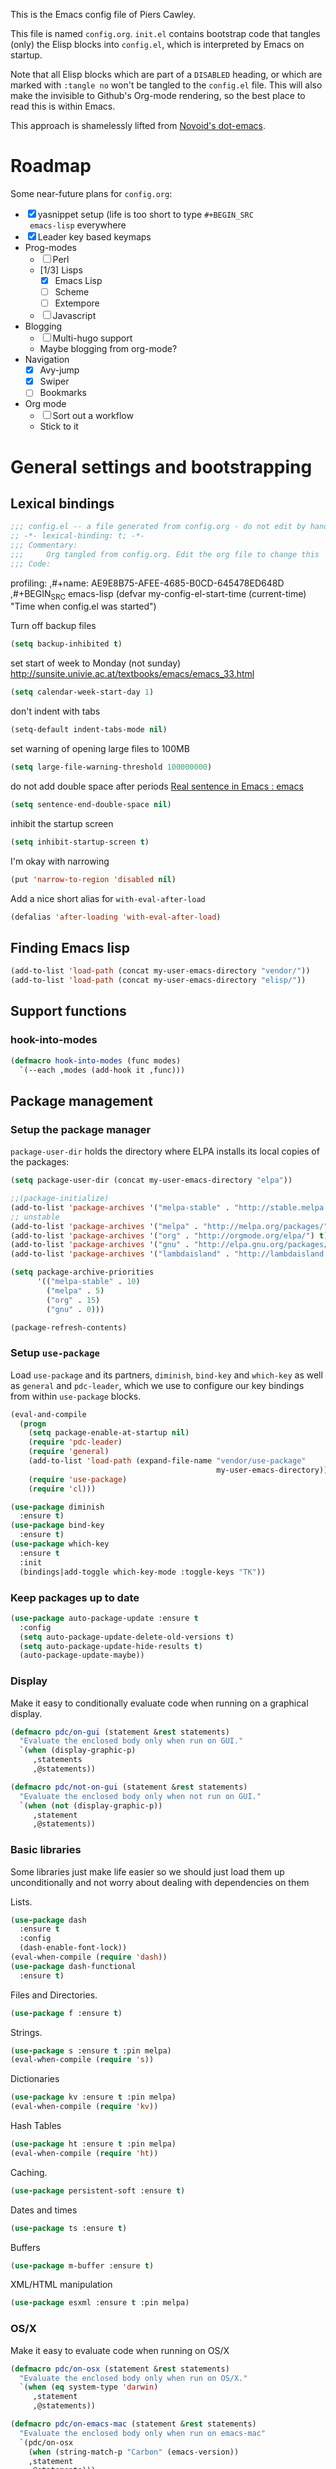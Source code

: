 # -*- mode: org; coding: utf-8 -*-
#+TODO: ACTIVE | DISABLED
#+TODO: TODO CURRENT | DONE
#+STARTUP: indent
#+LATEX_OPTIONS: [a4paper]
#+LATEX_HEADER_EXTRA:  \usepackage{fontspec}
#+OPTIONS: auto-id:t
#+PROPERTY: header-args :tangle yes :results output silent

This is the Emacs config file of Piers Cawley.

This file is named =config.org=. =init.el= contains bootstrap code
that tangles (only) the Elisp blocks into =config.el=, which is
interpreted by Emacs on startup.

Note that all Elisp blocks which are part of a =DISABLED= heading, or
which are marked with =:tangle no= won't be tangled to the =config.el=
file. This will also make the invisible to Github's Org-mode
rendering, so the best place to read this is within Emacs.

This approach is shamelessly lifted from [[https://github.com/novoid/dot-emacs/][Novoid's dot-emacs]].

* Roadmap
:PROPERTIES:
:CUSTOM_ID: h-02C2150A-DD66-4842-BC4A-90A5803968CB
:ID:       EC592468-4A8F-4F16-9A68-BE3252A088FF
:END:

Some near-future plans for =config.org=:

- [X] yasnippet setup (life is too short to type =#+BEGIN_SRC
  emacs-lisp= everywhere
- [X] Leader key based keymaps
- Prog-modes
  - [ ] Perl
  - [1/3] Lisps
    - [X] Emacs Lisp
    - [ ] Scheme
    - [ ] Extempore
  - [ ] Javascript
- Blogging
  - [ ] Multi-hugo support
  - Maybe blogging from org-mode?
- Navigation
  - [X] Avy-jump
  - [X] Swiper
  - [ ] Bookmarks
- Org mode
  - [ ] Sort out a workflow
  - Stick to it

* General settings and bootstrapping
:PROPERTIES:
:CUSTOM_ID: h-19D2D2A2-CEF9-491E-B0F4-B8D616E045E3
:ID:       110BDE15-84AB-483D-B72F-52E1826B8455
:END:

** Lexical bindings
:PROPERTIES:
:CUSTOM_ID: h-8D3901F2-C4C1-415C-8A93-DC8AA4D8C94D
:ID:       9D8023B4-95E4-4110-8B3F-5C8B02C82E94
:END:

#+name: 0919239A-1B2E-4A82-A4E7-871198252730
#+begin_src emacs-lisp
;;; config.el -- a file generated from config.org - do not edit by hand
;; -*- lexical-binding: t; -*-
;;; Commentary:
;;;     Org tangled from config.org. Edit the org file to change this
;;; Code:
#+end_src

profiling:
,#+name: AE9E8B75-AFEE-4685-B0CD-645478ED648D
,#+BEGIN_SRC emacs-lisp
  (defvar my-config-el-start-time (current-time)
    "Time when config.el was started")
#+END_SRC

Turn off backup files
#+name: 9909BBC0-40B3-4265-BF49-2A3112894746
#+BEGIN_SRC emacs-lisp
(setq backup-inhibited t)
#+END_SRC

set start of week to Monday (not sunday) http://sunsite.univie.ac.at/textbooks/emacs/emacs_33.html
#+name: 0AFC2E49-EC23-4D15-8B9E-F05149F5E2E7
#+BEGIN_SRC emacs-lisp
(setq calendar-week-start-day 1)
#+END_SRC

don't indent with tabs
#+name: 4EB79DCA-C0AA-4924-A1D0-87DD8266B090
#+BEGIN_SRC emacs-lisp
(setq-default indent-tabs-mode nil)
#+END_SRC

set warning of opening large files to 100MB
#+name: 8C3E1F33-771D-4D67-B423-BAB687218618
#+BEGIN_SRC emacs-lisp
(setq large-file-warning-threshold 100000000)
#+END_SRC

do not add double space after periods [[http://www.reddit.com/r/emacs/comments/2l5gtz/real_sentence_in_emacs/][Real sentence in Emacs : emacs]]
#+name: D7DC31B3-7EA6-41EE-8086-E00B7D1DAF4B
#+BEGIN_SRC emacs-lisp
(setq sentence-end-double-space nil)
#+END_SRC

inhibit the startup screen
#+name: D7170BF4-3D0E-4569-BAC2-49DF83375F80
#+BEGIN_SRC emacs-lisp
(setq inhibit-startup-screen t)
#+END_SRC

I'm okay with narrowing
#+name: 169B37A4-20AC-49A3-BE9C-F7645858C4D2
#+BEGIN_SRC emacs-lisp
(put 'narrow-to-region 'disabled nil)
#+END_SRC

Add a nice short alias for ~with-eval-after-load~

#+name: F644C3EB-2FB4-4C74-86DF-65B5EFA18A1A
#+BEGIN_SRC emacs-lisp
  (defalias 'after-loading 'with-eval-after-load)
#+END_SRC

** Finding Emacs lisp
:PROPERTIES:
:CUSTOM_ID: h-83DF9133-F475-4760-B6E0-DFCF66C0D4A2
:ID:       57B7F402-7D65-48CC-8460-87E181B7B967
:END:

#+name: 0A28ECD9-D821-45F3-9FEB-6F9D5E7EF433
#+BEGIN_SRC emacs-lisp
(add-to-list 'load-path (concat my-user-emacs-directory "vendor/"))
(add-to-list 'load-path (concat my-user-emacs-directory "elisp/"))
#+END_SRC

** Support functions
:PROPERTIES:
:CUSTOM_ID: h-7F523628-9B4F-4727-AFA1-994E706BF089
:ID:       59BEB22C-29FA-49AF-AEA3-6BCD03E7BA53
:END:

*** hook-into-modes
:PROPERTIES:
:CUSTOM_ID: h-89CC08BB-0642-4BF0-A8D0-9F5BED22E0EF
:ID:       D124EDA7-822B-4663-AA43-5AFCCE65658D
:END:
#+name: FE5852AD-FA8C-4992-BC3C-6D859EE37BE3
#+BEGIN_SRC emacs-lisp
(defmacro hook-into-modes (func modes)
  `(--each ,modes (add-hook it ,func)))
#+END_SRC

** Package management
:PROPERTIES:
:CUSTOM_ID: h-D044C1BF-EF6B-4621-9F6A-090ADB7D4D11
:ID:       1347B67E-1957-44FC-8324-C20A9560C401
:END:

*** Setup the package manager
:PROPERTIES:
:ID:       65A9ED6E-1610-477E-9F06-60CA3E911941
:CUSTOM_ID: h-14617FB2-F9FE-43E1-A79B-203FD3A18E52
:END:

=package-user-dir= holds the directory where ELPA installs its local
copies of the packages:

#+name: 4EDE24AF-DDA2-4045-875F-B5B19F3E01B0
#+BEGIN_SRC emacs-lisp
(setq package-user-dir (concat my-user-emacs-directory "elpa"))
#+END_SRC

#+name: EA43AB1A-B8E9-47A5-A7D2-2AFD626C5729
#+BEGIN_SRC emacs-lisp
  ;;(package-initialize)
  (add-to-list 'package-archives '("melpa-stable" . "http://stable.melpa.org/packages/") t)
  ;; unstable
  (add-to-list 'package-archives '("melpa" . "http://melpa.org/packages/") t)
  (add-to-list 'package-archives '("org" . "http://orgmode.org/elpa/") t)
  (add-to-list 'package-archives '("gnu" . "http://elpa.gnu.org/packages/") t)
  (add-to-list 'package-archives '("lambdaisland" . "http://lambdaisland.github.io/elpa/") t)

  (setq package-archive-priorities
        '(("melpa-stable" . 10)
          ("melpa" . 5)
          ("org" . 15)
          ("gnu" . 0)))

  (package-refresh-contents)
#+END_SRC

*** Setup =use-package=
:PROPERTIES:
:ID:       1BA58E84-1AF2-40AA-B14B-551ADB73E5AA
:CUSTOM_ID: h-B2096749-5C6E-4217-8604-8DE616443ABF
:END:

Load =use-package= and its partners, =diminish=, =bind-key= and
=which-key= as well as =general= and =pdc-leader=, which we use to
configure our key bindings from within ~use-package~ blocks.

#+name: 43FED6DF-F2D0-4327-99C8-CF67A6AFF930
#+BEGIN_SRC emacs-lisp
  (eval-and-compile
    (progn
      (setq package-enable-at-startup nil)
      (require 'pdc-leader)
      (require 'general)
      (add-to-list 'load-path (expand-file-name "vendor/use-package"
                                                my-user-emacs-directory))
      (require 'use-package)
      (require 'cl)))

  (use-package diminish
    :ensure t)
  (use-package bind-key
    :ensure t)
  (use-package which-key
    :ensure t
    :init
    (bindings|add-toggle which-key-mode :toggle-keys "TK"))

#+END_SRC

*** Keep packages up to date
:PROPERTIES:
:CUSTOM_ID: h-9AE94D1A-FC14-4DAA-A683-C1D45E75564F
:ID:       843C08F8-2CA9-48D8-A27C-AF0B0E0307B5
:END:

#+name: B569E7F5-46EB-4FC9-815A-8307412B2909
#+begin_src emacs-lisp
(use-package auto-package-update :ensure t
  :config
  (setq auto-package-update-delete-old-versions t)
  (setq auto-package-update-hide-results t)
  (auto-package-update-maybe))

#+end_src

*** Display
:PROPERTIES:
:ID:       555BED8B-16AC-4EA8-848F-D15ED3E16ABA
:CUSTOM_ID: h-359DEB39-696F-471F-A375-A51A75F933F6
:END:
Make it easy to conditionally evaluate code when running on a
graphical display.

#+name: 4D828972-7AB1-463E-A235-5F58F749BDE0
#+begin_src emacs-lisp
(defmacro pdc/on-gui (statement &rest statements)
  "Evaluate the enclosed body only when run on GUI."
  `(when (display-graphic-p)
     ,statements
     ,@statements))

(defmacro pdc/not-on-gui (statement &rest statements)
  "Evaluate the enclosed body only when not run on GUI."
  `(when (not (display-graphic-p))
     ,statement
     ,@statements))
#+end_src

*** Basic libraries
:PROPERTIES:
:CUSTOM_ID: h-14F33696-C39A-432C-9C00-CCD474EBB73D
:ID:       1B810F4D-755F-47B9-A5EC-DE47CA2D9E21
:END:

Some libraries just make life easier so we should just load them up
unconditionally and not worry about dealing with dependencies on them

Lists.

#+name: 26D66E99-3C51-4DC5-BDEA-E0C836D77918
#+BEGIN_SRC emacs-lisp
(use-package dash
  :ensure t
  :config
  (dash-enable-font-lock))
(eval-when-compile (require 'dash))
(use-package dash-functional
  :ensure t)
#+END_SRC

Files and Directories.

#+name: DCE0B67B-677E-4342-BD30-B2E22E63E8C0
#+begin_src emacs-lisp
(use-package f :ensure t)
#+end_src


Strings.

#+name: C3B828E0-2CB9-47CA-BA67-FA3C0ADF1EF6
#+BEGIN_SRC emacs-lisp
  (use-package s :ensure t :pin melpa)
  (eval-when-compile (require 's))
#+END_SRC

Dictionaries
#+name: 89A89375-8DD6-4697-8043-6CA20D189E2C
#+BEGIN_SRC emacs-lisp
  (use-package kv :ensure t :pin melpa)
  (eval-when-compile (require 'kv))
#+END_SRC

Hash Tables

#+name: 1DDAE1AA-484A-4190-B4EE-ABB6E2116ABB
#+begin_src emacs-lisp
(use-package ht :ensure t :pin melpa)
(eval-when-compile (require 'ht))
#+end_src

Caching.

#+name: 4DC9AD1B-9CE9-497B-8DA1-9C68C90D5513
#+begin_src emacs-lisp
(use-package persistent-soft :ensure t)
#+end_src

Dates and times

#+name: 21A54515-DB4B-4111-BDFC-CD9DF2B30989
#+begin_src emacs-lisp
(use-package ts :ensure t)
#+end_src

Buffers

#+name: DFCFC38F-3440-4F0D-BF2C-9A8FCD9F2A77
#+BEGIN_SRC emacs-lisp
(use-package m-buffer :ensure t)
#+END_SRC

XML/HTML manipulation

#+name: 3F477DF3-225D-45D7-AF78-B92B99AAD1D1
#+BEGIN_SRC emacs-lisp
(use-package esxml :ensure t :pin melpa)
#+END_SRC



*** OS/X
:PROPERTIES:
:ID:       77BC79EF-4804-4240-BF5D-FA8F55BB2D1B
:CUSTOM_ID: h-9DC76C4F-6D68-44F7-8616-9050C149ACE9
:END:

Make it easy to evaluate code when running on OS/X

#+name: 30A47098-7D49-494D-9FB5-9FCC560DEBA8
#+begin_src emacs-lisp
(defmacro pdc/on-osx (statement &rest statements)
  "Evaluate the enclosed body only when run on OS/X."
  `(when (eq system-type 'darwin)
     ,statement
     ,@statements))
#+end_src

#+name: pdc/on-emacs-mac
#+BEGIN_SRC emacs-lisp
(defmacro pdc/on-emacs-mac (statement &rest statements)
  "Evaluate the enclosed body only when run on emacs-mac"
  `(pdc/on-osx
    (when (string-match-p "Carbon" (emacs-version))
    ,statement
    ,@statements)))
#+END_SRC


Pull in the =ENVIRONMENT= variables because the GUI version of Emacs
does not.

#+name: 9DC08D45-A9CC-4407-AF13-D7CAB9BBEA13
#+begin_src emacs-lisp
(pdc/on-osx
 (use-package exec-path-from-shell
   :ensure t)
 (setq exec-path-from-shell-arguments (list "-l"))
 (exec-path-from-shell-initialize))
#+end_src

Configure the meta keys.

Use the OS X modifiers as Emacs meta keys. Don't pass them through to
the OS.

Easily allow option pass through for alternate input methods.

#+name: DEBC15E6-F8FF-477F-89B1-6F559FBD4BFA
#+begin_src emacs-lisp
(pdc/on-osx
 (setq mac-control-modifier 'control)
 (setq mac-right-control-modifier 'left)
 (setq mac-command-modifier 'super)
 (setq mac-right-command-modifier 'left)
 (setq mac-option-modifier 'meta)
 (setq mac-right-option-modifier 'left)
 (defun toggle|mac-right-option-modifier ()
   "Toggle between passing option modifier to Emacs or OS X."
   (interactive)
   (let ((old-ropt mac-right-option-modifier))
     (setq mac-right-option-modifier
           (if (eq mac-right-option-modifier 'left)
               'none
             'left))
     (message "Toggled `mac-right-option-modifier' from %s to %s."
              old-ropt
              mac-right-option-modifier)))
 (defun toggle|mac-function-modifier ()
   "Toggle between passing function modifier eitehr to Emacs or OS X."
   (interactive)
   (let ((old-func mac-function-modifier))
     (setq mac-function-modifier
           (if (eq mac-function-modifier 'hyper)
               'none
             'hyper))
     (message "Toggled `mac-function-modifier' from %s to %s"
              old-func
              mac-function-modifier))))
#+end_src

Emacs dialogues don't work on OSX They lock up Emacs. So we'll use a
workaround.

#+name: 8EBA8BEB-0F4E-40F3-8569-A32ACF9830BA
#+begin_src emacs-lisp
(pdc/on-osx
 (defun pdc/yes-or-no-p (orig-fun &rest args)
   "Prevent yes-or-no-p from activating a dialog."
   (let ((use-dialog-box nil))
     (apply orig-fun args)))
 (advice-add #'yes-or-no-p :around #'pdc/yes-or-no-p)
 (advice-add #'y-or-n-p :around #'pdc/yes-or-no-p))
#+end_src

When we're on the dedicated =emacs-mac= port we get some shiny extra features like osabridge support

#+name: 48A37BEC-DFC7-471E-9F39-14F29B662A87
#+BEGIN_SRC emacs-lisp
(pdc/on-emacs-mac
 (use-package osa :ensure t
   :pin melpa))

#+END_SRC


*** Windows
:PROPERTIES:
:ID:       84FA8B4F-394D-4C34-9BCF-94B5EBF168FA
:CUSTOM_ID: h-7BCC4ED5-C6F3-4006-ADFC-C347636D2AAF
:END:

Make it easy to evaluate code only when running on Windows.

#+name: 721F5323-1E61-4B3B-A820-8AF94DC67D30
#+begin_src emacs-lisp
(defmacro pdc/on-windows (statement &rest statements)
  "Evaluate the enclosed body only when run on Windows."
  `(when (eq system-type 'windows-nt)
     ,statement
     ,@statements))
#+end_src

Provide the proper shell.

#+name: A3EFEC93-5863-42BC-AD4F-75AB19D3EA2A
#+begin_src emacs-lisp
(pdc/on-windows
 (setq shell-file-name "cmdproxy.exe"))
#+end_src

Enable the =super= key-space.

#+name: 6B197BDB-4E08-451E-863E-89D33B319DDF
#+begin_src emacs-lisp
(pdc/on-windows
 (setq w32-pass-lwindow-to-system nil)
 (defvar w32-lwindow-modifier 'super)
 (setq w32-pass-rwindow-to-system 'nil)
 (defvar w32-rwindow-modifier 'super))
#+end_src

*** Linux
:PROPERTIES:
:ID:       D1C6277B-5011-493A-A172-EAB05F24D507
:CUSTOM_ID: h-38052B43-7197-4DE4-98DD-61EC5B8EC1A3
:END:

Make it easy to evalute code only when running on Linux

#+name: 6A6F6663-87F5-4A10-B49A-0881DCC70957
#+begin_src emacs-lisp
(defmacro pdc/on-linux (statement &rest statements)
  "Evaluate the enclosed body only when run on Linux."
  `(when (eq system-type 'gnu/linux)
     ,statement
     ,@statements))
#+end_src

*** Make things faster
:PROPERTIES:
:CUSTOM_ID: h-D5790586-5EF8-450B-A49F-A35EA99A28FA
:ID:       B27197FD-7107-4CA9-8A26-08049C890B5E
:END:

Auto compile emacs lisp files as we load or save them.
#+name: 17A8DF39-5A9F-4936-BE72-76F30AF7075F
#+BEGIN_SRC emacs-lisp
  (use-package auto-compile :ensure t
    :config
    (auto-compile-on-load-mode)
    (auto-compile-on-save-mode)
    (setq auto-compile-display-buffer nil)
    (setq auto-compile-mode-line-counter t))
#+END_SRC

*** Helper Functions
:PROPERTIES:
:ID:       7A609FC4-1510-488D-8961-17E94198870D
:CUSTOM_ID: h-221D92AE-A357-43FC-BDAD-80CB3A9092ED
:END:

#+name: 0A971A12-44FB-4A51-AEE4-F8C212819540
#+begin_src emacs-lisp
(defun pdc|save-all-file-buffers ()
  "Saves every buffer associated with a file."
  (interactive)
  (dolist (buf (buffer-list))
    (with-current-buffer buf
      (when (and (buffer-file-name) (buffer-modified-p))
        (save-buffer)))))

(defun pdc|kill-other-buffers ()
  "Kill all other buffers."
  (interactive)
  (mapc #'kill-buffer (delq (current-buffer) (buffer-list))))

(defvar pdc/delete-trailing-whitespace-p t
  "Should trailing whitespace be removed?")


(defun pdc|delete-trailing-whitespace ()
  "Delete trailing whitespace for everything but the current line.

If `pdc/delete-trailing-whitespace-p' is non-nil, then delete the
whitespace. This is useful for fringe cases where trailing
whitespace is important."
  (interactive)
  (when pdc/delete-trailing-whitespace-p
    (let ((first-part-start (point-min))
          (first-part-end (point-at-bol))
          (second-part-start (point-at-eol))
          (second-part-end (point-max)))
      (delete-trailing-whitespace first-part-start first-part-end)
      (delete-trailing-whitespace second-part-start second-part-end))))

(defun pdc|indent-curly-block (&rest _ignored)
  "Open a new brace or bracket expression, with relevant newlines and indent."
  (interactive)
  (newline)
  (indent-according-to-mode)
  (forward-line -1)
  (indent-according-to-mode))

(defun beginning-of-line-dwim ()
  "Toggles between moving point tothe first non-whitespace character and the start of the line."
  (interactive)
  (let ((start-position (point)))
    (move-beginning-of-line nil)
    (when (= (point) start-position)
      (back-to-indentation))))

(defun pdc|lazy-new-open-line ()
  "Insert a new line without breaking the current line."
  (interactive)
  (beginning-of-line)
  (forward-line 1)
  (newline)
  (forward-line -1))


(defun pdc|smart-open-line ()
  "Insert a new line, indent it and move the cursor there.

This behaviour is different from the typical function bound to return
which may be `open-line' or `newline-and-indent'. When you call with
the cursor between ^ and $, the contents of the line to the right of
it will be moved to the newly inserted line. This function will not
do that. The current line is left alone, a new line is inserted, indented
and the cursor is moved there."
  (interactive)
  (move-end-of-line nil)
  (newline-and-indent))


(defun pdc|insert-ellipsis ()
  "Insert an ellipsis into the current buffer."
  (interactive)
  (insert "\dots{}"))

(defun pdc|insert-checkmark ()
  "Insert a checkmark into the current buffer."
  (interactive)
  (insert "\checkmark{}"))

(defun pdc|insert-noticeable-snip-comment-line ()
  "Insert a noticeable snip comment line (NSCL)."
  (interactive)
  (if (not (bolp))
      (message "I may only insert a NSCL at the beginning of a line.")
    (let ((ncl (make-string 70 ?✄)))
      (newline)
      (forward-line -1)
      (insert ncl)
      (comment-or-uncomment-region (line-beginning-position) (line-end-position)))))

(progn
  (defvar my-read-expression-map
    (let ((map (make-sparse-keymap)))
      (set-keymap-parent map read-expression-map)
      (define-key map [(control ?g)] #'minibuffer-keyboard-quit)
      (define-key map [up] nil)
      (define-key map [down] nil)
      map))

  (defun my-read--expression (prompt &optional initial-contents)
    (let ((minibuffer-completing-symbol t))
      (minibuffer-with-setup-hook
          (lambda ()
            (emacs-lisp-mode)
            (use-local-map my-read-expression-map)
            (setq font-lock-mode t)
            (funcall font-lock-function 1)
            (insert "()")
            (backward-char))
        (read-from-minibuffer prompt initial-contents
                              my-read-expression-map nil
                              'read-expression-history))))

  (defun my-eval-expression (expression &optional arg)
    "Evaluate EXPRESSION adding the result to the kill-ring then
either display it in a buffer or with a prefix argument ARG
insert it into this buffer."
    (interactive (list (read (my-read--expression "𝔼𝕍𝔸𝕃: "))
                       current-prefix-arg))
    (let* ((it (eval expression lexical-binding))
           (itstr (pp-to-string it)))
      (kill-new itstr)
      (if arg
          (insert itstr)
        (pp-display-expression it
                               "*HELP* Eval Output")))))

(defun pdc|uuid ()
  "Insert a UUID."
  (interactive)
  (let ((org-id-prefix nil))
    (insert (org-id-new))))

(defun endless|sharp ()
  "Insert #' unless in a string or a comment."
  (interactive)
  (call-interactively #'self-insert-command)
  (let ((ppss (syntax-ppss)))
    (unless (or (elt ppss 3)
                (elt ppss 4))
      (insert "'"))))

(defun pdc|chs ()
  "Insert opening \"cut here start\" snippet."
  (interactive)
  (insert "--8<---------------cut here---------------start------------->8---"))

(defun pdc|che ()
  "Insert closing \"cut here end\" snippet."
  (interactive)
  (insert "--8<---------------cut here---------------end--------------->8---"))

(defmacro pdc/measure-time (&rest body)
  "Measure the time it takes to evaluate BODY.

Attribution Nikolaj Schumacher: URL `https://lists.gnu.org/archive/html/help-gnu-emacs/2008-06/msg00087.html'"
  `(let ((time (current-time)))
     ,@body
     (message "%.06f" (float-time (time-since time)))))

(defun pdc/create-non-existent-directory ()
  "Attribution URL: `https://iqbalansari.github.io/blog/2014/12/07/automatically-create-parent-directories-on-visiting-a-new-file-in-emacs/'"
  (let ((parent-directory (file-name-directory buffer-file-name)))
    (when (and (not (file-exists-p parent-directory))
               (y-or-n-p (format "Directory `%s' does not exist. Create it?" parent-directory)))
      (make-directory parent-directory t))))

(defun pdc|occur-dwim ()
  "Call `occur' with a mostly sane default.

Attribution Oleh Krehel (abo-abo): URL `http://oremacs.com/2015/01/26/occur-dwim/'"
  (interactive)
  (push (if (region-active-p)
            (buffer-substring-no-properties
             (region-beginning)
             (region-end))
          (let ((sym (thing-at-point 'symbol)))
            (when (stringp sym)
              (regexp-quote sym))))
        regexp-history)
  (call-interactively 'occur)
  (other-window 1))

(defun sacha/unfill-paragraph (&optional region)
  "Takes a multi-line paragraph and makes it into a single line of text.

Attribuation: URL https://github.com/sachac/.emacs.d/blob/gh-pages/Sacha.org#unfill-paragraph"
  (interactive (progn
                 (barf-if-buffer-read-only)
                 (list t)))
  (let ((fill-column (point-max)))
    (fill-paragraph nil region)))

(defun pdc|org-weave-subtree-gfm (id file)
  "Export the subtree with ID to FILE in gfm."
  (interactive)
  (pdc|save-all-file-buffers)
  (save-excursion
    (let ((hidx (org-find-property "ID" id)))
      (when hidx
        (goto-char hidx)
        (org-export-to-file 'gfm file nil t nil)))))

(defun pdc|org-weave-gfm (id)
  "Select an ID to export to the same name as Github Flavoured Markdown"
  (interactive "sEnter the ID to export: ")
  (pdc|weave-subtree-gfm id (s-prepend id ".ml")))

(defun pdc|weave-everything-everywhere ()
  "Export this entire document in configured weavers."
  (interactive)
  (save-excursion
    (org-ascii-export-to-ascii)
    (org-html-export-to-html)
    (org-gfm-export-to-markdown)
    (org-latex-export-to-pdf)))

(use-package thingatpt
  :ensure t
  :init
  (defun thing-at-point-goto-end-of-integer ()
    "Go to end of integer at point."
    (let ((inhibit-changing-match-data t))
      ;; Skip over optional sign
      (when (looking-at "[+-]")
        (forward-char 1))
      ;; Skip over digits
      (skip-chars-forward "[[:digit:]]")
      ;; Check for at least one digit
      (unless (looking-back "[[:digit:]]" 1)
        (error "No integer here"))))
  (put 'integer 'end-op 'thing-at-point-goto-end-of-integer)

  (defun thing-at-point-goto-beginning-of-integer ()
    "Go to beginning of integer at point."
    (let ((inhibit-changing-match-data t))
      ;; Skip backward over digits
      (skip-chars-backward "[[:digit:]]")
      (unless (looking-at "[+-]?[[:digit:]]")
        (error "No integer here"))
      ;; Skip backward over optional sign
      (when (looking-back "[+-]" 1)
        (backward-char 1))))
  (put 'integer 'beginning-op 'thing-at-point-goto-beginning-of-integer)

  (defun thing-at-point-bounds-of-integer-at-point ()
    "Get boundaries of integer at point."
    (save-excursion
      (let (beg end)
        (thing-at-point-goto-beginning-of-integer)
        (setq beg (point))
        (thing-at-point-goto-end-of-integer)
        (setq end (point))
        (cons beg end))))
  (put 'integer 'bounds-of-thing-at-point 'thing-at-point-bounds-of-integer-at-point)

  (defun thing-at-point-integer-at-point ()
    "Get integer at point."
    (let ((bounds (bounds-of-thing-at-point 'integer)))
      (string-to-number (buffer-substring (car bounds) (cdr bounds)))))
  (put 'integer 'thing-at-point 'thing-at-point-integer-at-point)

  (defun increment-integer-at-point (&optional inc)
    "Increment integer at point by one.

With numeric prefix arg INC, increment the integer by INC amount."
    (interactive "p")
    (let ((inc (or inc 1))
          (n (thing-at-point 'integer))
          (bounds (bounds-of-thing-at-point 'integer)))
      (delete-region (car bounds) (cdr bounds))
      (insert (int-to-string (+ n inc)))))

  (defun increment-integer-at-point (&optional dec)
    "Decrement integer at point by one.

With numeric prefix arg DEC, decrement the integer by INC amount."
    (interactive "p")
    (increment-integer-at-point (- (or dec 1)))))

(defun switch-to-previous-buffer ()
  "Switch to most recent buffer. Repeated calls toggle back and forth between the most recent two buffers."
  (interactive)
  (switch-to-buffer (other-buffer (current-buffer) 1)))

(defun pdc|safb-flycheck-list-errors ()
  "Save all the file buffers and switch to flycheck error list"
  (interactive)
  (pdc|save-all-file-buffers)
  (flycheck-list-errors))

(defun pdc|safb-kill-this-buffer ()
  "Save all the file buffers and maybe kill this buffer."
  (interactive)
  (pdc|save-all-file-buffers)
  (kill-this-buffer))

(defun pdc|sort-lines-ignore-case ()
  "Sort lines ignoring case."
  (interactive)
  (let ((sort-fold-case t))
    (call-interactively 'sort-lines)))

(defun pdc|delete-this-buffer-and-file ()
  "Deletes file connected to this buffer and kills this buffer."
  (interactive)
  (let ((filename (buffer-file-name))
        (buffer (current-buffer))
        (name (buffer-name)))
    (if (not (and filename (file-exists-p filename)))
        (error "Nothing to delete: '%s' is not visiting a file." name)
      (when (yes-or-no-p "Are you sure you want to delete this file? ")
        (delete-file filename)
        (kill-buffer buffer)
        (message "File '%s' successfully deleted." filename)))))

(defun pdc|safb/compile ()
  "Save all file buffers and call `compile'"
  (interactive)
  (pdc|save-all-file-buffers)
  (call-interactively 'compile))

(defun pdc|insert-formfeed ()
  (interactive)
  (insert "\f"))

(defun remove-vowel ($string &optional $from $to)
  "Remove the following letters: {a e i o u}.

When called interactively, work on current paragraph or text selection.

When called in lisp code, if $string is non-nil, returns a changed string.
If $string nil, change hte text in the region between positions $from $to."
  (interactive
   (if (use-region-p)
       (list nil (region-beginning) (region-end))
     (let ((bds (bounds-of-thing-at-point 'paragraph)))
       (list nil (car bds) (cdr bds)))))

  (let* ((work-on-string-p (if $string t nil))
         (input-string (if work-on-string-p
                           $string
                         (buffer-substring-no-properties $from $to)))
         (output-string
          (let ((case-fold-search t))
            (replace-regexp-in-string "[aeiou]" "" input-string))))
    (if work-on-string-p
        output-string
      (save-excursion
        (delete-region $from $to)
        (goto-char $from)
        (insert output-string)))))

(defun pdc|indent-buffer ()
  "Indent the currently visited buffer."
  (interactive)
  (indent-region (point-min) (point-max)))

(defun pdc|indent-region-or-buffer ()
  "Indent a region if selected, otherwise the whole buffer."
  (interactive)
  (save-excursion
    (if (region-active-p)
        (progn
          (indent-region (region-beginning) (region-end))
          (message "Indented selected region."))
      (progn
        (pdc|indent-buffer)
        (message "Indented buffer.")))))
#+end_src

** Interacting with the shell
:PROPERTIES:
:CUSTOM_ID: h-AB78AC60-C1EF-4AC9-A943-C7A9993123DC
:ID:       3D995BF0-6605-416E-B318-2D347590E692
:END:

#+name: B232FA71-C51E-49F9-A7E9-ECB2669AEF4E
#+BEGIN_SRC emacs-lisp
  (use-package comint
    :general
    (:keymaps 'comint-mode-map
              "<up>" 'comint-previous-input
              "<down>" 'comint-next-input))
#+END_SRC

** Eliminate duplicates from the minibuffer history
:PROPERTIES:
:CUSTOM_ID: h-CB5C541F-20DA-4698-AF19-274B37AB33D5
:ID:       8D79CC60-FEAF-4B53-9C0A-7F249C766107
:END:

#+name: FA1FB671-92CD-4183-BA91-068AFA5BD62B
#+BEGIN_SRC emacs-lisp
(setq history-delete-duplicates t)
#+END_SRC

** no-littering
:PROPERTIES:
:CUSTOM_ID: h-9A381074-44B2-44D6-9FF1-1EBF7A4894B5
:ID:       2B69EB2F-D3DB-42D9-B8C4-3A320722B987
:END:

From:
- [[http://manuel-uberti.github.io/programming/2017/06/17/nolittering/][Manuel Uberti: Keeping your .emacs.d clean]]
- https://github.com/tarsius/no-littering

It sets some default paths in order to separate automatically created
files and directories.

#+name: 0EE34AEA-4D03-4786-A8B1-4B6DE4AAD604
#+BEGIN_SRC emacs-lisp
  (use-package no-littering
    :ensure t
    :config
    ;; Don't shit autosave files all over the place
    (setq auto-save-file-name-transforms
          `(("\\`/[^/]*:\\([^/]*/\\)*\\([^/]*\\)\\'" ,(no-littering-expand-var-file-name "auto-save/\\2") t)
            (".*" ,(no-littering-expand-var-file-name "auto-save/") t)))
    (setq server-socket-dir (no-littering-expand-var-file-name "server/")))

#+END_SRC

* Styling
:PROPERTIES:
:CUSTOM_ID: h-D882C9E0-D7A1-45CD-B291-EBFC57A1919B
:ID:       9B7C1C59-3AC4-439D-ADB4-333CF64A025E
:END:

Making emacs look nice

Show current column:
#+name: F0CE4637-AA37-4075-BCE4-626C011D05A8
#+BEGIN_SRC emacs-lisp
(setq column-number-mode t)
#+END_SRC

Cursor settings:
#+name: 6C823845-783A-41D9-BD6C-ED3A376DEF30
#+BEGIN_SRC emacs-lisp
;; Prevent the cursor from blinking
(blink-cursor-mode 0)
#+END_SRC

Turn off the visible bell:
#+name: AFE40E93-9DCC-47D0-A731-DA83A39A40A5
#+BEGIN_SRC emacs-lisp
(setq visible-bell nil)
#+END_SRC

Make sure we have more emoji
#+name: 5E126DDB-76A6-4C91-8461-867D59D7A9CC
#+BEGIN_SRC emacs-lisp
    ;; (use-package emoji-fontset
    ;;   :ensure t
    ;;   :config
    ;;   (setq emoji-fontset-check-version 'force)
    ;;   (emoji-fontset-enable "Symbola")
    ;;   ;(emoji-fontset-enable "Apple Color Emoji")
    ;;   )

;; (if (version< "27.0" emacs-version)
;;     (set-fontset-font
;;      "fontset-default" 'unicode "Apple Color Emoji" nil 'prepend)
;;   (set-fontset-font
;;    t 'symbol (font-spec :family "Apple Color Emoji") nil 'prepend))
#+END_SRC

Turn off the toolbar
#+name: 8F267CC4-77E1-4454-B924-93BBA3D0E0CB
#+BEGIN_SRC emacs-lisp
  (tool-bar-mode -1)
#+END_SRC

** Typography
:PROPERTIES:
:ID:       485764E8-6E69-448F-A5BB-8C803C14AC16
:CUSTOM_ID: h-4EB028A2-C651-48DC-B10F-2E3FFC0528E7
:END:

- Use 78 characters for a text document
  - Column 0 is the first possible character
  - Column 77 is the last possible character
  - Column 78 will always be empty
    - This is the fill column
    - This gives some spacing between the text body and the 80 column indicator
  - Column 79 will always be the fill column indicator
    - It *isn't* the fill column though
    - I want it to indicate 80 chars, typically the maximum number of
      columns for a line, to know how to size the window itself
  - Store this as the fill column because all supporting functions
    will do the right thing here

#+name: 6D8CE95F-9416-416F-9D99-BD3E777375D2
#+begin_src emacs-lisp
(defconst pdc|column-width 78)
(setq-default fill-column pdc|column-width)
#+end_src

Every file must end with a newline.

#+name: 51D34AAD-190E-4653-ABC1-AABC8A37A404
#+begin_src emacs-lisp
(setq require-final-newline t)
#+end_src

If you are on the end of a line and go up or down, then go to the end
of the line on that new line. Do not account for anythign special
about the character there.

#+name: A8E0B454-F028-4502-8A1F-6F51EAD0EB2F
#+begin_src emacs-lisp
(setq track-eol t)
(setq line-move-visual nil)
#+end_src

Take the cursor with scroll activities

#+name: A9B24474-BD30-4C58-80B0-B2028E7EDFBC
#+begin_src emacs-lisp
(setq scroll-preserve-screen-position t)
#+end_src

Scroll text line-by-line as the cursor scrolls off the screen. Nice to
keep the document from jumping around. Not nice for scrolling when you
want to quickly see the next ten or twenty lines. But
~recenter-top-bottom~ give you that so you can both features easily.

#+name: AAE40A9D-77B0-4DFA-B1AB-00280A9AAD19
#+begin_src emacs-lisp
(setq scroll-conservatively 101)
#+end_src

More easily visualize tabular data. Considered to non-subjective.

#+name: DA961BE4-A93C-43CF-905D-EE5266738976
#+begin_src emacs-lisp
(use-package stripe-buffer :ensure t)
#+end_src

Ban white-space at the end of lines, globally

#+name: 91A4CAEC-2C2A-4646-802D-C1B99095A5C8
#+begin_src emacs-lisp
(add-hook 'before-save-hook #'pdc|delete-trailing-whitespace)
#+end_src


Intelligently select the current char, then word, then object, then
block, then document.

#+name: 3F5DFDF2-AC99-4D75-A5BE-DB13C10DE834
#+begin_src emacs-lisp
(use-package expand-region :ensure t
  :general
  (pdc|with-leader
    "^" 'er/expand-region
    "v" 'er/contract-region))
#+end_src

Configure Page-Break-Lines-Mode to visualize the formfeed character:
~C-q C-l~.

#+name: 084F89CE-0716-4D96-8CDF-35AF68423EB0
#+begin_src emacs-lisp
(use-package page-break-lines
  :ensure t
  :diminish page-break-lines-mode)
#+end_src

Centre the buffer after navigating pages.

#+name: 1AD562E8-4B21-447F-B7FB-1723BD6E2E4C
#+begin_src emacs-lisp
(advice-add #'backward-page :after #'recenter)
(advice-add #'forward-page :after #'recenter)
#+end_src

Do the /right thing/ for getting to the start of the line.

#+name: A62C9EC2-120A-4FD4-B73C-E0B34C36D247
#+begin_src emacs-lisp
(use-package mwim
  :ensure t
  :general
  ("C-a" 'mwim-beginning-of-code-or-line))
#+end_src

- Easily see the fill-column (or close to it)
  - Sometimes I set the fvi rule at 81 because a char at 79 pushes the gci
    rule out one extra space. Sometimes it is not an issue.
  #+name: FFC0F620-B4BB-41D0-ABFD-A122C254907C
  #+begin_src emacs-lisp
(use-package fill-column-indicator
  :ensure t
  :config
  (setq fci-rule-column 79))
  #+end_src

Show text indentation guide lines.

~highlight-indentation~ is too difficult to see

#+name: 430021A2-D748-4BF3-A011-25EFE7068353
#+begin_src emacs-lisp
(use-package indent-guide
  :ensure t
  :diminish indent-guide-mode)
#+end_src

*** Mixed pitch fonts
:PROPERTIES:
:CUSTOM_ID: h-22A89F6A-6C7A-45F6-8483-8FF2D9E523E5
:ID:       CD71AA00-D994-47E5-B60A-AA77E5BE51DE
:END:
This is the 21st century already, why am I reading large blocks of text in a monospaced font still? Experiment with proportional fonts.

#+name: EA9BB12C-8CF1-4BEF-B842-F48BDDC43392
#+begin_src emacs-lisp
(use-package mixed-pitch
  :ensure t
  :hook
  (org-mode . mixed-pitch-mode))
#+end_src

** Spaceline
:PROPERTIES:
:CUSTOM_ID: h-4B8DBB73-485F-4E54-A0EB-32FEDEF037AD
:ID:       7C1D2413-CF6D-41B3-B5BC-E214F0AF557B
:END:
#+name: 03F39E55-1EF2-4BA6-AC06-70B0EDCCE238
#+BEGIN_SRC emacs-lisp
  (use-package which-func :ensure t)

  (use-package powerline :ensure t
    :config
    (defun pdc/customize-powerline-faces ()
      "Alter powerline faces to make them work with more themes"
      (set-face-attribute 'powerline-inactive2 nil
                          :inherit 'font-lock-comment-face))
    (pdc/customize-powerline-faces))

  (use-package spaceline :ensure t
    :commands spaceline-compile
    :init
    (setq powerline-default-separator (if (display-graphic-p) 'brace 'utf-8)
          powerline-height 24)
    (spaceline-compile)

    :config
    (require 'spaceline-config)

    (defun pdc//restore-powerline (buffer)
      "Restore the powerline in buffer"
      (with-current-buffer buffer
        (setq-local mode-line-format (default-value 'mode-line-format))
        (powerline-set-selected-window)
        (powerline-reset)))

    (setq spaceline-org-clock-p nil)

    (setq spaceline-window-numbers-unicode t
          spaceline-workspace-numbers-unicode t)

    (defun pdc//prepare-diminish ()
      (when spaceline-minor-modes-p
        (setq spaceline-minor-modes-separator
              (if (display-graphic-p) "" " "))))
    (add-hook 'spaceline-pre-hook 'pdc//prepare-diminish)
    (spaceline-toggle-hud-on)
    (spaceline-toggle-line-column-off)
    (spaceline-emacs-theme))

#+END_SRC

** Diminish some modes
:PROPERTIES:
:CUSTOM_ID: h-EF20149D-DEF2-41E6-8CB5-52FAA265CC7C
:ID:       93D86B42-D667-4D10-898B-A925F64C8BFA
:END:
#+name: 0F957DD6-4A68-415B-9A07-1E991B7BBE6D
#+BEGIN_SRC emacs-lisp
  (diminish 'auto-fill-function " Ⓕ")

  ;;; These will be moved to org-mode config when we have an org-mode
  ;;; config section
  (after-loading 'org-indent
    (diminish 'org-indent-mode))
#+END_SRC


** Themes
:PROPERTIES:
:CUSTOM_ID: h-74298D38-7F6A-488A-8938-ACD632632F81
:ID:       977E283E-829F-4C53-A3A4-760499AC4933
:END:

Zenburn, it's the only way to be sure!

#+name: 97DCE932-2053-4F0B-9E96-C26A42A533A7
#+BEGIN_SRC emacs-lisp
  (use-package zenburn-theme
    :ensure t
    :init
    (setq zenburn-use-variable-pitch t
          zenburn-scale-org-headlines t)
    (load-theme 'zenburn t))

#+END_SRC

** Only one window on startup
:PROPERTIES:
:CUSTOM_ID: h-2ED36663-02C2-46BD-8354-EBEE99410D74
:ID:       BBA417DF-8B88-44AD-9A3D-9E967063F698
:END:

#+name: D3EF9DA0-1CCE-49E0-A18D-AB1ED50C32AC
#+BEGIN_SRC emacs-lisp
(add-hook 'emacs-startup-hook 'delete-other-windows t)
#+END_SRC

** Pretty symbols
:PROPERTIES:
:CUSTOM_ID: h-73ADA751-ABBE-4C38-B781-50B1AC82B4BB
:ID:       1681F5F7-749A-4558-9934-B58015FECAE2
:END:
#+name: 7076A6DB-E191-4F04-B6A1-2CB80284C33A
#+BEGIN_SRC emacs-lisp
  (global-prettify-symbols-mode)
#+END_SRC

** Font sizes
:PROPERTIES:
:CUSTOM_ID: h-36EE2A21-6F06-4CCF-8CCA-9C5E488175D2
:ID:       87E93372-C5ED-48CA-ACA2-7ACEA530DDA1
:END:

#+name: 92D041C0-C0B1-4362-95C9-0353123FE51C
#+BEGIN_SRC emacs-lisp
  (use-package default-text-scale :ensure t
    :commands (default-text-scale-increase default-text-scale-decrease)
    :init
    (pdc|with-leader
      "+" 'default-text-scale-increase
      "=" 'default-text-scale-increase
      "-" 'default-text-scale-decrease))
#+END_SRC
** Highlight TODO etc in comments and strings
:PROPERTIES:
:CUSTOM_ID: h-808266E5-51B1-40B2-A021-AE42CC784AD4
:ID:       DDC8F997-FA3A-4B41-9EB0-707FDF357ACD
:END:
#+name: 1A8042AB-220B-41A4-90B3-3B7E675CCEBC
#+BEGIN_SRC emacs-lisp
  (use-package hl-todo :ensure t
    :init
    (hook-into-modes 'hl-todo-mode '(text-mode-hook prog-mode-hook)))

#+END_SRC
** Display battery info in modeline
:PROPERTIES:
:CUSTOM_ID: h-5F450082-3805-49E7-97B2-F43DD0CBD5BF
:ID:       7119D006-4AC6-41BA-BA03-AFC2B58D5CAC
:END:
#+name: AEE01A06-90BA-4CD0-8FB5-051938810CB1
#+BEGIN_SRC emacs-lisp
  (use-package fancy-battery :ensure t
    :init
    (bindings|add-toggle mode-line-battery
      :mode fancy-battery-mode
      :documentation "Display battery info in mode-line"
      :toggle-keys  "Tb"))

#+END_SRC
** Line Numbering
:PROPERTIES:
:CUSTOM_ID: h-ADE621A5-B565-44DA-9150-88D1EF6EB786
:ID:       B3B65F2C-E799-49BE-8872-72C10F2B0E24
:END:

#+name: 55EFB87C-680A-4EF0-8021-4C8FDD5F64B3
#+BEGIN_SRC emacs-lisp
(setq display-line-numbers-width-start 3
      display-line-numbers-type 'relative)

(global-display-line-numbers-mode)
;;(setq-default display-line-numbers 'visual)

#+END_SRC

** UTF-8 and codings
:PROPERTIES:
:CUSTOM_ID: h-4B7EB94D-2C65-424D-AF96-46439E2A90E8
:ID:       77B9CE6E-420F-4AB2-9A85-A0A756F97649
:END:

Activate UTF-8 mode:
#+name: 9002D9FE-9B6F-42E0-A3C3-826D34D9DA29
#+BEGIN_SRC emacs-lisp
  (setq locale-coding-system 'utf-8)
  (set-terminal-coding-system 'utf-8)
  (set-keyboard-coding-system 'utf-8)
  (prefer-coding-system 'utf-8)

  (set-clipboard-coding-system 'utf-8)
  (set-default-coding-systems 'utf-8)
  (setq x-select-request-type '(UTF8_STRING COMPOUND_TEXT TEXT STRING))
#+END_SRC

* Leader key based bindings
:PROPERTIES:
:CUSTOM_ID: h-ACEC3B27-32B3-4A44-B3DC-5BE214AAEE7C
:ID:       62F0C223-5B16-48EB-8F02-F6C3DAD07540
:END:

** We want ESC to quit lots of things
:PROPERTIES:
:CUSTOM_ID: h-8363C137-22C9-4FD5-A0F6-BDD0F2681A75
:ID:       32166513-ECB8-41D4-B4DC-EB07FFAD8463
:END:

#+name: 03CE69F3-943A-4676-ACC1-005094A1C4CD
#+BEGIN_SRC emacs-lisp
  (general-define-key :keymaps '(minibuffer-local-map
                                 minibuffer-local-ns-map
                                 minibuffer-local-completion-map
                                 minibuffer-local-must-match-map
                                 minibuffer-local-isearch-map)
                      "<escape>" 'keyboard-escape-quit)
#+END_SRC

** Keymap prefixes
:PROPERTIES:
:CUSTOM_ID: h-64E0A17D-1DCC-4BDF-B8DE-DD94400545F5
:ID:       29C56C7C-4A6B-4713-A230-0CD22E939917
:END:

The idea is that most of our commands come under a tree of prefixes,
all initiated from the primary leader key. The prefixes are
essentially sparse keymaps, and I've not worked out how to easily
define them on the fly, so we predeclare the major branches of our
tree here.

We use =use-package ... :ensure t= here to ensure that
=pdc|with-leader= is avaialable to the =:general= clause of subsequent
calls to =use-package=

*** Our prefixes
:PROPERTIES:
:CUSTOM_ID: h-A105DFBE-E7F0-4634-8615-B6E2A78EDDA9
:ID:       1E9BA209-1B1F-42FD-864E-0A0D7F58326F
:END:

#+NAME: prefixes
| name            | keys | description            |
|-----------------+------+------------------------|
|                 | C-t  | other-toggles          |
| color           | C    | colours                |
| package         | P    | packages               |
| elisp           | Re   |                        |
| pcre            | Rp   |                        |
| ui-toggles      | T    | UI toggles/themes      |
| applications    | a    | apps                   |
| shell           | as   | shells                 |
| buffer          | b    | buffers                |
|                 | c    | compile/comments       |
| error           | e    | errors                 |
| file            | f    | files                  |
| file-convert    | fC   | convert                |
| emacs-d         | fe   | emacs                  |
| variable        | fv   | variables              |
| git             | g    | git/version-control    |
| help            | h    |                        |
|                 | hA   | apropos                |
| help-describe   | hd   | describe               |
| insertion       | i    |                        |
| jump            | j    | jump/join/split        |
| lisp            | k    |                        |
| delete-backward | kD   |                        |
| hybrid          | k`   |                        |
| delete          | kd   |                        |
| cursor          | m    | marks/cursors          |
| narrow          | n    | narrow/number          |
| org             | o    |                        |
| project         | p    | projects               |
|                 | p$   | projects/shell         |
| quit            | q    |                        |
| replace         | r    | registers/rings/resume |
| search          | s    | search/symbol          |
| ag              | sa   |                        |
| grep            | sg   |                        |
| ack             | sk   |                        |
| pt              | st   |                        |
| web             | sw   |                        |
|                 | t    | toggles                |
|                 | tC   | colours                |
|                 | th   | highlight              |
|                 | tm   | modeline               |
| window          | w    | windows                |
|                 | wp   | popup                  |
|                 | x    | text                   |
|                 | xa   | align                  |
|                 | xd   | delete                 |
|                 | xg   | google-translate       |
|                 | xl   | lines                  |
|                 | xm   | move                   |
| regex           | xr   | regular expressions    |
| rx-elisp        | xre  | emacs lisp             |
| rx-pcre         | xrp  | pcre                   |
|                 | xt   | transpose              |
|                 | xw   | words                  |
|                 | z    | zoom                   |

*** Support prefix declaration and access
:PROPERTIES:
:CUSTOM_ID: h-5162F41D-0D16-4F55-AE12-5460C188809C
:ID:       8DB0BF7B-7564-4703-B0BC-4D2187CE8AE2
:END:

We used to use a bunch of poorly namespaced variables to track our
leader key prefix declarations, but this risks name clashes and has
made macro writing a wee bit tricky. A better approach seems to be to
manage our own prefix registry

**** TODO Roadmap [0/3]
:PROPERTIES:
:CUSTOM_ID: h-AFBDE1FD-E7B1-4572-80F1-AE861FF976C6
:ID:       BDCA9C83-2071-4186-8DE8-42A9108CB455
:END:
- [ ] Similar support for mode leader prefixes
- [ ] Sweetener for =general-define-key=
- [ ] Better toggles

*** Declare the prefixes
:PROPERTIES:
:CUSTOM_ID: h-BE22F4DE-C092-434C-A31F-D2F7C9D5EC12
:ID:       C5A6BFA7-59CD-4588-923F-8058D94D268D
:END:
#+name: DBD1D3AC-0564-4AFD-80B5-945A2B060526
#+BEGIN_SRC emacs-lisp :var prefixes=prefixes
  (dolist (it prefixes)
    (pcase-let* ((`(,namestr ,keys ,desc) it)
                 (name (when (not (string= "" namestr))
                         (intern namestr)))
                 (description (if (> (length desc) 0)
                                  desc
                                namestr)))
      (bindings//declare-prefix keys namestr desc)))

#+END_SRC

*** Initial bindings
:PROPERTIES:
:CUSTOM_ID: h-E6723092-96B9-4C15-BCCF-96B8C5D0389F
:ID:       EF9C0AFF-FDA4-44B6-9B09-E67CCEB5F01B
:END:

**** Universal argument
:PROPERTIES:
:CUSTOM_ID: h-ED5D4F53-D3C4-4607-A740-6FB605DFBFAE
:ID:       B3AE3EDF-986F-4915-9424-50FFCE988385
:END:
#+name: 21937168-EB13-4441-A40B-BC5CE7081A87
#+BEGIN_SRC emacs-lisp
  (pdc|with-leader "u" 'universal-argument)

  (define-key universal-argument-map
    (kbd (concat leader-key " u"))
    'universal-argument-more)

#+END_SRC

**** More
:PROPERTIES:
:CUSTOM_ID: h-ABD8955F-B61B-436E-8987-64B727276170
:ID:       AC8C2CC8-B93E-4059-9603-E964E3985DC3
:END:
#+name: 67D6CC58-9BF6-468C-B9A3-2D9DAB78F6B3
#+BEGIN_SRC emacs-lisp
  (pdc|with-leader "!" 'shell-command)

  (pdc|with-leader :infix (:apps)
    "c" 'calc-dispatch
    "p" 'list-processes
    "C-p" 'proced
    "u" 'undo-tree-visualize)

  (use-package pdc-buffer-helpers
    :config
    (pdc|with-leader "TAB" 'pdc/alternate-buffer)
    (pdc|with-leader :infix (:buffers)
      "C-d" 'pdc/kill-matching-buffers-rudely
      "d" 'pdc/kill-this-buffer
      "e" 'pdc/safe-erase-buffer
      "m" 'pdc/kill-other-buffers
      "n" 'next-buffer
      "N" 'pdc/new-empty-buffer
      "P" 'pdc/copy-clipboard-to-whole-buffer
      "p" 'previous-buffer
      "R" 'pdc/safe-revert-buffer
      "s" 'pdc/switch-to-scratch-buffer
      "w" 'read-only-mode
      "Y" 'pdc/copy-whole-buffer-to-clipboard)
    (cl-loop for n from 1 to 9
             do (pdc|with-leader :infix (:buffers)
                  (format "%i" n)
                  (intern (format "buffer-to-window-%i" n)))))

  (use-package pdc-error-helpers
    :general
    (pdc|with-leader :infix (:errors)
      "n" 'pdc/next-error
      "N" 'pdc/previous-error
      "p" 'pdc/previous-error))


#+END_SRC

* Buffer and window handling
:PROPERTIES:
:ID:       F8A9FF6A-4E27-4890-AB0B-B19AA203C45A
:CUSTOM_ID: h-873232E9-0D58-4877-997B-4100396E5B10
:END:

*

**
*
:PROPERTIES:
:CUSTOM_ID: h-D969DD41-E87B-403A-B8D6-66AD04F4B533
:ID:       621E6CD2-9662-418E-BCB3-747655C3880B
:END:

** ace-window
:PROPERTIES:
:CUSTOM_ID: h-9699C987-934B-46EF-9CCA-12BF20BEBA7B
:ID:       8C945759-EF1A-4C8C-8E79-8966DE9B2ED9
:END:

#+name: 906BF222-B822-484E-BC65-DCD2B0270116
#+BEGIN_SRC emacs-lisp
  (use-package ace-window
    :ensure t
    :general
    (pdc|with-leader :infix :buffers
      "D" 'pdc/ace-kill-this-buffer)
    (pdc|with-leader :infix :windows
      "D" 'pdc/ace-delete-window
      "M" 'ace-swap-window
      "W" 'ace-window)
    :init
    (defun pdc/ace-delete-window (&optional arg)
      "Ace delete window.
  If the universal prefix argument is used then kill the buffer too."
      (interactive "P")
      (require 'ace-window)
      (aw-select
       " Ace - Delete Window"
       (lambda (window)
         (when (equal '(4) arg)
           (with-selected-window window
             (pdc/kill-this-buffer arg)))
         (aw-delete-window window))))

    (defun pdc/ace-kill-this-buffer (&optional arg)
      "Ace kill visible buffer in a window.
  If the universal prefix argument is used, then also kill the window."
      (interactive "P")
      (require 'ace-window)
      (let (golden-ratio-mode)
        (aw-select
         " Ace - Kill buffer in Window"
         (lambda (window)
           (with-selected-window window
             (pdc/kill-this-buffer arg)))))))

#+END_SRC

** ibuffer
:PROPERTIES:
:CUSTOM_ID: h-89E6B27A-2A28-49B7-ADDB-013F9FB1A2A7
:ID:       94EF178F-D1E1-4C2C-AD92-FED016892722
:END:
#+name: 3C86A02E-777D-48F4-81F0-6198390BE821
#+BEGIN_SRC emacs-lisp
  (use-package ibuffer :ensure t
    :config
    (fset 'list-buffers 'ibuffer)
    (defun pdc/list-buffers-int ()
      (interactive)
      (display-buffer (list-buffers-noselect nil))))

#+END_SRC

** ibuffer-vc
:PROPERTIES:
:CUSTOM_ID: h-58455513-FCE9-47D6-B53D-67C3D8950B74
:ID:       892C6D5E-9484-4843-9059-10AB28138FC8
:END:
#+name: C85784AB-6D5E-4CF5-95A1-54AFDD33F019
#+BEGIN_SRC emacs-lisp
  (use-package ibuffer-vc :ensure t
    :config
    (setq ibuffer-formats
          '((mark pdc-modified vc-status-mini
                  " " (name 35 35 :left :elide)
                  " " filename-and-process)
            (mark " " (name 16 -1) " " filename)))

    (define-ibuffer-column pdc-modified (:name "M" :inline t)
      (if (buffer-modified-p)
          (propertize "-" 'face '(:foreground "yellow"))
        " ")))
#+END_SRC

** Window numbering
:PROPERTIES:
:CUSTOM_ID: h-C54C7530-6A53-448D-A26C-390CBF8EB10E
:ID:       7B13C4B7-938A-404A-9C68-7B497E184205
:END:
Bouncing around windows using their numbers is fast and
straightforward.

#+name: 504A8557-F9F0-4FF8-9C71-6CD49F71929F
#+BEGIN_SRC emacs-lisp
  (use-package winum :ensure t
    :config
    (setq winum-auto-assign-0-to-minibuffer t
          winum-auto-setup-mode-line nil
          winum-ignored-buffers '(" *which-key*"))
    (pdc|with-leader
      "`" 'winum-select-window-by-number
      "0" 'winum-select-window-0-or-10
      "1" 'winum-select-window-1
      "2" 'winum-select-window-2
      "3" 'winum-select-window-3
      "4" 'winum-select-window-4
      "5" 'winum-select-window-5
      "6" 'winum-select-window-6
      "7" 'winum-select-window-7
      "8" 'winum-select-window-8
      "9" 'winum-select-window-9)

    ;; (defun window-numbering-install-mode-line (&optional position)
    ;;   "Do nothing, the desplay will be handled by spaceline.")
    (dolist (it (number-sequence 0 9))
      (general-define-key :keymaps 'winum-keymap
                          (format "M-%s" it) nil))

    (winum-mode t))
#+END_SRC

** uniquify
:PROPERTIES:
:CUSTOM_ID: h-19D31FE6-9D7E-4F2C-A74E-A823D2CE15A9
:ID:       38459FB4-D472-4229-B53E-92A1A3E95CEB
:END:
Give buffers unique names
#+name: DC5B39E7-C8D3-40ED-A7E4-6C59C797070B
#+BEGIN_SRC emacs-lisp
  (use-package uniquify
    :config
    (setq uniquify-buffer-name-style 'post-forward-angle-brackets)
    (setq uniquify-ignore-buffers-re "^\\*")) ; don't muck with special buffers
#+END_SRC

** winner-mode
:PROPERTIES:
:CUSTOM_ID: h-F8C41DB5-A155-43C1-9D1A-8AC6069E09D7
:ID:       6C5B35C4-27E3-4B37-83C6-255769430AB4
:END:
An undo tree for window configurations. Really handy.
#+name: BB62EA0B-FFD3-4369-B3D3-0F6BF087CA91
#+BEGIN_SRC emacs-lisp
  (use-package winner
    :init
    (winner-mode t)
    (setq winner-boring-buffers
          (append winner-boring-buffers '("*Completions*"
                                          "*Compile-Log*"
                                          "*inferior-lisp*"
                                          "*Fuzzy Copmletions*"
                                          "*Apropos*"
                                          "*Help*"
                                          "*cvs*"
                                          "*Buffer List*"
                                          "*Ibuffer*"
                                          "*esh command on file*"))))

#+END_SRC

** Useful commands
:PROPERTIES:
:CUSTOM_ID: h-DD9CF74D-89D4-4C6B-8627-25C1E117E275
:ID:       7092461D-58CC-4F49-B167-BFFC250D346D
:END:
- TODO Use window numbers rather than counts where appropriate [%]
  - [ ] =pdc/transpose-windows=

Various commands that affect windows and window layout

=pdc/toggle-window-split=: Toggle the orientation of a single window split.
#+name: 6DE2C21A-56C8-4784-B837-34C15518C67E
#+BEGIN_SRC emacs-lisp
  (defun pdc/toggle-window-split ()
    "Switch between a horizontal and vertical split if there are two windows."
    (interactive)
    (when (= (count-windows) 2)
      (let* ((this-win-buffer (window-buffer))
             (next-win-buffer (window-buffer (next-window)))
             (this-win-edges (window-edges (selected-window)))
             (next-win-edges (window-edges (next-window)))
             (this-win-2nd (not (and (<= (car this-win-edges)
                                            (car next-win-edges))
                                        (<= (cadr this-win-edges)
                                            (cadr next-win-edges)))))
             (splitter
              (if (= (car this-win-edges)
                     (car next-win-edges))
                  'split-window-horizontally
                'split-window-vertically)))
        (delete-other-windows)
        (let ((first-win (selected-window)))
          (funcall splitter)
          (if this-win-2nd (other-window 1))
          (set-window-buffer (selected-window) this-win-buffer)
          (set-window-buffer (next-window) next-win-buffer)
          (select-window first-win)
          (if this-win-2nd (other-window 1))))))
#+END_SRC

=pdc/transpose-windows=: Swap the buffers between two windows
#+name: D1BBF317-97A9-4FA3-882D-5B00D68F865E
#+BEGIN_SRC emacs-lisp
  (defun pdc/transpose-windows (arg)
    "Transpose the buffers shown in two windows"
    (interactive "p")
    (let ((selector (if (>= arg 0) 'next-window 'previous-window)))
      (while (/= arg 0)
        (let ((this-win (window-buffer))
              (next-win (window-buffer (funcall selector))))
             (set-window-buffer (selected-window) next-win)
             (set-window-buffer (funcall selector) this-win)
             (select-window (funcall selector)))
        (setq arg (if (plusp arg) (1- arg) (1+ arg))))))

  (defun pdc/rotate-windows ()
    "Rotate your windows"
    (interactive)
    (cond
     ((not (> (count-windows) 1))
      (message "You can't rotate a single window!"))
     (t
      (let ((i 1)
            (num-windows (count-windows)))
        (while  (< i num-windows)
          (let* ((w1 (elt (window-list) i))
                 (w2 (elt (window-list) (+ (% i num-windows) 1)))
                 (b1 (window-buffer w1))
                 (b2 (window-buffer w2))
                 (s1 (window-start w1))
                 (s2 (window-start w2)))
            (set-window-buffer w1 b2)
            (set-window-buffer w2 b1)
            (set-window-start w1 s2)
            (set-window-start w2 s1)
            (setq i (1+ i))))))))
#+END_SRC

=pdc/sync-point-all-windows=: Move the point to the same place in all
windows. Not sure I've ever used this. Might disable it.
#+name: 1A07783E-B15E-4AE9-AC55-A8E88A2FF31D
#+BEGIN_SRC emacs-lisp

  (defun pdc/sync-point-all-windows (&optional buffer pnt)
    "Synchronise the point in all windows"
    (interactive)
    (let ((buffer (or buffer (current-buffer)))
          (pnt (or pnt (point))))
      (dolist (f (frame-list))
        (dolist (w (window-list f))
          (if (eq (window-buffer w) buffer)
              (set-window-point w pnt))))))
#+END_SRC

=pdc/bury-buffer-other-windows=: The highlander function. When called,
it burys the buffer in the current window in all the other windows,
ensuring that the current window is the only one displaying the buffer.
#+name: C245823F-3D08-477E-BF76-04ED10428B7D
#+BEGIN_SRC emacs-lisp
  (defun pdc/bury-buffer-other-windows (&optional buffer)
    "Bury the current buffer in all windows but the current one."
    (interactive)
    (let ((buffer (or buffer (current-buffer))))
      (save-window-excursion
        (dolist (f (frame-list))
          (dolist (w (window-list f))
            (if (eq (window-buffer w) buffer)
                (unless (window--delete w t t)
                  (set-window-dedicated-p w nil)
                  (switch-to-prev-buffer w 'kill))))))))
#+END_SRC

=pdc/blank-other-frame-windows=: Sets all other windows in all frames
to display a =*blank*= buffer.
#+name: 4789BA5D-B406-4780-AEE9-BDDDF3B2CE1C
#+BEGIN_SRC emacs-lisp
  (defun pdc/blank-other-frame-windows ()
    (interactive)
    (let ((buffer (get-buffer-create "*blank*")))
      (save-window-excursion
        (dolist (f (frame-list))
          (dolist (w (window-list f))
            (unless (window--delete w t t)
              (set-window-dedicated-p w nil)
              (set-window-buffer w buffer)))))))
#+END_SRC

#+name: 3674B6C2-CB1E-4CB0-8F7D-857EAF2FB570
#+BEGIN_SRC emacs-lisp
  ;;; Lifted from spacemacs
  (defun pdc/split-window-below-and-focus ()
    "Split the window vertically and focus the new window."
    (interactive)
    (split-window-below)
    (windmove-down)
    (when (and (boundp 'golden-ratio-mode)
               (symbol-value golden-ratio-mode))
      (golden-ratio)))

  (defun pdc/split-window-right-and-focus ()
    "Split the window horizontally and focus the new window."
    (interactive)
    (split-window-right)
    (windmove-right)
    (when (and (boundp 'golden-ratio-mode)
               (symbol-value 'golden-ratio-mode))
      (golden-ratio)))

  (defun pdc/layout-double-columns ()
    "Set the layout to double columns"
    (interactive)
    (delete-other-windows)
    (split-window-right))


  (defun pdc/layout-triple-columns ()
    "Set the layout to triple columns"
    (interactive)
    (delete-other-windows)
    (dotimes (i 2) (split-window-right))
    (balance-windows))

  (defun pdc/switch-to-minibuffer-window ()
    "Switch to minibuffer window (if active)"
    (interactive)
    (when-let* ((target (active-minibuffer-window)))
      (selete-window target)))

  (defun pdc/delete-window (&optional arg)
    "Delete the current window.

  If the universal prefix argument is used, then kill the buffer too."
    (interactive "P")
    (if (equal '(4) arg)
        (kill-buffer-and-window)
      (delete-window)))

  ;;; TODO Pinch some window motion stuff from Evil

  (defun pdc/toggle-maximize-buffer ()
    "Maximize buffer"
    (interactive)
    (if (and (= 1 (length (window-list))
                (assoc ?_ register-alist)))
        (jump-to-register ?_)
      (window-configuration-to-register ?_)
      (delete-other-windows)))

  (defun pdc/rotate-windows (count)
    "Rotate each window forwards.
  A negative prefix argument rotates each window backwards.
  Dedicated (locked) windows are left untouched."
    (interactive "p")
    (let* ((non-dedicated-windows (remove-if 'window-dedicated-p (window-list)))
           (num-windows (length non-dedicated-windows))
           (i 0)
           (step (+ num-windows count)))
      (cond ((not (> num-windows 1))
             (message "You can't rotate a single window!"))
            (t
             (dotimes (counter (- num-windows 1))
               (let* ((next-i (% (+1 step) num-windows))

                      (w1 (elt non-dedicated-windows i))
                      (w2 (elt non-dedicated-windows next-i))

                      (b1 (window-buffer w1))
                      (b2 (window-buffer w2))

                      (s1 (window-start w1))
                      (s2 (window-start w2)))
                 (set-window-buffer w1 b2)
                 (set-window-buffer w2 b1)
                 (set-window-start w1 s2)
                 (set-window-start w2 s2)
                 (setq i next-i)))))))

  (defun pdc/rotate-windows-backward (count)
    "Rotate each window backwards.
  Dedicated (locked) windows are left untouched."
    (interactive "p")
    (spacemacs/rotate-windows (* -1 count)))

  (defun pdc/maximize-horizontally ()
    "Delete all windwos left or right of the current window."
    (interactive)
    (require 'windmove)
    (save-excursion
      (while (condition-case nil (windmove-left (error nil)))
        (delete-window))
      (while (condition-case nil (windmove-right (error nil)))
        (delete-window))))

#+END_SRC

** Window Keybindings
:PROPERTIES:
:CUSTOM_ID: h-29EC2438-5F97-47F0-A45E-4D4F23156B0F
:ID:       BED52ACE-396D-43F9-8A51-6831BBEEFAA7
:END:

#+name: CB962772-D285-42E7-8E4B-1406BA3046F9
#+BEGIN_SRC emacs-lisp
  ;;; For the 'evil-window-*' commands. Lift these into the config later
  ;;; since we don't use Evil.

  (use-package evil :ensure t
    :init
    (require 'evil-commands))
  (pdc|with-leader :infix :windows
    "2" 'pdc/layout-double-columns
    "3" 'pdc/layout-triple-columns
    "b" 'pdc/switch-to-minibuffer-window
    "d" 'pdc/delete-window
    "f" 'follow-mode
    "F" 'make-frame
    ;; To be replaced with non-evil functions
    "H"  'evil-window-move-far-left
    "<S-left>"  'evil-window-move-far-left
    "h"  'evil-window-left
    "<left>"  'evil-window-left
    "J"  'evil-window-move-very-bottom
    "<S-down>"  'evil-window-move-very-bottom
    "j"  'evil-window-down
    "<down>"  'evil-window-down
    "K"  'evil-window-move-very-top
    "<S-up>"  'evil-window-move-very-top
    "k"  'evil-window-up
    "<up>"  'evil-window-up
    "L"  'evil-window-move-far-right
    "<S-right>"  'evil-window-move-far-right
    "l"  'evil-window-right
    "<right>"  'evil-window-right
    "m" 'pdc/toggle-maximize-buffer
    "o" 'other-frame
    "r" 'pdc/rotate-windows
    "R" 'pdc/rotate-windows-backward
    "s" 'split-window-below
    "S" 'pdc/split-window-below-and-focus
    "-" 'split-window-below
    "U" 'winner-redo
    "u" 'winner-undo
    "v" 'split-window-right
    "V" 'pdc/split-window-right-and-focus
    "/" 'split-window-right
    "w" 'other-window
    "=" 'balance-windows
    "_" 'pdc/maximize-horizontally
    "]" 'enlarge-window-horizontally
    "[" 'shrink-window-horizontally
    "^" 'enlarge-window
    "M-^" 'shrink-window)

#+END_SRC

** Text keybindings
:PROPERTIES:
:CUSTOM_ID: h-42916A89-7E93-46F2-BBB9-96BE5C98D739
:ID:       1064054E-BC5A-4493-917E-41C5719A57F9
:END:

#+name: EA56667B-9BD0-4C17-9E30-073959412A7F
#+BEGIN_SRC emacs-lisp

  (defalias 'count-region 'count-words-region)

  (defun pdc/align-repeat (start end regexp &optional justify right after)
    "Repeat alignment with respect to the given regular expression.
  If JUSTIFY-RIGHT is non nil justify to the right instead of the
  left. If AFTER is non-nil, add whitespace to the left instead of
  the right."
    (interactive "r\nsAlign regexp: ")
    (let* ((ws-regexp (if (string-empty-p regexp)
                          "\\(\\s-+\\)"
                        "\\(\\s-*\\)"))
           (complete-regexp (if after
                                (concat regexp ws-regexp)
                              (concat ws-regexp regexp)))
           (group (if justify-right -1 1)))
      (message "%S" complete-regexp)
      (align-regexp start end complete-regexp group 1 t)))

  (defun pdc/align-repeat-decimal (start end)
    "Align a table of numbers on decimal points and dollar signs (both optional)"
    (interactive "r")
    (require 'align)
    (align-regexp start end nil
                  '((nil (regexp . "\\([\t ]*\\)\\$?\\([\t ]+[0-9]+\\)\\.?")
                         (repeat . t)
                         (group 1 2)
                         (spacing 1 1)
                         (justify nil t)))
                  nil))

  (defmacro pdc|create-align-repeat-x (name regexp &optional justify-right default-after)
    (let ((new-func (intern (concat "pdc|align-repeat-" name))))
      `(defun ,new-func (start end switch)
         (interactive "r\nP")
         (let ((after (not (eq (if switch t nil) (if ,default-after t nil)))))
           (pdc/align-repeat start end ,regexp ,justify-right after)))))

  (pdc|create-align-repeat-x "comma" "," nil t)
  (pdc|create-align-repeat-x "semicolon" ";" nil t)
  (pdc|create-align-repeat-x "colon" ":" nil t)
  (pdc|create-align-repeat-x "equal" "=")
  (pdc|create-align-repeat-x "math-oper" "[+\\-*/]")
  (pdc|create-align-repeat-x "ampersand" "&")
  (pdc|create-align-repeat-x "bar" "|")
  (pdc|create-align-repeat-x "left-paren" "(")
  (pdc|create-align-repeat-x "right-paren" ")" t)
  (pdc|create-align-repeat-x "backslash" "\\\\")

  (defun pdc/uniquify-lines ()
    "Remove duplicate adjacent lines in region or current buffer"
    (interactive)
    (save-excursion
      (save-restriction
        (let ((beg (if (region-active-p) (region-beginning) (point-min)))
              (end (if (region-active-p) (region-end) (point-max))))
          (goto-char beg)
          (while (re-search-forward "^\\(.*\n\\)\\1+" end t)
            (replace-match "\\1"))))))

  (defun pdc/sort-lines ()
    "Sort lines in region or current buffer"
    (interactive)
    (let ((beg (if (region-active-p) (region-beginning) (point-min)))
          (end (if (region-active-p) (region-end) (point-max))))
      (sort-lines nil beg end)))


  (defun pdc/count-words-analysis (start end)
    "Count how many times each word is used in the region.
   Punctuation is ignored."
    (interactive "r")
    (let (words alist_words_compare (formated ""))
      (save-excursion
        (goto-char start)
        (while (re-search-forward "\\w+" end t)
          (let* ((word (intern (match-string 0)))
                 (cell (assq word words)))
            (if cell
                (setcdr cell (1+ (cdr cell)))
              (setq words (cons (cons word 1) words))))))
      (defun alist_words_compare (a b)
        "Compare elements from an associative list of words count.
  Compare them on count first,and in case of tie sort them alphabetically."
        (let ((a_key (car a))
              (a_val (cdr a))
              (b_key (car b))
              (b_val (cdr b)))
          (if (eq a_val b_val)
              (string-lessp a_key b_key)
            (> a_val b_val))))
      (setq words (cl-sort words 'alist_words_compare))
      (while words
        (let* ((word (pop words))
               (name (car word))
               (count (cdr word)))
          (setq formated (concat formated (format "[%s: %d], " name count)))))
      (when (interactive-p)
        (if (> (length formated) 2)
            (message (substring formated 0 -2))
          (message "No words.")))
      words))

  (defun pdc/insert-line-above-no-indent (count)
    "Insert COUNT new lines above iwth no indentation."
    (interactive "p")
    (let ((p (+ (point) count)))
      (save-excursion
        (if (eq (line-number-at-pos) 1)
            (move-beginning-of-line)
          (progn
            (evil-previous-line)
            (move-end-of-line)))
        (while (> count 0)
          (insert "\n")
          (setq count (1- count))))
      (goto-char p)))

  (defun pdc/insert-line-above-no-indent (count)
    "Insert COUNT new lines below with no indentation"
    (interactive "p")
    (save-excursion
      (move-end-of-line)
      (while (> count 0)
        (insert "\n")
        (setq count (1- count)))))

  (defvar pdc-indent-sensitive-modes
    '(coffee-mode
      elm-mode
      haml-mode
      haskell-mode
      slim-mode
      makefile-mode
      makefile-bsdmake-mode
      makefile-gmake-mode
      makefile-imake-mode
      python-mode
      yaml-mode)
    "Modes for which auto-indenting is suppressed.")

  (defun pdc/indent-region-or-buffer ()
    "Indent a region if selected, otherwise the whole buffer."
    (interactive)
    (unless (member major-mode pdc-indent-sensitive-modes)
      (save-excursion
        (if (region-active-p)
            (progn
              (indent-region (region-beginning) (region-end))
              (message "Indented selected region."))
          (progn
            (indent-region (point-min) (point-max))
            (message "Idented buffer.")))
        (whitespace-cleanup))))

  (defun pdc/split-and-new-line ()
    "Split a quoted string or s-expression and insert a new line with
  auto-indent."
    (interactive)
    (paredit-split-sexp 1)
    (paredit-newline))

  (defun pdc/goto-next-line-and-indent (&optional count)
    "Match the current lines indentation to the next line.
  A COUNT argument matches the indentation to the next COUNT lines."
    (interactive "p")
    (let ((counter (or count 1)))
      (while (> counter 0)
        (join-line 1)
        (newline-and-indent)
        (setq counter (1- counter)))))

  (defun pdc/push-mark-and-goto-beginning-of-line ()
    "Push a mark at current location and go to the beginning of the line."
    (interactive)
    (push-mark (point))
    (beginning-of-line))


  (defun pdc/push-mark-and-goto-end-of-line ()
    "Push a mark at current location and go to the end of the line."
    (push-mark (point))
    (end-of-line))

  (defun pdc/close-compilation-window ()
    "Close the window containing the '*compilation*' buffer."
    (interactive)
    (when compilation-last-buffer
      (delete-windows-on compilation-last-buffer)))


  (pdc|with-leader :infix :insertion
    "j" 'pdc/insert-line-below-no-indent
    "k" 'pdc/insert-line-above-no-indent)

  (pdc|with-leader :infix :split
    "o" 'open-line
    "=" 'pdc/indent-region-or-buffer
    "S" 'pdc/split-and-new-line
    "k" 'pdc/goto-next-line-and-indent)

  (pdc|with-leader :infix :jump
    "0" 'pdc/push-mark-and-goto-beginning-of-line
    "$" 'pdc/push-mark-and-goto-end-of-line
    "f" 'find-function
    "v" 'find-variable)

  (pdc|with-leader :infix :compile
    "C" 'compile
    "k" 'kill-compilation
    "r" 'recompile
    "d" 'pdc/close-compilation-window)
  (after-loading 'compile
    (general-define-key :keymaps 'compilation-mode-map
                        "g" nil
                        "g f" 'find-file-at-point
                        "r" 'recompile))

  (pdc|with-leader :infix :narrow
    "r" 'narrow-to-region
    "p" 'narrow-to-page
    "w" 'widen)

  (pdc|with-leader :infix :text
    "a&" 'pdc/align-repeat-ampersand
    "a(" 'pdc/align-repeat-left-paren
    "a)" 'pdc/align-repeat-right-paren
    "a," 'pdc/align-repeat-comma
    "a." 'pdc/align-repeat-decimal
    "a:" 'pdc/align-repeat-colon
    "a;" 'pdc/align-repeat-semicolon
    "a=" 'pdc/align-repeat-equal
    "a\\" 'pdc/align-repeat-backslash
    "aa" 'align
    "ac" 'align-current
    "am" 'pdc/align-repeat-math-oper
    "ar" 'pdc/align-repeat
    "a|" 'pdc/align-repeat-bar
    "c" 'count-region
    "dw" 'delete-trailing-whitespace
    "jc" 'set-justification-center
    "jf" 'set-justification-full
    "jl" 'set-justification-left
    "jn" 'set-justification-none
    "jr" 'set-justification-right
    "ls" 'pdc/sort-lines
    "lu" 'pdc/uniquify-lines
    "tc" 'transpose-chars
    "tl" 'transpose-lines
    "tw" 'transpose-words
    "U" 'upcase-region
    "u" 'downcase-region
    "wc" 'pdc/count-words-analysis
    "TAB" 'indent-rigidly)


#+END_SRC
* File based System
:PROPERTIES:
:ID:       5A88F20D-9AA2-4207-95DF-C266631C6459
:CUSTOM_ID: h-0E9C6410-0DF4-4287-B500-7F65D2D869F8
:END:
This system uses artifacts stored in files. It tries to persiste file-stores
every chance it gets without interrupting the user's flow. Flow matters.

Don't create backup files. Git is your friend.

Automatically back file-stores if no activity has occurred.

#+name: F94BE988-504F-407B-B611-0C57A17855FF
#+begin_src emacs-lisp
(setq auto-save-default t)
(setq make-backup-files nil)
(setq auto-save-visited-file-name t)
(setq auto-save-interval 0)
(setq auto-save-timeout (* 60 5))
#+end_src

Backup file-stores when the frame loses focus

#+name: 7A5934E4-6C0E-410A-AE84-2C4527F9D1FD
#+begin_src emacs-lisp
(add-hook 'focus-out-hook #'pdc|save-all-file-buffers)
#+end_src

Always keep buffers in sync with changes in-file.

#+name: 3767F15E-B6D8-4903-8658-BF00A68DF073
#+begin_src emacs-lisp
(use-package autorevert
  :ensure t
  :diminish ((auto-revert-mode . " ⎌")
             (global-auto-revert-mode . " ⎌"))
  :config
  (global-auto-revert-mode 1))
#+end_src

Save all files before common activities. Functions are easier to use than
advice.

#+name: 37C003B6-D91D-42B1-8589-7DE8F30D28A6
#+begin_src emacs-lisp
(defun pdc|safb-magit-status ()
  (interactive)
  (pdc|save-all-file-buffers)
  (magit-status))

(defun pdc|safb-org-babel-tangle ()
  (interactive)
  (pdc|save-all-file-buffers)
  (let ((start (current-time)))
    (message (concat "org-babel-tangle began at: "
                     (pdc/get-timestamp)))
    (org-babel-tangle)
    (let* ((dur (float-time (time-since start)))
           (msg (format "Tangled for %s" (seconds-to-string dur))))
      (message (concat "org-babel-tangle completed on: "
                       (pdc/get-timestamp)))
      (message msg)
      (pdc/on-gui (alert msg :title "Org-Mode")))))

(defun pdc|safb-org-babel-detangle ()
  (interactive)
  (pdc|save-all-file-buffers)
  (let ((start (current-time)))
    (message (concat "org-babel-detangle-began at: "
                     ">"))
    (org-babel-detangle)
    (let* ((dur (float-time (time-since start)))
           (msg (format "DE-Tangled for %s" (seconds-to-string dur))))
      (message (concat "org-babel-detangle completed on: "
                       (pdc/get-timestamp)))
      (message msg)
      (pdc/on-gui (alert msg :title "Org-Mode")))))

(defun pdc|safb-other-window ()
  (interactive)
  (pdc/save-all-file-buffers)
  (other-window 1))

(defun pdc|ace-window ()
  (interactive)
  (pdc/save-all-file-buffers)
  (call-interactively #'ace-window))

(defun pdc|safb-org-edit-src-code ()
  (interactive)
  (pdc/save-all-file-buffers)
  (org-edit-src-code))

(defun pdc|safb-org-export-dispatch ()
  (interactive)
  (pdc/save-all-file-buffers)
  (org-export-dispatch))

(defun pdc|safb-TeX-command-master (&optional arg)
  (interactive)
  (pdc/save-all-file-buffers)
  (TeX-command-master arg))

(defun pdc|safb-org-babel-execute-buffer ()
  "Immediately save results."
  (interactive)
  (pdc/save-all-file-buffers)
  (org-babel-execute-buffer)
  (pdc/save-all-file-buffers))

(defun pdc|safb-org-babel-execute-subtree ()
  "Immediately save results."
  (interactive)
  (pdc/save-all-file-buffers)
  (org-babel-execute-subtree)
  (pdc/save-all-file-buffers))

(defun pdc|safb-pdc|org-babel-demarcate-block ()
  (interactive)
  (pdc|org-babel-demarcate-block)
  (pdc/save-all-file-buffers))

(defun pdc|safb-save-buffers-kill-terminal ()
  "Partially redundant; kept for consistency among `SAFB' functions."
  (interactive)
  (pdc/save-all-file-buffers)
  (save-buffers-kill-terminal))

(defun pdc|safb-pdc|goto-line ()
  (interactive)
  (pdc/save-all-file-buffers)
  (pdc|goto-line))

(defun pdc|safb-switch-to-previous-buffer ()
  (interactive)
  (pdc/save-all-file-buffers)
  (switch-to-previous-buffer))

(defun pdc|safb-normal-mode ()
  (interactive)
  (pdc/save-all-file-buffers)
  (call-interactively #'normal-mode)
  (pdc/save-all-file-buffers))
#+end_src

Be aware of files larger than 2MiB. Turn off Aggressive-Indent and other
expensive features in those buffers.

#+name: 93786E5A-23CB-4DB4-A1D7-7AAF0C35E884
#+begin_src emacs-lisp
(setq large-file-warning-threshold (* 1024 1024 2))
#+end_src

Always use =/tmp= for temporary files. Plays better with tramp, apparently.

#+name: B039DBDD-548F-45F0-ADE3-8F9931882F8C
#+begin_src emacs-lisp
(setq temporary-file-directory "/tmp")
#+end_src

Some files are really the domain of the application that owns them, editing
them in Emacs is asking for trouble. So we'll done a hard hat and protect
ourselves from accidentally screwing such files up.

#+name: 48278757-C4EA-4D6E-800C-B91602061ADC
#+begin_src emacs-lisp
(use-package hardhat
  :ensure t
  :diminish global-hardhat-mode
  :config
  (global-hardhat-mode 1))
#+end_src



* Basic editing
:PROPERTIES:
:CUSTOM_ID: h-3B35BDE0-B859-44B3-A766-EBDFE2A000A3
:ID:       F21A190C-C3FB-45AE-BD05-1C01403230D2
:END:

** Our commands
:PROPERTIES:
:CUSTOM_ID: h-12175468-F3CA-43BB-A102-FA46C7F76C84
:ID:       898101A5-6738-4A02-AD3A-A3DDA313EEF6
:END:
#+name: C0AFE96D-0EFC-4813-8CAD-7EDA58988B69
#+BEGIN_SRC emacs-lisp
  (defun pdc/set-undo-boundary ()
    (interactive)
    (undo-boundary))

  (defun pdc/cap-sentence ()
    (interactive)
    (save-excursion
      (backward-sentence)
      (capitalize-word 1)))

  (defun pdc/quote-region (start end &optional c)
    (interactive "r")
    (let ((c (or c "\"")))
      (save-excursion
        (goto-char start)
        (insert c)
        (goto-char (+ 1 end))
        (insert c))))

  (defun pdc/single-quote-region (start end)
    (interactive "r")
    (pdc/quote-region start end "'"))

  (defun pdc/yank-and-indent ()
    (interactive)
    (yank)
    (call-interactively 'indent-region))


  ;;; Helper lifts from k2
  (defun pdc/mark-whole-line ()
    (interactive)
    (beginning-of-line)
    (set-mark-command nil)
    (end-of-line))


  (defun pdc/kill-whole-line ()
    (interactive)
    (pdc/mark-whole-line)
    (kill-region (region-beginning)
                 (region-end)))

  (defun pdc/copy-whole-line ()
    (interactive)
    (save-excursion
      (pdc/mark-whole-line)
      (kill-ring-save (region-beginning)
                      (region-end))))


  (defun pdc/clone-line ()
    (interactive)
    (beginning-of-line)
    (pdc/copy-whole-line)
    (open-next-line)
    (forward-line)
    (yank)
    (back-to-indentation))

  (defun pdc|goto-line (line)
    "A simplified, single buffer version of the standard command
    that work even if the buffer is narrowed"
    (interactive "nLine:")
    ;; Leave mark at previous position
    (or (region-active-p) (push-mark))
    ;; Move to the specified line number in that buffer.
    (save-restriction
      (goto-char (point-min))
      (if (eq selective-display t)
          (re-search-forward "[\n\C-m]" nil 'end (1- line))
        (forward-line (1- line)))))


  ;;;;;;;;;;;;;;;;;;;;;;;;;;;;;;;;;;;;;;;;;;;;;;;;;;;;;;;;;;;;;;;;;;;;;;;;;;;;;;;;
  ;;; https://github.com/al3x/emacs/blob/master/utilities/slick-copy.el
  (defadvice kill-ring-save (before slick-copy activate compile)
    "When called interactively with no active region, copy a single line instead."
    (interactive
     (if mark-active (list (region-beginning) (region-end))
       (message "Copied line")
       (list (line-beginning-position)
             (line-beginning-position 2)))))

  (defadvice kill-region (before slick-cut activate compile)
    "When called interactively with no active region, kill a single line instead."
    (interactive
     (if mark-active (list (region-beginning) (region-end))
       (list (line-beginning-position)
             (line-beginning-position 2)))))
  ;;;;;;;;;;;;;;;;;;;;;;;;;;;;;;;;;;;;;;;;;;;;;;;;;;;;;;;;;;;;;;;;;;;;;;;;;;;;;;;;

  (defun pdc/apply-to-region (func)
    (when (region-active-p)
      (insert (funcall func (delete-and-extract-region
                             (region-beginning)
                             (region-end))))))

#+END_SRC

** Packages
:PROPERTIES:
:CUSTOM_ID: h-DAE98409-A47C-4C92-85D9-9C7A980192E5
:ID:       FCB9A40B-6B32-4F68-B144-432A29E7B061
:END:
#+name: 3A063334-3E57-4844-8F7B-EEE276F164A2
#+BEGIN_SRC emacs-lisp
   (use-package subword
     :defer t
     :diminish " ⓒ")


  (require 'misc)      ; forward-to-word & backward-to-word

   (use-package visible-mark :ensure t
     :commands (global-visible-mark-mode)
     :init
     (global-visible-mark-mode t))

   (use-package undo-tree :ensure t
     :commands (global-undo-tree-mode)
     :diminish undo-tree-mode
     :init
     (global-undo-tree-mode)
     (setq undo-tree-enable-undo-in-region t
           undo-tree-auto-save-history t
           undo-tree-visualizer-timestamps t))


(use-package goto-last-change :ensure t
  :config
  (setq highlight-changes-visibility-initial-state nil))

#+END_SRC

** Bindings
:PROPERTIES:
:CUSTOM_ID: h-E7738290-32A2-4617-B5B8-BDA661DAD4A6
:ID:       6B4D8026-E06E-4756-B4EC-E08BB3CBEFB9
:END:
#+name: 3477FFFD-7799-4670-A0DE-31E057C21C96
#+BEGIN_SRC emacs-lisp
  (pdc|general-bind-hydra transpose "t"
    ("t" transpose-chars "chars")
    ("C-t" transpose-chars "chars")
    ("l" transpose-lines "lines")
    ("p" transpose-paragraphs "paras")
    ("s" transpose-sexps "sexps")
    ("C-M-t" transpose-sexps "sexps")
    ("w" transpose-words "words")
    ("M-t" transpose-words "words"))

#+END_SRC

** Abbreviations
:PROPERTIES:
:CUSTOM_ID: h-4BAD042D-161C-4957-B014-E0253610DF5A
:ID:       D4CFA08F-65AC-4B41-B214-01C9F94C7E7A
:END:
#+NAME: abbrev
| Base | Expansion                   |
|------+-----------------------------|
| bc   | because                     |
| wo   | without                     |
| wi   | with                        |
| qm   | piers@singingtogether.co.uk |

#+name: DF3A6D6A-EEC3-4D27-BDC4-6F0ED07E6F9D
#+BEGIN_SRC emacs-lisp :var data=abbrev
(mapc (lambda (x) (define-global-abbrev (car x) (cadr x))) (cddr data))
#+END_SRC

#+name: 1E9A69F8-942F-46E3-A023-703E8A5FA978
#+BEGIN_SRC emacs-lisp
(add-hook 'text-mode-hook 'abbrev-mode)
(diminish 'abbrev-mode "")
#+END_SRC

** Multiple cursors
:PROPERTIES:
:CUSTOM_ID: h-9C6FC47B-93FE-4658-8476-768BB7EE1590
:ID:       2A6F0971-07DB-4F18-B116-383CC7578DCA
:END:
#+name: 157D5D54-74DD-43E5-B299-A0E61548986E
#+BEGIN_SRC emacs-lisp
  (use-package multiple-cursors :ensure t
    :config
    (general-define-key "s-<mouse-1>" 'mc/add-cursor-on-click)
    (pdc|general-bind-hydra mc (bindings//prefix :cursor)
      ("<" mc/mark-previous-like-this)
      (">" mc/mark-next-like-this )
      ("M-<" mc/unmark-previous-like-this)
      ("M->" mc/unmark-next-like-this)
      ("i" mc/insert-numbers)
      ("d" mc/mark-all-symbols-like-this-in-defun :color blue)
      ("r" mc/reverse-regions)
      ("s" mc/sort-regions))
    (pdc|with-leader :infix (:cursor)
     "C-a" 'mc/edit-beginnings-of-lines
     "A" 'mc/mark-all-like-this
     "a" 'mc/mark-all-dwim
     "C-e" 'mc/edit-ends-of-lines
     "e" 'mc/edit-lines))
#+END_SRC
** "Intellisense"
:PROPERTIES:
:CUSTOM_ID: h-BB506573-584F-462A-A767-2258376D6706
:ID:       083CD332-63D4-4AF5-8B57-5BAB9B49CA71
:END:
#+name: 8F2309CA-3C1E-4394-B7B4-CDF931DB598C
#+BEGIN_SRC emacs-lisp
(use-package fuzzy :ensure t)
(use-package auto-complete :ensure t
  :diminish " ⓐ"
  :init
  (setq ac-auto-start nil
        ac-delay 0.2
        ac-quick-help-delay 1.
        ac-quick-help-prefer-pos-tip nil
        ac-use-fuzzy t
        ac-fuzzy-enable t
        tab-always-indent 'complete
        ac-dwim t)
  (global-auto-complete-mode t)
  :config
  (use-package auto-complete-config)
  (setq-default ac-sources '(ac-source-yasnippet
                             ac-source-abbrev
                             ac-source-dictionary
                             ac-source-words-in-same-mode-buffers))
  (pdc/on-gui (ac-set-trigger-key "<tab>"))
  (add-to-list 'completion-styles 'initials t)
  (general-define-key :keymaps 'ac-completing-map
                      "C-j" 'ac-next
                      "C-k" 'ac-previous
                      "<S-tab>" 'ac-previous))
#+END_SRC

Auto-completion for =.=-separated words.

#+name: 8D07F369-08CF-49D3-8EEF-B8D9B58BE6E3
#+begin_src emacs-lisp
(use-package auto-complete-chunk :ensure t)
#+end_src

** Keyboard Macros
:PROPERTIES:
:ID:       D436A7E6-6121-45AB-A269-F07C42D5181A
:CUSTOM_ID: h-F1B49C48-E075-4EAA-9A3E-983FF2BE416B
:END:

Keep many keyboard macros

#+name: 0B219355-86EC-4117-8E72-7D362C1F4232
#+begin_src emacs-lisp
(setq kmacro-ring-max 32)
#+end_src

Persist keyboard macros in Emacs Lisp alternative to ~insert-kbd-macro~

#+name: 28187470-91D3-4C7F-81CC-4708BCA61F5F
#+begin_src emacs-lisp
(use-package elmacro
  :ensure t
  :diminish elmacro-mode
  :config
  (elmacro-mode))
#+end_src

** Mark, Kill and Region
:PROPERTIES:
:ID:       9F192AF9-DEAE-4F55-9BAC-01F9679B815D
:CUSTOM_ID: h-0D6AB8E8-AA00-4BDD-B51E-F584DA877D1B
:END:

Easy kill ring access

#+name: A9B3A97E-85F4-4852-A296-E1E069149EEC
#+begin_src emacs-lisp
(use-package browse-kill-ring :ensure t
  :general
  ("M-y"  'browse-kill-ring)
  :config
  (browse-kill-ring-default-keybindings)
  (setq browse-kill-ring-highlight-current-entry t)
  (setq browse-kill-ring-highlight-inserted-item t)
  (setq browse-kill-ring-show-preview nil)
  (setq browse-kill-ring-separator
        ".-~-.-~-.-~-.-~-.-~-.-~-.-~-.-~-.-~-.-~-.-~-.-~-.-~-.-~-.-~-.-~-.-~-.-~-.-~-
"))
#+end_src

When you start typing and text is selected, replace it with what you are
typing or pasting

#+name: B883DC5E-7140-4248-9930-CFE49AB0FBB6
#+begin_src emacs-lisp
(delete-selection-mode t)
#+end_src

Automatically save data copied from the system clipboard into the kill ring
before killing Emacs data.

#+name: 7CFAC191-AA27-4F7E-A122-5BAE4AFE8203
#+begin_src emacs-lisp
(setq save-interprogram-paste-before-kill t)
#+end_src

Copy selected text to the clip board

#+name: C2EB725E-2288-4EDD-A12F-B5524FFCE586
#+begin_src emacs-lisp
(setq mouse-drag-copy-region t)
#+end_src

** Minibuffer
:PROPERTIES:
:ID:       EE24B6A0-36DB-4DDD-8446-13F9FE64EAFF
:CUSTOM_ID: h-53E6B54A-B2D2-40AC-97CA-5EE2A60049D0
:END:
=yes-or-no-p= can die in a fire

#+name: 004E49E3-51FC-4330-93F2-2B840B204362
#+begin_src emacs-lisp
(fset #'yes-or-no-p #'y-or-n-p)
#+end_src

Comfortably display information
#+name: DF5031B7-9EF6-47ED-9569-E7AC5B73F237
#+begin_src emacs-lisp
(setq resize-mini-windows t)
(setq max-mini-window-height 0.33)
#+end_src

Allow recursive commands-in-commands and highlight the levels of recursion
#+name: C5E38733-77E5-41DF-B2C7-03BB2B65C4F9
#+begin_src emacs-lisp
(setq enable-recursive-minibuffers t)
(minibuffer-depth-indicate-mode)
#+end_src

Temporarily give it more memory to speed it up
#+name: F9BBBC63-9470-496E-BBDA-6D7CC166676C
#+begin_src emacs-lisp
(add-hook 'minibuffer-setup-hook #'pdc/double-gc-cons-threshold)
(add-hook 'minibuffer-setup-hook #'pdc/set-gc-cons-threshold)
#+end_src

** Mouse
:PROPERTIES:
:ID:       F4ED0583-69FD-4544-8A84-96F80AB3EC04
:CUSTOM_ID: h-9C4632D0-C49B-49AD-BC2E-734B07DBE587
:END:

Scroll pleasantly with the mouse wheel. A slow turn moves the buffer up and
down one line at a tim. So does a fast turn. Anything further than 5-10 lines
deserves a fast navigation vehicle.
#+name: 6D13B374-C2A4-4A75-8F79-FBB48A63C114
#+begin_src emacs-lisp
(setq mouse-wheel-scroll-amount '(1 ((shift) . 1)))
(setq mouse-wheel-progressive-speed nil)
(setq mouse-wheel-follow-mouse t)
#+end_src

** Occur
:PROPERTIES:
:ID:       8EED74FF-F1F0-40F1-9B05-2A7C0DFD8FDF
:CUSTOM_ID: h-8661D179-020C-4D6C-BA8F-52494145FE3E
:END:
- Multiple Occur buffers
- ~n~ and ~p~ navigate search results
- TODO Jump near buffer top

#+name: 7F92A99A-CC85-4875-9018-9E0742BA40E7
#+begin_src emacs-lisp
(defun pdc|occur-mode-hook-fn ()
  "My Occur customizations."
  (interactive)
  (turn-on-stripe-buffer-mode)
  (occur-rename-buffer))
(add-hook 'occur-mode-hook #'pdc|occur-mode-hook-fn)
(general-define-key
 :keymaps 'occur-mode-map
 "n" #'next-logical-line
 "p" #'previous-logical-line)
#+end_src

** Popups
:PROPERTIES:
:ID:       AA0057CD-AC64-4197-A47F-2C25ECB03EC3
:CUSTOM_ID: h-E6438D51-BB86-458B-8AB9-44028A04FF55
:END:
Provide popup notifications.

#+name: 79263A6C-938F-4356-BC95-692CD7F6C789
#+begin_src emacs-lisp
(use-package alert
  :ensure t
  :config
  (setq alert-fade-time 10)
  (setq alert-default-style 'message)
  (pdc/on-gui
   (pdc/on-osx
    (setq alert-default-style 'notifier)))
  (setq alert-reveal-idle-time 120))
#+end_src

** Projects
:PROPERTIES:
:CUSTOM_ID: h-A3FA2DD9-23B4-4D5A-A9E8-2F60338414BE
:ID:       C125DA94-B52A-4618-B5AC-77276296C1B4
:END:

Directories that have Git working copies are logically projects. Manage them
with Projectile.
#+name: 50F60F56-21C0-4A8D-8CF7-4AFDA629921F
#+BEGIN_SRC emacs-lisp
  (use-package projectile
    :ensure t
    :defer t
    :commands (projectile-project-p)
    :diminish projectile-mode
    :general
    (pdc|with-leader :infix :projects
      "b" 'projectile-switch-to-buffer
      "d" 'projectile-find-dir
      "f" 'projectile-find-file
      "F" 'projectile-find-file-dwim
      "r" 'projectile-recentf
      "p" 'projectile-switch-project
      "v" 'projectile-vc
      "!" 'projectile-run-shell-command-in-root
      "&" 'projectile-run-async-shell-command-in-root
      "%" 'projectile-replace-regexp
      "a" 'projectile-toggle-between-implementation-and-test
      "c" 'projectile-compile-project
      "D" 'projectile-dired
      "g" 'projectile-find-tag
      "G" 'projectile-regenerate-tags
      "I" 'projectile-invalidate-cache
      "k" 'projectile-kill-buffers
      "R" 'projectile-replace
      "T" 'projectile-test-project)
    :init
    (setq projectile-sort-order 'recentf
          projectile-cache-file (no-littering-expand-var-file-name "projectile.cache")
          projectile-known-projects-file (no-littering-expand-var-file-name "projectile.bookmarks.eld"))
    :config
    (pdc/on-windows
     (setq projectile-indexing-method 'alien))
    (projectile-global-mode)
    (setq projectile-completion-system 'ivy)
    (setq magit-repository-directories
          (mapcar (lambda (dir)
                    (substring dir 0 -1))
                  (remove-if-not (lambda (project)
                                   (file-directory-p (concat project "/.git/")))
                                 (projectile-relevant-known-projects))))
    (setq magit-repository-directories-depth 1))

(use-package ibuffer-projectile
  :ensure t
  :defer t)

(use-package counsel-projectile
  :ensure t
  :pin melpa
  :defer t
  :general
  (pdc|with-leader :infix :projects
    "SPC" 'counsel-projectile
    "b" 'counsel-projectile-switch-to-buffer
    "d" 'counsel-projectile-find-dir
    "p" 'counsel-projectile-switch-project
    "f" 'counsel-projectile-find-file))

#+END_SRC

** Printing
:PROPERTIES:
:ID:       0248E50A-3B03-4F51-A3D7-292FBD6451EB
:CUSTOM_ID: h-2ECA5570-14C0-49D9-934E-D5A14ECD8273
:END:

#+name: 008BAE49-A6EF-4FB8-9293-FA25784F7736
#+begin_src emacs-lisp
(use-package pp
  :commands (pp-display-expression))
#+end_src

** Registers
:PROPERTIES:
:ID:       35CB043A-219C-46C4-868D-7248FBD2E3B9
:CUSTOM_ID: h-0A746455-786B-44D4-9EBD-BDA4A678A496
:END:
#+name: B3045F52-C1B4-4EA2-B397-06941B16878E
#+begin_src emacs-lisp
(setq register-preview-delay 2)
(setq register-separator "\n\n")
#+end_src

** Save and Restore Operating State
:PROPERTIES:
:ID:       2C1C32BC-C8A0-46AA-86F4-0D66CCADFDCA
:CUSTOM_ID: h-FF7F7928-3DC3-4AAB-A6D2-8CF0D90AE79A
:END:

*** Mark
:PROPERTIES:
:ID:       8873D318-00E0-46FD-98EE-58FB790F8FF4
:CUSTOM_ID: h-54044A7B-EA46-45F5-B0CC-7981476FFDF4
:END:
When you reopen a file, return the mark to its last position

#+name: 801A1726-E140-417B-846F-D55D87AE1444
#+BEGIN_SRC emacs-lisp
  (use-package saveplace
    :init
    (if (fboundp 'save-place-mode)
        (save-place-mode)
      (setq save-place t)))
#+END_SRC
*** Minibuffer
:PROPERTIES:
:CUSTOM_ID: h-A16B73BC-6EAB-4573-AF44-318B15F14D49
:ID:       AD784806-825B-4275-BDE1-15BF5D4CCD23
:END:
It's nice to have commands and their history saved so that every time you get
back to work, you can just re-run stuff as you need it.

#+name: CF6555F8-34B8-4D0C-8C8D-FB7BC036D4EC
#+BEGIN_SRC emacs-lisp
  (use-package savehist
    :init
    (setq enable-recursive-minibuffers t
          history-length 1000
          savehist-additional-variables '(kill-ring
                                          mark-ring
                                          global-mark-ring
                                          search-ring
                                          regexp-search-ring
                                          extended-command-history
                                          last-kbd-macro
                                          kmacro-ring
                                          shell-command-history)
          savehist-autosave-interval 60)
    (savehist-mode t))
#+END_SRC

Use history as a look up instead of a log.
#+name: C99C19D5-258C-47E1-87C7-65F3EFF2835F
#+begin_src emacs-lisp
(setq history-delete-duplicates t)
#+end_src
** Searching
:PROPERTIES:
:ID:       A2B4491D-27A0-4A89-A364-A7BE9BF2B74C
:CUSTOM_ID: h-E371EA71-8B2C-473E-8810-2B549A861CAC
:END:
*** Internal
:PROPERTIES:
:ID:       7AF48788-9DAC-4A28-A23A-FB8439ABC7AD
:CUSTOM_ID: h-FEDAC677-2057-4541-BECB-E9FC37B3024B
:END:
=Swiper= is a most excellent improvement on  the default incremental search.

#+name: 4A0991DC-044F-4CCB-9EE0-9A4BD63C647D
#+BEGIN_SRC emacs-lisp
    (use-package swiper :ensure t
      :pin "melpa"
      :commands (swiper swiper-all)
      :general
      (pdc|with-leader :infix (:search)
       "s" 'swiper
       "S" 'swiper-all)
      :config
      (global-set-key [remap isearch-forward] 'swiper)
      (global-set-key [remap isearch-forward-regexp] 'swiper)
      (global-set-key [remap isearch-backward] 'swiper)
      (global-set-key [remap isearch-backward-regexp] 'swiper))
#+END_SRC

Make searching automatically search for Unicode homoglyphs of the search characters.

#+name: F4BDE137-1AB9-48C3-86A3-32BD7B72D892
#+begin_src emacs-lisp
(setq search-default-mode #'char-fold-to-regexp)
#+end_src

Ditto for replace
#+name: 172E34EF-34EB-48A8-AE3E-386DFB9483D7
#+begin_src emacs-lisp
(setq replace-char-fold t)
#+end_src
*** External
:PROPERTIES:
:ID:       B3266D77-2AAD-442F-A188-BDFA654091BB
:CUSTOM_ID: h-A79CD394-BDBE-4BC8-9C5A-4A00C2A41B3B
:END:
Writeable Grep integration
#+name: 10E19313-1FB7-4F4B-8C69-940F434C7BE3
#+begin_src emacs-lisp
(use-package wgrep
  :ensure t
  :config
  (setq wgrep-auto-save-buffer t))
#+end_src

Ag integration

#+name: 9CC24F14-2012-4083-86C6-5631C71C6CB2
#+begin_src emacs-lisp
(use-package ag
  :ensure t
  :config
  (setq ag-highligh-search t)
  (setq ag-reuse-window nil)
  (setq ag-reuse-buffers nil)
  (add-to-list 'ag-arguments "--hidden")
  (defun pdc|ag-mode-hook-fn ()
    "Ag customizations."
    (interactive)
    (turn-on-stripe-buffer-mode))
  (defun pdc|ag-mode-finished-hook-fn ()
    "Ag finished hook function."
    (interactive)
    (let ((compilation-scroll-output 'first-error))
      (pop-to-buffer next-error-last-buffer)))
  (add-hook 'ag-mode-hook #'pdc|ag-mode-hook-fn)
  (add-hook 'ag-search-finished-hook #'pdc|ag-mode-finished-hook-fn))
#+end_src

Writeable Ag

#+name: 73ED9F62-22D9-402D-9F32-459B3C6E87F2
#+begin_src emacs-lisp
(use-package wgrep-ag
  :ensure t
  :after ag)
#+end_src


** Version Control
:PROPERTIES:
:CUSTOM_ID: h-C8C6371D-1DF9-410E-92B7-E7388505756A
:ID:       0DDB5171-7AD1-4FD0-800E-47020EC5B97B
:END:

Git config files.

#+name: 02F9CB0D-17F1-476E-BAFF-9E511FC98102
#+begin_src emacs-lisp
(use-package gitignore-mode :ensure t)

(use-package gitconfig-mode :ensure t)

(use-package gitattributes-mode :ensure t)
#+end_src

*** Magit
:PROPERTIES:
:CUSTOM_ID: h-6B8BA595-A05A-4042-ADD4-0BE5E4FBD9CA
:ID:       B27B00B8-45CF-4DDC-ACE5-F0F9C28DA305
:END:
Magit is awesome and I'd hate to be without it
#+name: A0CA6683-AD74-4D3D-A9E4-A46CB9C347F8
#+BEGIN_SRC emacs-lisp

  (use-package with-editor :ensure t
    :diminish "")

  (use-package magit :ensure t
    :pin melpa
    :commands (magit-toplevel magit-status)
    :general
    ("M-," 'pdc/vc-status)
    ("C-. g s" 'magit-status)
    (:prefix leader-key
             "g"   '(:ignore t :which-key "git")
             "g s" 'magit-status)
    :init
    (setq magit-last-seen-setup-instructions "1.4.0")
    (setq magit-branch-arguments nil)
    (setq magit-push-always-verify nil)
    :config
    (defun pdc/bookmark-magit-status (bookmark)
      "Run magit-status on the bookmarked file"
      (interactive
       (list (bookmark-completing-read "Status of bookmark"
                                       (bmkp-default-bookmark-name))))
      (magit-status (bookmark-prop-get bookmark 'filename)))
    (defun pdc/vc-status ()
      (interactive)
      (cond ((magit-toplevel default-directory)
             (call-interactively 'magit-status))
            (t
             (call-interactively 'dired)))))

(use-package smerge-mode :ensure t
  :init
  (setq smerge-command-prefix (kbd "M-, S")))
#+END_SRC

Change browsing
#+name: 6181CCFA-3445-4F9A-AD0C-A0843A822C5F
#+begin_src emacs-lisp
  (use-package git-timemachine :ensure t)
#+end_src

*** Forges (mostly github)
:PROPERTIES:
:CUSTOM_ID: h-2B8629BC-63AC-40F0-9C3C-9BC0D12A9CB5
:ID:       EE38B43D-189D-46FC-84A9-0AD6BC9ECB76
:END:

#+name: BF8E464A-72F0-4BB8-BD8F-0FD9E1D7528A
#+begin_src emacs-lisp
(use-package ghub :ensure t :pin melpa)
(use-package forge :ensure t :pin melpa)

#+end_src

*** Gist
:PROPERTIES:
:CUSTOM_ID: h-1EF110DD-C7A0-4D86-BB59-8C3B20A021A6
:ID:       C3725FAB-4013-42A1-965C-58AD7C2B8F33
:END:
Manage code samples on github
#+name: D30CA25C-F805-4F3A-B86C-F454BAC94C3A
#+BEGIN_SRC emacs-lisp
  (use-package gist :ensure t
    :init
    (setq gist-authenticate-function 'gist-oauth2-authentication)
    :general
    (pdc|with-leader
     "g G" 'gist-region-or-buffer))

#+END_SRC

*** Helpful gutters/fringes
:PROPERTIES:
:CUSTOM_ID: h-8ABB2308-C42A-410D-840C-24BA6E8D5452
:ID:       2A589BBC-7764-47BD-A0AA-C890D4048643
:END:
The fringe is a very handy bit of interface, especially when it knows
about the git status of things.
#+name: C5CDF282-AA12-4D3E-9FCF-BFA566399C25
#+BEGIN_SRC emacs-lisp
  (use-package git-gutter+ :ensure t
    :diminish git-gutter+-mode
    :diminish git-gutter-mode
    :init
    (bindings|add-toggle git-gutter :mode git-gutter+-mode :toggle-keys "Tg")
    (global-git-gutter+-mode 1))

  (use-package git-gutter-fringe+ :ensure t
    :config
    (git-gutter-fr+-minimal))

#+END_SRC

** Video
:PROPERTIES:
:ID:       010F2E74-0AE8-40B9-AFA4-5CCE89A2664F
:CUSTOM_ID: h-0BA5E443-9BD3-4B6D-8FEF-221644AA273E
:END:

Embedding Youtube videos with org-mode links.

#+name: CC755460-F689-43B9-8524-EB1440E1FA58
#+begin_src emacs-lisp
;; (defvar yt-iframe-format
;;   (s-join " "
;;           "<iframe width=\"440\""
;;           "height=\"335\""
;;           "src=\"https:/www.youtube.com/embed/%s\""
;;           "frameborder=\"0\""
;;           "allowfullscreen>%s</iframe>"))

;; (org-add-link-type
;;  "yt"
;;  (lambda (handle)
;;    (browse-url
;;     (concat "https://www.youtube.com/embed"
;;             handle)))
;;  (lambda (path desc backend)
;;    (cl-case backend
;;      (html (format yt-iframe-format
;;                    path (or desc "")))
;;      (latex (format "\href{%s}{%s}"
;;                     path (or desc "video"))))))
#+end_src

** Whitespace Management
:PROPERTIES:
:ID:       82006D53-AF1F-4382-8303-C874241E11AB
:CUSTOM_ID: h-D5446ED1-9659-465E-8835-FDE53D7BA192
:END:

- Visible Whitespace
  - Tabs

#+name: 25EBBF6B-592E-4319-9434-6DF4CD77311B
#+begin_src emacs-lisp
(use-package whitespace
  :ensure t
  :config
  (setq whitespace-style '(tab-mark))
  (setq whitespace-display-mappings
        '((tab-mark ?\t [?↹ ?\t] [?␉ ?\t] [?\t])))
  (setq whitespace-line-column pdc|column-width)
  (global-whitespace-mode t)
  (setq whitespace-global-modes '(not go-mode))
  :diminish whitespace-mode global-whitespace-mode)
#+end_src
a
** Word Wrap
:PROPERTIES:
:ID:       2236553E-4285-4FD5-ADAA-9C27EA1FE3E9
:CUSTOM_ID: h-A82C2EFD-D012-494F-9E4E-AB0407A5B41E
:END:

#+name: A28EF075-9173-4CFC-8213-4C13F9D22B59
#+begin_src emacs-lisp
(diminish 'visual-line-mode)
#+end_src

Remind me that VLM is turned on so I pay attention ot the wrap.

#+name: 6B8C6F7F-17CE-4987-A284-3106C3A2627A
#+begin_src emacs-lisp
(setq visual-line-fringe-indicators '(nil right-curly-arrow))
#+end_src

* Navigation
:PROPERTIES:
:CUSTOM_ID: h-3CBDC359-6FE1-4CA5-B36B-D11FB27B4904
:ID:       06B8A893-B147-4D5E-A970-873CF2189639
:END:

** Standard locations
:PROPERTIES:
:CUSTOM_ID: h-A81459E3-6585-49BB-9821-2546EB1A5648
:ID:       518F0B33-4D30-4034-BF33-C137D45FACF3
:END:
#+name: 591FEE90-023B-4013-AD92-25A4E778C050
#+BEGIN_SRC emacs-lisp
  (defun pdc/find-config ()
    "Edit the `config.org', in the current window."
    (interactive)
    (find-file-existing my-config-org))

  (defun pdc/find-user-init-file ()
    "Edit the `user-init-file' in the current window."
    (interactive)
    (find-file-existing user-init-file))

  (defun pdc/copy-file ()
    "Write the file under new name."
    (interactive)
    (call-interactively 'write-file))

  (defun pdc//read-file-name (&optional initial-input)
    (ivy-read "File file: " 'read-file-name-internal
              :matcher #'counsel--find-file-matcher
              :initial-input initial-input
              :preselect (when counsel-find-file-at-point
                           (require 'ffap)
                           (let ((f (ffap-guesser)))
                             (when f (expand-file-name f))))
              :history 'file-name-history
              :caller this-command))

  (defun pdc/sudo-edit (&optional initial-input)
    (interactive "P")
    (counsel-find-file-as-root (pdc//read-file-name initial-input)))

  (pdc|with-leader :infix (:emacs-d)
    "c" '(pdc/find-config :which-key "config.org")
    "i" '(pdc/find-user-init-file :which-key "init.el"))

  (pdc|with-leader :prefix (:files)
    "c" '(pdc/copy-file :which-key "copy")
    "g" 'rgrep
    "l" 'find-file-literally
    "E" 'pdc/sudo-edit
    "s" 'save-buffer
    "v" '(:ignore t :which-key "variables")
    "vd" 'add-dir-local-variable
    "vf" 'add-file-local-variable
    "vp" 'add-file-local-variable-prop-line)
#+END_SRC

** Avy
:PROPERTIES:
:CUSTOM_ID: h-F2157C17-D646-439E-A8BA-6DAAFFCB0599
:ID:       567BAE96-C445-4CF1-A06A-2AE2D789568F
:END:
For jumping to characters and words in the frame
#+name: 839D76E0-3938-466F-971F-5B2800FF2F3C
#+BEGIN_SRC emacs-lisp
  (use-package avy :ensure t
    :general
    (pdc|with-leader :infix (:jump)
     "j" 'avy-goto-char-timer
     "b" 'avy-goto-char
     "'" 'avy-goto-char-2
     "w" 'avy-goto-word-1))
#+END_SRC

** Ivy
:PROPERTIES:
:CUSTOM_ID: h-3B23B470-EE75-4617-920A-D38E3FA2BE29
:ID:       001ED415-7104-44D2-B638-5250F4CFD8B6
:END:
A better completing read. Similar to helm but rather less intrusive.

We define a =pdc-find-file-other-window= function, but it seems the
'proper' ivy based approach is to do =M-o j= once we've selected the
correct file using counsel-find-file. Not sure how to suggest this in
the method itself, short of erroring out and telling the user (me) to
just use the ivy supplied method.
#+name: 31C55E71-FAB8-4D4A-85DC-5C2782309629
#+BEGIN_SRC emacs-lisp

  (use-package ivy :ensure t
    :pin "melpa"
    :diminish " ❦"
    :general
    (pdc|with-leader
      (:replace "l") 'ivy-resume
      (:buffer "b") 'ivy-switch-buffer
      (:project "v") 'projectile-vc
      (:file "b") 'counsel-bookmark)
    :init
    (ivy-mode 1)
    (bindings|add-toggle ivy-mode :toggle-keys "Ti")
    (setq ivy-height 15)

    :config
    (after-loading 'recentf
      (setq ivy-use-virtual-buffers t))
    (setq ivy-count-format "%d/%d")

    (defun pdc-find-file-other-window (&optional initial-input)
      "Forward to `find-file-other-window'.
  When INITIAL-INPUT is non-nil, use it in the minibuffer during completion."
      (interactive)
      (ivy-read "Find file: " 'read-file-name-internal
                :matcher #'counsel--find-file-matcher
                :initial-input initial-input
                :action
                (lambda (x)
                  (with-ivy-window
                    (find-file-other-window
                     (expand-file-name x
                                       ivy--directory))))
                :preselect (when counsel-find-file-at-point
                             (require 'ffap)
                             (let ((f (ffap-guesser)))
                               (when f (expand-file-name f))))
                :require-match 'confirm-after-completion
                :history 'file-name-history
                :keymap counsel-find-file-map
                :caller 'counsel-find-file))

    (defun ivy-pdc-help//toggle-candidates ()
      "Return the sorted cnadidates for toggle source."
      (let (result)
        (dolist (toggle bindings-toggles)
          (let* ((toggle-symbol (symbol-name (car toggle)))
                 (toggle-status (funcall (plist-get (cdr toggle) :predicate)))
                 (toggle-name (capitalize (replace-regexp-in-string "-" " " toggle-symbol)))
                 (toggle-doc (format "(%s) %s: %s"
                                     (if toggle-status "+" "-")
                                     toggle-name
                                     (propertize
                                      (or (plist-get (cdr toggle) :documentation) "")
                                      'face 'font-lock-doc-face))))
            (when (plist-member (cdr toggle) :toggle-keys)
              (let* ((key (plist-get (cdr toggle) :toggle-keys))
                     (key (key-description
                           (kbd (if (listp key)
                                    (apply 'bindings//leader key)
                                  (concat leader-key " " key))))))
                (setq toggle-doc
                      (format "%s (%s)"
                              toggle-doc
                              (propertize key 'face 'font-lock-keyword-face)))))
            (if (plist-member (cdr toggle) :documentation)
                (push `(,toggle-doc . ,toggle-symbol) result)
              (push `(,toggle-name . ,toggle-symbol) result))))
        (setq result (cl-sort result 'string< :key 'car))
        result))

    (defun ivy-pdc-help//toggle (candidate)
      "Toggle candidate."
      (when-let* ((toggle (assq (intern (cdr candidate)) bindings-toggles)))
        (funcall (plist-get (cdr toggle) :function))))

    (defun ivy-pdc-help/toggles ()
      (interactive)
      (ivy-read "Toggles: "
                (ivy-pdc-help//toggle-candidates)
                :action 'ivy-pdc-help//toggle)))

;; (use-package ivy-posframe
;;   :ensure t
;;   :config
;;   (setq ivy-display-function #'ivy-posframe-display)
;;   (ivy-posframe-enable))


  (use-package ivy-hydra :ensure t)


#+END_SRC

** Counsel
:PROPERTIES:
:CUSTOM_ID: h-CB8056EA-07A0-4DFD-A2F0-9327F7B4A0BC
:ID:       A0A5B90E-967B-48B4-BB3F-E3E8E0E38C39
:END:

Wraps a bunch of common functions with the =ivy= completing read
that's also used by swiper.
#+name: 8F86A636-4B1F-4A81-8E69-356633461EFB
#+BEGIN_SRC emacs-lisp
  (defun pdc/counsel-projectile-ag-region-or-symbol ()
    "Use `counsel-projectile-ag' to search for the selected region or
  the symbol around point in the current project."
    (interactive)
    (let ((input (if (region-active-p)
                     (buffer-substring-no-properties
                      (region-beginning) (region-end))
                   (thing-at-point 'symbol t))))
      (counsel-projectile-ag nil input)))

  (defun pdc/counsel-ag-region-or-symbol ()
    "Use `counsel-ag' to search for the selected region or the symbol
  around point in the current project."
    (interactive)
    (let ((input (if (region-active-p)
                     (buffer-substring-no-properties
                      (region-beginning) (region-end))
                   (think-at-point 'symbol t))))
      (counsel-ag nil input)))


  (use-package  counsel :ensure t
    :pin melpa
    :commands (counsel-mode)
    :diminish counsel-mode
    :general
    (pdc|with-leader
      (:file "f")  '(counsel-find-file :which-key "find")
      (:file "L")  'counsel-locate
      (:file "r") 'counsel-recentf

      "?" 'counsel-descbinds
      "/" 'counsel-projectile-ag
      "*" 'pdc/counsel-projectile-ag-region-or-symbol

      (:git "S")       '(counsel-git-grep :which-key "git grep")
      (:git "f")       '(counsel-git :which-key "find file in repo")
      (:elisp "L")     '(counsel-load-library :which-key "load library")
      (:org "g")       '(counsel-org-goto :which-key "goto")
      (:org "G")       '(counsel-org-goto-all :which-key "goto-all")
      (:insertion "u") 'counsel-unicode-char
      (:jump "i")      'counsel-imenu

      (:rings "y")     'counsel-yank-pop
      (:themes "s")    'counsel-load-theme)


    ;; (pdc|with-leader :infix :help
    ;;   "df" 'counsel-describe-function
    ;;   "dm" 'describe-mode
    ;;   "dv" 'counsel-describe-variable)

    (pdc|with-leader :infix :search
      "f"  'counsel-ag
      "F"  'pdc/counsel-ag-region-or-symbol
      "p"  'counsel-projectile-ag
      "P"  'pdc/counsel-projectile-ag-region-or-symbol
      "gp" 'counsel-git-grep)

    :init
    (bindings|add-toggle counsel-mode :toggle-keys "Tc")
    :config
    (ivy-set-actions 'counsel-find-file
                     '(("f" find-file-other-frame "other frame")
                       ("w" find-file-other-window "other window")
                       ("v" pdc/find-file-vsplit "in vertical split")
                       ("s" pdc/find-file-split "in horizontal split")
                       ("l" find-file-literally "literally")
                       ("d" pdc/delete-file-confirm "delete file")
                       ("r" pdc/rename-file "rename file")))

    (--each '((apropos . counsel-apropos)
              (org-goto . counsel-org-goto)
              (set-variable . counsel-set-variable))
      (when (fboundp (cdr it))
        (define-key counsel-mode-map (vector 'remap (car it)) (cdr it))))
    (counsel-mode t))

(use-package counsel-dash :ensure t :pin melpa)
(use-package counsel-projectile :ensure t :pin melpa)
(use-package counsel-osx-app :ensure t :pin melpa)

#+END_SRC

** Bookmarks
:PROPERTIES:
:CUSTOM_ID: h-5B5C1CFF-7511-4FEE-84FC-BC656FC65509
:ID:       34F59F3E-4789-4B57-B018-7CB393B42790
:END:

#+name: F491D61A-0AA7-46BF-8E90-B792EC5DEDCB
#+BEGIN_SRC emacs-lisp
  (use-package bookmark
    :general
    (pdc|with-leader :infix :file
      "b" 'bookmark-jump)
    :init
    (setq bookmark-default-file (no-littering-expand-var-file-name "bookmarks")
          bookmark-save-flag 1))
#+END_SRC

** Imenu
:PROPERTIES:
:CUSTOM_ID: h-C6F10736-F427-420B-8DFD-76552771EA0E
:ID:       D125BCCE-A89D-44E7-86AC-99C92432CB62
:END:

Major productivity hack

#+name: 98C20523-708A-4BA3-BA82-60C4A53280DE
#+BEGIN_SRC emacs-lisp
(use-package imenu
  :general
  (pdc|with-leader :infix :jump "i" 'imenu)
  :config
  (setq imenu-sort-function #'imenu--sort-by-name))

(defun pdc/try-to-add-imenu ()
  "Add Imenu to modes that have `font-lock-mode' activated.

Attribution: URL http://www.emacswiki.org/emacs/ImenuMode"
  (condition-case nil (imenu-add-to-menubar "Imenu") (error nil)))
(add-hook 'font-lock-mode-hook #'pdc/try-to-add-imenu)
#+END_SRC

Provide it in a buffer.

#+name: 5A23820D-4BDB-4400-9433-5B324F9BE1AF
#+begin_src emacs-lisp
(use-package imenu-list
  :ensure t
  :config
  (setq imenu-list-focus-after-activation t)
  (setq imenu-list-auto-resize t)
  (setq imenu-list-position 'left)
  (setq imenu-list-size 40))
#+end_src


** Files
:PROPERTIES:
:CUSTOM_ID: h-324E32DA-4291-4A44-9CC4-82D7C1BF1C57
:ID:       89A9C386-68FF-4FAA-8990-AB4E7A64726F
:END:
*** Dired
:PROPERTIES:
:CUSTOM_ID: h-1800E44B-9B8A-4FD1-9632-560C9795618D
:ID:       1A398284-9930-4503-9DAB-57E3EF65050D
:END:

#+name: 07CDCEA3-7ED1-4934-82F2-6CC038704E80
#+BEGIN_SRC emacs-lisp

  (use-package dired
    :general
    (pdc|with-leader :infix :apps
      "d" 'dired)
    (pdc|with-leader :infix :files
      "j" 'dired-jump)
    (pdc|with-leader :infix :jump
      "d" 'dired-jump
      "D" 'dired-jump-other-window)
    (pdc|with-mode-leader :keymaps 'dired-mode-map
      "w" 'wdired-change-to-wdired-mode)
    :init
    (setq dired-use-ls-dired nil))

  (use-package dired-x
     :commands (dired-jump
               dired-jump-other-window
               dired-omit-mode))
#+END_SRC
*** Recentf
:PROPERTIES:
:CUSTOM_ID: h-CF54635A-644D-4ED3-8F30-741227FD1960
:ID:       7D3D4F44-6F97-449B-91E4-A699C2C4D8D4
:END:

#+name: 5E24F4F6-7492-4B6C-8C68-4F51D8AFC9EC
#+BEGIN_SRC emacs-lisp
  (use-package recentf
    :ensure t
    :defer t
    :init
    (add-hook 'find-file-hook (lambda () (unless recentf-mode
                                      (recentf-mode)
                                      (recentf-track-opened-file))))
    (setq recentf-max-saved-items 1000
          recentf-auto-cleanup 'never
          recentf-auto-save-timer (run-with-idle-timer 600 t 'recentf-save-list))
    :config
    (add-to-list 'recentf-exclude no-littering-var-directory)
    (add-to-list 'recentf-exclude (expand-file-name package-user-dir))
    (add-to-list 'recentf-exclude "COMMIT_EDITMSG\\'"))
#+END_SRC
* Bindings
:PROPERTIES:
:CUSTOM_ID: h-30248995-CFFF-4BF8-B0DC-56AF934E58F4
:ID:       449CDAB9-5672-4D5B-8D44-E619019FCA9D
:END:
** Toggles for stuff that's preloaded
:PROPERTIES:
:CUSTOM_ID: h-AC98C3EC-1BF0-4FB1-BF41-39421DE26C6F
:ID:       B5398494-05AA-4B8E-91B2-28A41E6C0307
:END:
#+name: 8A21AABF-6294-4E8F-AD25-C0041B532824
#+BEGIN_SRC emacs-lisp

  (bindings|add-toggle auto-fill-mode
    :status auto-fill-function
    :toggle-keys "Tf")

  (use-package hl-line :ensure t
    :diminish hl-highlight-mode
    :commands (global-hl-line-mode hl-line-mode)
    :init
    (bindings|add-toggle highlight-current-line-globally
     :mode global-hl-line-mode
     :documentation "Globally highlight the current line"
     :toggle-keys "thh"))

  (bindings|add-toggle truncate-lines
    :status truncate-lines
    :on (toggle-truncate-lines)
    :off (toggle-truncate-lines -1)
    :documentation "Truncate long lines (no wrap)."
    :toggle-keys "tl")

  (bindings|add-toggle visual-line-navigation
    "Move point according to visual lines."
    :mode visual-line-mode
    :toggle-keys "tL")
  (diminish 'visual-line-mode " Ⓛ")

  (bindings|add-toggle debug-on-error
    "Display backtrace when an error happens."
    :status debug-on-error
    :on (setq debug-on-error t)
    :off (setq debug-on-error nil)
    :toggle-keys "tD")


  (bindings|add-toggle fringe
    "Display the fringe in GUI mode"
    :status (not (equal fringe-mode 0))
    :on (call-interactively 'fringe-mode)
    :off (fringe-mode 0)
    :toggle-keys "Tf")

  (bindings|add-toggle fullscreen-frame
    "Display the current frame in full screen."
    :status (memq (frame-parameter nil 'fullscreen) '(fullscreen fullboth))
    :on (toggle-frame-fullscreen)
    :off (toggle-frame-fullscreen)
    :toggle-keys "TF")


  (bindings|add-toggle maximize-frame
    "Maximize the current frame"
    :status (eq (frame-parameter nil 'fullscreen) 'maximized)
    :on (toggle-frame-maximized)
    :off (toggle-frame-maximized)
    :toggle-keys "TM")

  (bindings|add-toggle mode-line
    "Toggle the visibility of modeline."
    :status (not hidden-mode-line-mode)
    :on (hidden-mode-line-mode -1)
    :off (hidden-mode-line-mode)
    :toggle-keys "tmt")

  (bindings|add-toggle tool-bar
    "Display the toolbar in GUI mode."
    :if window-system
    :mode tool-bar-mode
    :toggle-keys "Tt")

  (bindings|add-toggle menu-bar
    "Display the menu bar"
    :if window-system
    :mode menu-bar-mode
    :toggle-keys "Tm")


#+END_SRC
** Quitting emacs
:PROPERTIES:
:CUSTOM_ID: h-F11E7FE9-10C9-4A15-BCCC-512F699FC570
:ID:       8726DD0D-510D-4D3E-9D96-3A515861E1DA
:END:
#+name: 8EC44974-0104-4304-88FC-4EE45644EDB8
#+BEGIN_SRC emacs-lisp
  (defun pdc/frame-killer ()
    "Kill server buffer and hide the main Emacs window"
    (interactive)
    (condition-case-unless-debug nil
        (delete-frame nil 1)
      (error (make-frame-invisible nil 1))))


  (pdc|with-leader :infix :quit
    "s" 'save-buffers-kill-emacs
    "q" 'save-buffers-kill-terminal
    "Q" 'kill-emacs
    "z" 'pdc/frame-killer)

#+END_SRC

** Other bindings
:PROPERTIES:
:CUSTOM_ID: h-29F880BF-21C4-44E4-866F-8C8CCA9EB1AD
:ID:       164AAEDC-9196-4EFF-A47F-B22C07A88374
:END:
#+name: 1B3A7B07-8328-4605-A2F8-3B8B56BF18CD
#+BEGIN_SRC emacs-lisp
  (defun pdc/execute-extended-command-short (prefixarg &optional function)
    "Massively simplified execute extended command.

  This isn't meant for interactive use by humans, but
  `counsel-M-x', lovely though it is, breaks some of my dictation
  support. This doesn't"
    (interactive "P\nCcommand: ")
    (setq this-command function)
    (setq real-this-command function)
    (let ((prefix-arg prefixarg))
      (command-execute function 'record)))

  ;; Clear up some useless bindings
  (global-unset-key (kbd "C-z"))
  (global-unset-key [insert])

  ;; Set up an options prefix
  (bindings|define-prefix opts "O" "Options")

  ;;
  (pdc|with-leader (:window "/") 'pdc/toggle-window-split)

  (general-define-key
   "C-x C-m" 'pdc/execute-extended-command-short)

  ;; Command name shorthands. Thanks Steve Yegge
  (defalias 'qrr 'query-replace-regexp)
  (defalias 'rr 'replace-regexp)

  ;; Buffer spruce up - could be cleverer. Per-mode spruce up strategies
  ;; for instance
  (use-package pdc-spruce-up-buffer
    :general
    ((bindings//leader :buffer "T") 'pdc|spruce-up-buffer))

  (pdc|with-leader :infix (:buffer)
    "y" 'bury-buffer
    "r" 'revert-buffer)

  ;; Some lispy bindings

  (pdc|with-mode-leader :keymaps 'lisp-mode-shared-map
    :infix "b"
    "v" '(eval-buffer :which-key "eVal-buffer"))

  (defun pdc|apropos-function (pattern)
    (interactive (list (apropos-read-pattern
                        "command or function")))
    (apropos-command pattern t))


  ;;; An apropos leader
  (pdc|with-leader :infix (:apropos)
    ""    '(nil :which-key "apropos")
    "A"   'apropos
    "c"   'apropos-command
    "d"   'apropos-documentation
    "f"   'pdc|apropos-function
    "l"   'apropos-library
    "m"   'apropos-mode
    "o"   'apropos-user-option
    "v"   'apropos-variable
    "M-v" 'apropos-local-variable
    "V"   'apropos-value
    "M-V" 'apropos-local-value)

  ;;; A describe-foo leader
  ;; First unbind a bunch of non-menu bindings
  (--each '(;; apropos-*
            "a"
            ;; describe-*
            "b" "C-c" "C-o" "c" "C" "f" "g" "I"
            "k" "L" "m" "C-w" "P" "o" "s" "v"
            ;; info stuff
            "i" "F" "K" "r" "S")

    (global-unset-key (kbd (format "%c %s" help-char it))))

  (pdc|with-leader :infix :describe
    ""     '(nil :which-key "describe-*")
    "b" 'describe-bindings
    "B" 'describe-personal-bindings
    "c" 'describe-key-briefly
    "C" 'describe-coding-system "f" 'describe-function
    "F" 'describe-face
    "I" 'describe-input-mode
    "k" 'describe-key
    "K" 'describe-keymap
    "o" 'describe-symbol
    "L" 'describe-language-environment
    "m" 'describe-mode
    "P" 'describe-package
    "s" 'describe-syntax
    "t" 'describe-theme
    "v" 'describe-variable
    "C-c" 'describe-current-coding-system)

  (defun info-elisp-manual ()
    "Display the Elisp manual in Info mode."
    (interactive)
    (info "elisp"))

  (pdc|with-leader :infix "h i"
    "" '(nil :which-key "Info")
    "e" 'info-elisp-manual
    "i" 'info
    "F" 'Info-goto-emacs-command-node
    "K" 'Info-goto-emacs-key-command-node
    "r" 'info-emacs-manual
    "S" 'info-lookup-symbol)

  ;; A vi-like %

  (defun pdc|match-paren (arg)
    "Go to the matching paren if on a paren, otherwise self-insert."
    (interactive "p")
    (let ((prev-char (char-to-string (preceding-char)))
          (next-char (char-to-string (following-char))))
      (cond ((string-match "[[{(<“‘]" next-char) (forward-sexp 1))
            ((string-match "[\]})>’”]" prev-char) (backward-sexp 1))
            (t (self-insert-command (or arg 1))))))

  (general-define-key "%" 'pdc|match-paren)

  (use-package pdc-helpers
    :commands
    pdc|smarter-move-beginning-of-line
    :general
    (pdc|with-leader
      "|"      '(pdc|align :which-key "align")
      "\\"     '(pdc|align :which-key "align")

      "C-M-|"  '(pdc|align-last-sexp :which-key "align last sexp")
      "C-M-\\" '(pdc|align-last-sexp :which-key "align last sexp")

      "'"      '(pdc|quote-behind :which-key "' behind")
      "\""     '(pdc|doublequote-behind :which-key "\" behind")

      ;; operate on file and buffer, so put beneath both leaders
      "f R"    '(pdc|rename-file-and-buffer :which-key "rename file & buffer")
      "b R"    '(pdc|rename-file-and-buffer :which-key "rename file & buffer")
      "f M"    '(pdc|move-buffer-file :which-key "move buffer file")
      "b M"    '(pdc|move-buffer-file :which-key "move buffer file")

      "Re i"    '(pdc|visit-ielm :which-key "ielm")
      "Re R"    '(pdc|eval-and-replace :which-key "eval and replace"))
    :init
    (global-set-key [remap move-beginning-of-line]
                    'pdc|smarter-move-beginning-of-line)
    (global-set-key [remap ielm]
                    'pdc|visit-ielm))


  (defun mark-line (&optional arg)
    "Mark the current line.

  If ARG is set, mark that many lines beginning (or ending if arg is negative) with the current one"
    (interactive "p")
    (let* ((arg (or arg 1)))
      (beginning-of-line)
      (let ((here (point)))
        (if (< arg 1)
            (beginning-of-line (1+  arg))
          (end-of-line arg))
        (set-mark (point))
        (goto-char here))))

  (defun mark-sentence (&optional arg)
    (interactive "p")
    (backward-sentence)
    (mark-end-of-sentence arg))


  (pdc|with-leader
    "P l" 'package-list-packages
    "T I" 'toggle-input-method)

  ;;; Jumps
  (pdc|with-leader
    :infix (:jump)
    "l" 'pdc|goto-line
    "$" 'move-end-of-line
    ">" 'end-of-buffer
    "<" 'beginning-of-buffer
    "^" 'pdc|smarter-move-beginning-of-line
    "a" 'back-to-indentation)

  ;;; File stuff
  (pdc|with-leader
    :infix (:buffer)
    "R" 'recompile
    "S" 'pdc|spruce-up-buffer)

  (pdc|with-leader
    "k" (list
         (defhydra hydra-kill (nil nil :color red)
           "Kill"
           (";" kill-comment "comment")
           ("<tab>" delete-indentation "indentation")
           ("L" kill-whole-line "whole line")
           ("R" kill-rectangle "rectangle" :color blue)
           ("S" kill-sentence "sentence")
           ("l" kill-line "line")
           ("p" kill-paragraph "paragraph")
           ("r" kill-region "region")
           ("s" kill-sexp "sexp")
           ("v" kill-visual-line "visual line")
           ("w" kill-word "word"))
         :which-key "+kill")
    "K" (list kmacro-keymap :which-key "kmacro")

    ;; "r q" 'query-replace-regexp
    "r R" 'replace-rectangle)
#+END_SRC

* Snippets
:PROPERTIES:
:CUSTOM_ID: h-5178C460-6EB9-488C-9220-03D421F39EB4
:ID:       B50B378C-3316-47E3-8878-51718112B0DD
:END:

Snippet systems are the good sort of magical. Insane in many ways, and
for god's sake, don't look at yasnippet's implementation if you value
your sanity. Please, I beg of you don't. But do use them.

** yasnippet
:PROPERTIES:
:CUSTOM_ID: h-630A6836-98B7-4476-964F-14E4CCF69379
:ID:       7F0CF106-BC2D-4652-9335-E804E3B982EE
:END:

[[https://github.com/joaotavora/yasnippet][Yasnippet]] seems to be winning the snippet tool race now

#+name: 323758EA-3582-44B5-8BBB-7A5FC3ED6701
#+BEGIN_SRC emacs-lisp
  (use-package yasnippet :ensure t
    :commands (yas-global-mode yas-minor-mode)
    :functions (yas-load-directory)
    :diminish (yas-minor-mode . " ⓨ")
    :mode ("/\\.emacs\\.d/etc/yasnippet/snippets/" . snippet-mode)
    :init
    (defvar yas-global-mode nil)
    (setq yas-triggers-in-field t
          yas-wrap-around-region t)
    (setq yas-prompt-functions '(yas-completing-prompt))
    ;; (setq yas-minor-mode-map (make-sparse-keymap))
    (yas-global-mode 1)
    :config
    (general-define-key :keymaps 'yas-minor-mode-map
                        "M-s-/" 'yas-next-field)
    (yas-load-directory (no-littering-expand-etc-file-name "yasnippet/snippets/")))

#+END_SRC

** Snippet like functions
:PROPERTIES:
:CUSTOM_ID: h-AFB7D774-421A-4DAB-BB5C-F07DE8695D79
:ID:       82472CB6-A8E7-4836-8C17-CF8E0FC43C00
:END:

#+name: 679B3716-98D8-4751-B93D-4AC5070C036B
#+BEGIN_SRC emacs-lisp
  (defun my-org-insert-elisp ()
    (interactive)
    (yas-expand-snippet "#+BEGIN_SRC emacs-lisp\n$0\n#+END_SRC\n")
    (org-edit-special))

  (defun pdc/org-split-src ()
    (interactive)
    (let ((element (org-element-at-point)))
      (barf-if-buffer-read-only)
      (pcase (org-element-type element)
        (`src-block
         (let* ((beg (org-element-property :begin element))
                (end (save-excursion
                       (goto-char beg)
                       (line-end-position))))
           (end-of-line)
           (insert "\n#+END_SRC\n\n")
           (insert-buffer-substring (current-buffer) beg end)
           (forward-line -1)))
        (_
         ;; Nothing interesting to split
         (user-error "Don't know how to split this element")))))



  (pdc|with-mode-leader :keymaps 'org-mode-map
                        "s" nil
                        "s e" 'my-org-insert-elisp
                        "s/" 'pdc/org-split-src)

  ;; (with-eval-after-load 'yankpad
  ;;  (bind-key "<f6>e" 'my-org-insert-elisp nil (eq major-mode 'org-mode)))

#+END_SRC

* Programming
:PROPERTIES:
:CUSTOM_ID: h-D4441E23-3749-4167-8030-EC38FF203644
:ID:       1E7EEC0C-BF64-4D91-901C-D0AA2815E273
:END:
** Ample Regexps
:PROPERTIES:
:CUSTOM_ID: h-EE7187E6-AF58-4613-B6C6-179BF3F8A5EB
:ID:       F53FDB3B-4F92-4DE8-8FEE-DB3E5FCAB358
:END:

#+name: 5C07190A-4611-46F2-933F-51EB71C6E4DC
#+begin_src emacs-lisp
(use-package ample-regexps :ensure t)
#+end_src
** Ediff
:PROPERTIES:
:CUSTOM_ID: h-FA6A7C6E-2D85-41FB-AB9A-D2F9A5D4B328
:ID:       21E8D10C-BF1F-4332-9836-777906CF1766
:END:

#+name: 8382F5DF-21D0-4BB3-A3AE-5B9E1A38B68F
#+BEGIN_SRC emacs-lisp
  (use-package ediff
    :defer t
    :init
    (setq-default
     ediff-window-setup-function 'ediff-setup-windows-plain
     ediff-split-window-function 'split-window-horizontally
     ediff-merge-split-window-function 'split-window-horizontally)
    ;; Show org ediffs unfolded
    (require 'outline)
    (add-hook 'ediff-prepare-buffer-hook #'show-all)
    ;; Restore window layout when done
    (add-hook 'ediff-quit-hook #'winner-undo))

#+END_SRC

** Flycheck
:PROPERTIES:
:CUSTOM_ID: h-B5612D66-5C2B-42FC-AD95-3C550EDA50A2
:ID:       5005114B-630A-4FEC-B5D1-68871F4133F6
:END:
#+name: C4132E3E-A783-4009-9B53-5E36E6B82B27
#+BEGIN_SRC emacs-lisp
  (use-package flycheck
    :ensure t
    :pin "melpa"
    :commands global-flycheck-mode
    :diminish " ⓢ"
    :init

    (global-flycheck-mode t))
#+END_SRC

** PCRE2EL
:PROPERTIES:
:CUSTOM_ID: h-5AEA0D16-F5BE-4304-8E40-5D4AFCFFC7F1
:ID:       3E15A0CC-5D42-45CF-BED3-1E2602662D2F
:END:

#+name: 67485DF1-06D0-47AD-A964-C46CBF2DDA97
#+BEGIN_SRC emacs-lisp
  (use-package pcre2el
    :ensure t
    :general
    (pdc|with-leader :infix :regex
      "/" 'rxt-explain
      "'" 'rxt-convert-to-strings
      "t" 'rxt-toggle-elisp-rx
      "x" 'rxt-convert-to-rx
      "c" 'rxt-convert-syntax
      "e/" 'rxt-explain-elisp
      "e'" 'rxt-elisp-to-strings
      "ep" 'rxt-elisp-to-pcre
      "et" 'rxt-toggle-elisp-rx
      "ex" 'rxt-elisp-to-rx
      "p/" 'rxt-explain-pcre
      "p'" 'rxt-pcre-to-strings
      "pe" 'rxt-pcre-to-elisp
      "px" 'rxt-pcre-to-rx))

#+END_SRC

** Programming languages
:PROPERTIES:
:CUSTOM_ID: h-75A30E7D-9382-4F97-A20F-E3E9CBAAA5EF
:ID:       D55B0B53-882C-480D-A7E5-62CC1819F9C8
:END:

*** Lisps
:PROPERTIES:
:CUSTOM_ID: h-1E43EDEA-6688-4B60-9331-AA4F2C9DC3E6
:ID:       D9008D5E-49D1-4597-875B-1B8C1F14D50D
:END:

There are multiple lispy modes, and we want many of them to be
initialized the same way. So we'll set up some variables to assist
with this
#+name: D064664B-1AEA-4568-AA04-DF3F755B5C3A
#+BEGIN_SRC emacs-lisp
  (defvar lisp-modes '(emacs-lisp-mode
                       inferior-emacs-lisp-mode
                       ielm-mode
                       lisp-mode
                       inferior-lisp-mode
                       lisp-interaction-mode
                       extempore-mode)
    "A list of Lisp style modes")

  (defvar lisp-mode-hooks
    (--map (intern (concat (symbol-name it) "-hook"))
           lisp-modes)
    "The hook variables associated with our lisp-modes")
#+END_SRC

Configure our base Lisp mode
#+name: 5D957B03-E000-4361-9A47-E811279FFF72
#+BEGIN_SRC emacs-lisp
  ;; Helpers (move targets)
  (defun pdc/display-syntax (syntax-type)
    (eq syntax-type (syntax-ppss-context (syntax-ppss))))

  (defun pdc/in-syntax-p (syntax-type)
    "This only answers if you're in a comment or string at the moment."
    (eq syntax-type (syntax-ppss-context (syntax-ppss))))

  (defun pdc/in-string-p ()
    (pdc/in-syntax-p 'string))

  (defun pdc/in-comment-p ()
    (pdc/in-syntax-p 'comment))

  (defun pdc/blank-line-p ()
    "Return non-nil iff current line is blank."
    (save-excursion
      (beginning-of-line)
      (looking-at "\\s-*$")))

  (defun pdc/beginning-of-string ()
    "Go to beginning of string around point.
  Do nothing if not in string."
    ;; from loveshack's python-beginning-of-string
    (interactive)
    (if (and (not (pdc/in-string-p))
             (save-excursion
               (backward-char)
               (pdc/in-string-p)))
        (backward-char))
    (let ((state (syntax-ppss)))
      (when (eq 'string (syntax-ppss-context state))
        (goto-char (nth 8 state)))))

  (defun pdc/end-of-string ()
    (interactive)
    (if (and (not (pdc/in-string-p))
             (save-excursion
               (forward-char)
               (pdc/in-string-p)))
        (forward-char))
    (if (pdc/in-string-p)
        (progn
          (pdc/beginning-of-string)
          (forward-sexp))))

  (defun pdc/mark-string ()
    (interactive)
    (if (pdc/in-string-p)
        (progn
          (pdc/beginning-of-string)
          (forward-char)
          (push-mark nil nil t)
          (pdc/end-of-string)
          (backward-char))))

  (defun pdc/forward-string (&optional backward)
    (interactive)
    (if (pdc/in-string-p)
        (pdc/end-of-string))
    (while (not (pdc/in-string-p))
      (if backward
          (backward-char)
        (forward-char))))

  (defun pdc/backward-string ()
    (interactive)
    (if (pdc/in-string-p)
        (pdc/beginning-of-string))
    (pdc/forward-string t)
    (pdc/beginning-of-string)
    (forward-char))

  (defun pdc/out-sexp (&optional level forward syntax)
    "Skip out of any nested brackets.
   Skip forward if FORWARD is non-nil, else backward.
   If SYNTAX is non-nil it is the state returned by `syntax-ppss' at point.
   Return non-nil if and only if skipping was done."
    (interactive)
    (if (pdc/in-string-p)
        (pdc/beginning-of-string))
    (progn
      (let* ((depth (syntax-ppss-depth (or syntax (syntax-ppss))))
             (level (or level depth))
             (forward (if forward -1 1)))
        (unless (zerop depth)
          (if (> depth 0)
              ;; Skip forward out of nested brackets.
              (condition-case ()            ; beware invalid syntax
                  (progn (backward-up-list (* forward level)) t)
                (error nil))
            ;; Invalid syntax (too many closed brackets).
            ;; Skip out of as many as possible.
            (let (done)
              (while (condition-case ()
                         (progn (backward-up-list forward)
                                (setq done t))
                       (error nil)))
              done))))))

  (defun pdc/flash-region (beg end)
    (interactive "r")
    (let ((ovl (make-overlay beg end))
          (was-mark-active mark-active))
      (setq mark-active nil)
      (overlay-put ovl 'face 'highlight)
      (run-with-timer 0.5 nil
                      (lambda (ovl was-mark-active)
                        (delete-overlay ovl)
                        (setq mark-active was-mark-active))
                      ovl was-mark-active)))

  (defun pdc/indent-sexp ()
    "http://mihai.bazon.net/projects/editing-javascript-with-emacs-js2-mode
    can be used from any coding major mode"
    (interactive)
    (save-restriction
      (save-excursion
        (widen)
        (let* ((inhibit-point-motion-hooks t)
               (parse-status (syntax-ppss (point)))
               (beg (nth 1 parse-status))
               (end-marker (make-marker))
               (end (progn (goto-char beg) (forward-list) (point))))
          (pdc/flash-region beg end)
          (set-marker end-marker end)
          (goto-char beg)
          (while (< (point) (marker-position end-marker))
            ;; don't reindent blank lines so we don't set the "buffer
            ;; modified" property for nothing
            (beginning-of-line)
            (unless (looking-at "\\s-*$")
              (indent-according-to-mode))
            (forward-line))))))

  (use-package autoinsert :ensure t)
  (use-package finder :ensure t)

  (use-package auto-compile
    :ensure t
    :init (setq load-prefer-newer t)
    :config (auto-compile-on-load-mode))

  (use-package lisp-mode
    :config

    (defun pdc/goto-match-paren (arg)
      "Go to the matching parenthesis if on parenthesis. Else go up to the opening parenthesis one level up."
      (interactive "p")
      (cond ((looking-at "\\s(") (forward-list 1))
            (t
             (backward-char 1)
             (cond ((looking-at "\\s\)")
                    (forward-char 1)
                    (backward-list 1))
                   (t
                    (while (not (looking-at "\\s\)"))
                      (backward-char 1)
                      (cond ((looking-at "\\s\)")
                             (backward-char 1)
                             (when (looking-at "\\s\)")
                               (forward-char 1)
                               (backward-list 1)
                               (backward-char 1))))))))))

    (defun pdc/replace-sexp ()
      (interactive)
      (if (pdc/in-string-p)
          (pdc/mark-string)
        (mark-sexp))
      (delete-region (point) (mark))
      (yank))


    (defun my-lisp-mode-hook ()
      (auto-fill-mode -1)
      (paredit-mode +1)
      ;; (redshank-mode 1)
      ;; (elisp-slime-nav-mode 1)
      (add-hook 'after-save-hook 'check-parens
                nil t)
      (yas-minor-mode 1))

    (hook-into-modes 'my-lisp-mode-hook lisp-mode-hooks))

  (use-package eldoc
    :defer t
    :diminish eldoc-mode
    :config
    (add-hook 'eval-expression-minibuffer-setup-hook 'eldoc-mode)
    (add-hook 'ielm-mode-hook 'eldoc-mode))


  (use-package elisp-mode
    :general
    (pdc|with-leader :infix (:elisp)
      "c" 'finder-commentary
      "m" 'view-echo-area-messages
      "f" 'find-function
      "F" 'find-face-definition)
    :config
    (defun pdc/elisp-mode-hook ()
      (eldoc-mode 1)
      (setq mode-name "EL"))
    (add-hook 'emacs-lisp-mode-hook 'pdc/elisp-mode-hook ())
    (setq emacs-lisp-mode-hook (-remove-item 'lexbind-mode emacs-lisp-mode-hook)))

  (use-package paredit
    :ensure t
    :commands paredit-mode
    :diminish " Ⓟ"
    :bind
    (:map paredit-mode-map
          ("DEL" . pdc/paredit-backward-delete)
          ("M-RET" . pdc/indent-defun)
          ("C-M-l" . paredit-recentre-on-sexp)
          ("C-M-s" . paredit-backward-up)
          ("C-M-k" . paredit-forward-slurp-sexp)
          ("C-M-j" . paredit-backward-slurp-sexp)
          ("C-M-\\" . pdc/indent-then-snap-to-indent)
          ("M-o" . pdc/paredit-open-line)
          ("C-M-y" . pdc/replace-sexp)
          ("C-M-y" . pdc/replace-sexp)
          ("C-y" . pdc/paredit-yank)
          ("(" . pdc/paredit-open-parenthesis)
          (";" . pdc/paredit-semicolon)
          ("M-w" . pdc/paredit-kill-ring-save)
          (")" . pdc-paredit/close-round-and-newline)
          ("M-)" . paredit-close-round)
          ("M-k" . paredit-raise-sexp)
          ("M-I" . paredit-splice-sexp))
    :general
    (pdc|with-mode-leader :keymaps 'paredit-mode-map
      "d" 'paredit-forward-down
      "B" 'paredit-splice-sexp-killing-backward
      "C" 'paredit-convolute-sexp
      "F" 'paredit-splice-sexp-killing-forward
      "a" 'paredit-add-to-next-list
      "A" 'paredit-add-to-previous-list
      "j" 'paredit-join-with-next-list
      "J" 'paredit-join-with-previous-list)

    :init
    (bindings|add-toggle paredit-mode :toggle-keys "Tp")

    :config
    (defun pdc/indent-defun ()
      (interactive)
      (save-excursion
        (pdc/out-sexp)
        (forward-char)
        (pdc/indent-sexp)))

    (defun pdc/paredit-backward-delete ()
      (interactive)
      (if mark-active
          (call-interactively 'delete-region)
        (paredit-backward-delete)))

    (defun pdc/indent-defun-or-region ()
      (interactive)
      (if mark-active
          (call-interactively 'indent-region)
        (pdc/indent-defun)))

    (defun pdc/indent-then-snap-to-indent ()
      (interactive)
      (pdc/indent-defun-or-region)
      (back-to-indentation))

    (defun pdc/paredit-yank ()
      (interactive)
      (call-interactively 'yank)
      (unless mark-active
        (when (and (looking-back "\)" 1)
                   (looking-at "\("))
          (reindent-then-newline-and-indent)
          (when (looking-at-p "^")
            (newline))))
      (condition-case nil (pdc/indent-defun)))

    (defun pdc/paredit-open-line ()
      (interactive)
      (save-excursion
        (reindent-then-newline-and-indent))
      (indent-according-to-mode))

    (defun pdc/paredit-kill-ring-save ()
      (interactive)
      (if (not mark-active)
          (save-excursion
            (when (looking-at-p " +\(")
              (search-forward "(")
              (backward-char))
            (mark-sexp)
            (call-interactively 'kill-ring-save))
        (call-interactively 'kill-ring-save)))

    (defun pdc/paredit-open-parenthesis (&optional n)
      (interactive "P")
      (cond ((and (looking-back "\(" 1)
                  (looking-at "\)"))
             (paredit-open-parenthesis n))
            ((equal last-command this-command)
             (undo)
             (insert " ")
             (backward-char 1)
             (paredit-open-parenthesis n))
            ((and (not (or mark-active (pdc/in-string-p)))
                  (looking-at-p "[\(a-z\"#\\[{]"))
             (mark-sexp)
             (paredit-open-parenthesis n)
             (when (looking-at-p "[\(\"#\\[{]")
               (save-excursion (insert " "))))
            (t (paredit-open-parenthesis n))))

    (defun pdc/paredit-semicolon (&optional n)
      (interactive "P")
      (when (looking-at-p "  +\(")
        (search-forward "(")
        (backward-char))
      (cond ((or (looking-back ";" 1)
                 (looking-at-p "[[:blank:]]*$"))
             (self-insert-command 1))
            ((equal last-command this-command)
             (undo)
             (self-insert-command 1))
            ((and (not mark-active)
                  (looking-at-p "^[[:blank:]]*$"))
             (insert ";;; "))
            ((and (not mark-active)
                  (save-excursion
                    (beginning-of-line)
                    (looking-at-p "[[:blank:]]*$")))
             (insert ";; "))
            (t (paredit-semicolon n))))

    (defvar pdc-paredit--post-close-keymap (make-sparse-keymap))
    (general-define-key :keymaps '(pdc-paredit--post-close-keymap)
                        "SPC" (lambda () (interactive) (just-one-space -1)))

    (defun pdc-paredit/close-round-and-newline ()
      (interactive)
      (paredit-move-past-close-and-newline ")")
      (set-transient-map pdc-paredit--post-close-keymap))

    (unbind-key "M-r" paredit-mode-map)
    (unbind-key "M-s" paredit-mode-map)

    ;; (defun pdc/in-slime-repl-p ()
    ;; (equal mode-name "REPL"))
    )
#+END_SRC

**** Sly
:PROPERTIES:
:CUSTOM_ID: h-66A68FBE-E42C-4FE7-90A2-994E1DE62677
:ID:       D612B0BF-DADB-48BD-8A23-647A9DA25AB1
:END:

#+name: 71B7F20D-D87B-441E-84C5-741F8AEA2C76
#+begin_src emacs-lisp
(use-package sly
  :pin melpa
  :ensure t
  :init
  (setq inferior-lisp-program "/usr/local/bin/ccl64"))
#+end_src

**** Emacs Lisp
:PROPERTIES:
:CUSTOM_ID: h-11543CB9-63F3-4A8D-BC2B-A20A40B471E7
:ID:       82976145-791F-4470-8788-7741794FABA7
:END:
#+name: 5EE78B20-A6F9-4F7F-ADBB-A9DC40F7A162
#+BEGIN_SRC emacs-lisp
  (use-package macrostep
    :ensure t
    :general
    (pdc|with-leader :infix (:elisp)
     "m" 'macrostep-expand)
    (pdc|with-mode-leader :keymaps 'emacs-lisp-mode-map
     "e" 'macrostep-expand))

#+END_SRC

***** Displaying evaluation results via an overlay
:PROPERTIES:
:ID:       AE336B9A-E9FF-49D6-A8C2-30CF1555C249
:CUSTOM_ID: h-14B2B69B-64FD-456C-A94F-130B89447C1C
:END:
#+name: 7F5536F0-F930-44DC-A883-A22754082930
#+BEGIN_SRC emacs-lisp
(use-package eros :ensure t
  :pin melpa
  :init
  (eros-mode 1))
#+END_SRC


**** Extempore
:PROPERTIES:
:CUSTOM_ID: h-8117221B-32FE-467D-8162-B73B2563030A
:ID:       63746A22-EC46-47EB-A642-591D71FB52E0
:END:
Extempore is a scheme for livecoding, primarily music, but it's very flexible.

Most of this initial config is lifted from [[https://github.com/benswift/.dotfiles/][Ben Swift's dotfiles]] on Github.

#+name: 36778A07-3391-48BF-874E-8F65B93C9BEE
#+begin_src emacs-lisp
(use-package extempore-mode
  :ensure t
  :commands extempore-create-template
  :mode
  ("\\.xtm$" . extempore-mode)
  :general
  (pdc|with-mode-leader :keymaps '(extempore-mode-map)
    "'" 'extempore-repl

    "C" 'switch-to-extempore
    "j" 'extempore-connect-or-disconnect
    "C-j" 'paredit-join-with-next-list

    "c" '(:ignore t :which-key "connect")
    "c c" 'switch-to-extempore
    "c j" 'extempore-connect-or-disconnect

    "e" '(:ignore t :which-key "eval")
    "e e" 'extempore-send-last-sexp
    "e f" 'extempore-send-definition
    "e r" 'extempore-send-region
    "e b" 'extempore-send-buffer-or-region

    "f" 'extempore-send-definition
    "r" 'extempore-send-region
    "b" 'extempore-send-buffer-or-region
    )
  :config
  (defun pdc/extempore-mode-hook ()
    (setq prettify-symbols-alist lisp-prettify-symbols-alist))

  (add-hook 'extempore-mode-hook #'pdc/extempore-mode-hook)

  (setq extempore-tab-completion nil)
  (setq extempore-documentation-function
        'extempore-eldoc-documentation-function)

  (setq extempore-share-directory (expand-file-name "~/Projects/extempore/")
        user-extempore-lib-directory (expand-file-name "~/Projects/xtm/lib/"))

  (defun extempore-create-template-file (base-path filename &optional header)
    (let ((full-path (format "%s/%s" base-path filename)))
      (unless (file-exists-p full-path)
        (with-temp-file full-path
          (if header (insert header))))))

  (defun extempore-create-template (name)
    "Set up the directory structure and files for extempore session/gig."
    (interactive "sSession name: ")
    (let* ((xtm-dir (expand-file-name "~/Projects/xtm/"))
           (base-path (concat xtm-dir "sessions/" name))
           (setup-header (concat
                          ";;; setup.xtm --- setup file for " name "\n"
                          "(sys:load \"" xtm-dir "lib/pdclib-scm.xtm\")\n"
                          "(ipc:load \"utility\" \"" xtm-dir "lib/pdclib-scm.xtm\")\n\n"
                          "dsp")))
      (if (file-exists-p base-path)
          (error "Cannot create xtm session: directory already exists")
        (make-directory base-path t)
        (extempore-create-template-file base-path "prac-utility.xtm" "headeru")
        (extempore-create-template-file base-path "prac-primary.xtm" "headerp")
        ;; gig files
        (extempore-create-template-file base-path "gig-utility.xtm" "headeru")
        (extempore-create-template-file base-path "gig-primary.xtm" "headerp")
        ;; setup file
        (extempore-create-template-file base-path "setup.xtm" setup-header)
        (dired base-path))))

    (defun extempore-yas-println-debug-expander (pl-str format-str)
    (if (not (string= pl-str ""))
        (mapconcat (lambda (name) (format format-str name name))
                   (cl-remove-if (lambda (x) (or (string-match "^'.*:$" x)
                                            (string-match "^\".*:\"$" x)))
                                 (split-string pl-str " "))
                   " ")
      pl-str))

  (defvar extempore-yas-oscillator-list '("osc" "square" "triangle" "rect" "saw" "pulse" "fade" "delay" "delay_t" "comb" "flanger" "chorus" "tap_delay" "allpass" "reverb" "reverb2" "hold" "svf" "lpf" "lpf2" "bpf" "hpf" "notch" "peak" "lshelf" "hshelf" "skf" "lpfbq" "hpfbq" "bpfbq" "notchbq" "vcf" "hann" "hann_t" "linear"))

  (defun extempore-yas-get-sample-map-list ()
    (if (boundp 'user-extempore-lib-directory)
        (with-temp-buffer (insert-file-contents (concat user-extempore-lib-directory "sampler-maps.xtm"))
                          (goto-char (point-min))
                          (cl-labels ((sm-parse-fn (sm-list)
                                                   (if (re-search-forward "(define \\(*sm-[^ \n]*\\)" nil :no-error)
                                                       (funcall #'sm-parse-fn (cons (match-string-no-properties 1) sm-list))
                                                     sm-list)))
                            (sm-parse-fn nil)))
      '("")))

  (defun extempore-yas-get-chord-sym (maj-min)
    ;; symbol lists from libs/core/pc_ivl.xtm
    (mapcar #'symbol-name
            (case maj-min
              ('^ 5 '(i i6 i64 i7 i- i-7 n n6 ii ii6 ii7 ii9 ii^ ii^7 iii iii6 iii7 iii^ iii^7 iv iv6 iv7 iv- iv-7 v v6 v7 v- v-7 vi vi6 vi7 vi^ vi^7 viio viio7 vii vii7))
              ('- '(i i6 i64 i7 i^ i^6 i^64 i^7 n n6 ii ii6 ii7 ii- ii-6 ii-7 ii^ ii^7 iii iii6 iii7 iii- iii-6 iii-7 iv iv6 iv7 iv^ iv^6 iv^7 v v^ v6 v7 v- v-6 v-6 v-7 vi vi6 vi7 vi- vi-6 vi-7 vii vii6 vii7 viio viio6 viio7))
              (t nil))))

  ;; help displaying LLVM IR
  (defun extempore-show-ir-in-temp-buffer (beg end)
    (interactive "r")
    (save-excursion
      (let ((ir-str (buffer-substring-no-properties beg end)))
        (with-current-buffer (get-buffer-create "*extempore LLVM IR*")
          (if (not (equal major-mode 'llvm-mode))
              (llvm-mode))
          (delete-region (point-min) (point-max))
          (insert (replace-regexp-in-string "\\\\n" "\n" ir-str))
          (display-buffer "*extempore LLVM IR*" #'display-buffer-pop-up-window)))))

  ;; AOT-compilation help
  (defun extempore-AOT-compile-lib (&optional initial-input)
    (interactive)
    (ivy-read "Library: " 'read-file-name-internal
              :matcher #'counsel--find-file-matcher
              :initial-input initial-input
              :action
              (lambda (x)
                (with-ivy-window
                  (let ((default-directory extempore-share-directory))
                    (async-shell-command (format "extempore --port=17199 --eval \"(impc:aot:compile-xtm-file \\\"%s\\\" #t #t)\"" x)))))
              :require-match 'confirm-after-completion
              :keymap counsel-find-file-map)))


#+end_src

*** SQL
:PROPERTIES:
:CUSTOM_ID: h-D52EF3A2-70E2-41C8-9FD8-D23D3A1FC796
:ID:       A6B29F6D-39CF-492C-A3D2-8D75B7DBB8EE
:END:

**** Emacsql
:PROPERTIES:
:CUSTOM_ID: h-A1BB7714-4D22-479B-8547-47A5BDE701B7
:ID:       E2A8E03D-6B6E-4B14-9B5F-9D7CB5F7A454
:END:

#+name: B8DA01B3-FDA0-405B-A032-0DD61ADA82C5
#+begin_src emacs-lisp
(use-package emacsql :ensure t :pin melpa)
(use-package emacsql-psql :ensure t :pin melpa
  :config
  (defvar pdc/db (emacsql-psql "pdcawley")
    "Our personal database"))

#+end_src
*** Tidal
:PROPERTIES:
:CUSTOM_ID: h-50F75810-0901-487B-8015-74C8D006A491
:ID:       4E6756B6-5075-47C1-804E-2AC6E46851D2
:END:
Another livecoding environment, built on haskell

#+name: D13492AD-3929-4C7C-BF59-FF839DAB3A04
#+begin_src emacs-lisp
(use-package tidal
  :ensure t
  :init
  (setq tidal-interpreter "ghci"
        tidal-interpreter-arguments '("-XOverloadedStrings")))


#+end_src
* Bakery management
:PROPERTIES:
:CUSTOM_ID: h-DD7A7919-5D05-42E3-B423-BD704AD21096
:ID:       FA67106F-8C6F-4A07-BFCD-A72911BC1A29
:END:

** SQL connection
:PROPERTIES:
:CUSTOM_ID: h-9890B946-0116-4998-B2A1-842A3498D8D9
:ID:       5436ACAB-44D6-43E5-879E-E1063F7994AA
:END:
#+name: 2C32E8E9-4127-40E2-8E5D-2EBDA2E9BF53
#+begin_src emacs-lisp
#+end_src

** Bake Days
:PROPERTIES:
:CUSTOM_ID: h:BB36E84A-F1CA-435B-A47E-FE1CA6E8094B
:ID:       74AF87AA-0CEF-400A-82B3-A1C2AC4C9D09
:END:

#+name: bake_days
| daynum |
|      2 |
|      5 |

#+name: 64ECE4C0-08D7-4D0A-B4ED-B12243F38808
#+begin_src emacs-lisp :var bake-days=bake_days
(defvar baking-days (cdr (-flatten bake-days))
  "The days of the week on which we bake")

(defun pdc/baking-day? (&optional timestamp)
  "Is the given day a baking day?"
  (let* ((timestamp (or timestamp
                        (current-time)))
         (current-dow (nth 6 (decode-time timestamp))))
    (-contains? baking-days current-dow)))

#+end_src

** Shared Code Blocks
:PROPERTIES:
:CUSTOM_ID: h-1C405028-2702-4A2C-B98A-1354434D3B52
:ID:       F7962C10-1574-4496-A1FB-866DBB7F4CEF
:END:

Grab the SQL used in the bakehouse daybook and load it into our library of
babel.

#+name: B7022D48-3E69-4F9B-89FD-6E5386135234
#+begin_src emacs-lisp :noweb-ref org-loafery :tangle no
(defun pdc/org-expand-file (file)
  "Expand file name relative to org-directory"
  (let ((location (cond ((equal file "") file)
                        ((stringp file) (expand-file-name file org-directory))
                        (t nil))))

    (or (org-string-nw-p location)
        (error "Invalid file location: %S" location))))

(defun loafery-refresh-lob ()
  (interactive)
  (org-babel-lob-ingest
   (pdc/org-expand-file "bakery-lob-sources.org")))

(loafery-refresh-lob)

#+end_src

* Diary/calendar
:PROPERTIES:
:CUSTOM_ID: h-4B4AB6B8-D333-4F2D-B7DA-8800A42833C7
:ID:       EA9D2C41-4AC0-43EE-B2F8-395EF79EE62D
:END:

** Relative dates
:PROPERTIES:
:CUSTOM_ID: h-70EA6939-96CB-4727-A1DA-BCC76775E109
:ID:       9C2471F4-3308-4167-BBC8-43211E982711
:END:
Folk festivals and the like are often scheduled around floating dates,
e.g. Chippenham runs from the Friday before the last Monday in May
every year. Specifying the end date with a timestamp's easy (though it
doesn't display terriby well) but specifying the start date isn't
currently supported by =diary-lib.el=. So we'll lift some ideas from
diary-remind and see where that gets us.

#+name: CD8F4905-8358-4773-BD86-836F35AA5F44
#+BEGIN_SRC emacs-lisp
  (defvar date)
  (defvar entry)

  (with-eval-after-load 'calendar
    (calendar-set-date-style 'iso))


  (cl-defun pdc//diary-search-from (start-date needle-sexp &key deltas limit direction inclusive)
    (let* ((direction (cond (direction (/ direction (abs direction)))
                            (limit (/ limit (abs limit)))
                            (t +1)))
           (limit (or limit (* direction 6)))
           (deltas (or deltas
                       (number-sequence (if inclusive 0 direction) limit direction))))

      (unless (= (* direction limit)
                 (abs limit))
        (error ":limit and :direction must have the same sign"))
      (cl-flet ((start-date+ (days)
                             (calendar-gregorian-from-absolute
                              (+ (calendar-absolute-from-gregorian start-date) days))))
        (cl-loop for delta in deltas
                 for date = (start-date+ delta)
                 when (eval needle-sexp)
                 return date))))



  (cl-defun pdc/diary-relative (sexp count &key mark interval dayname)
    (cl-flet ((date+ (days)
                     (calendar-gregorian-from-absolute
                      (+ (calendar-absolute-from-gregorian date) days))))
      (when-let*
          ((date (cond ((and interval dayname) nil)
                       (dayname
                        (when (= dayname (calendar-day-of-week date))
                          (let* ((direction (- (/ count (abs count))))
                                 (weeks (- (+ count direction)))
                                 (start-date (date+ (* 7 weeks))))
                            (pdc//diary-search-from start-date sexp :direction direction))))
                       (t (date+ (* count (or interval 1)))))))
        (when-let* ((diary-entry (eval sexp)))
          (cons mark (if (consp diary-entry)
                             (cdr diary-entry)
                           diary-entry))))))

  (with-eval-after-load 'ert
    (require 'diary-lib)
    (ert-deftest pdc//diary-stuff ()
      (let ((entry "Diary search test")
            (date '(8 25 2017))
            (earlier-date '(8 18 2017))
            (august-bank-holiday '(diary-float 8 1 -1)))


        (should (org-date 2017 8 25))
        (should (equal '(8 28 2017)
                       (pdc//diary-search-from date august-bank-holiday)))
        (should (equal date
                       (pdc//diary-search-from date '(org-date 2017 8 25) :inclusive t)))
        (should-not (pdc//diary-search-from date '(org-date 2017 8 25)))

        (should-error (pdc//diary-search-from date august-bank-holiday :direction -1 :limit 22))

        (should (pdc/diary-relative august-bank-holiday -1 :dayname 5)))))

#+END_SRC

* Blogging & Web
:PROPERTIES:
:CUSTOM_ID: h-B8A46BF2-32CE-4E5B-AFBC-98A1DDAA9EFF
:ID:       74F0A5F2-AFA5-48C2-9C3D-4EFBA399EBCD
:END:

** Hugo
:PROPERTIES:
:CUSTOM_ID: h-DA4F24E0-A493-48B8-BA3C-873B803C3F12
:ID:       2A483002-165C-4FD1-BED5-CA46FF13539E
:END:

*** DISABLED easy-hugo
:PROPERTIES:
:CUSTOM_ID: h-238BE791-0D33-41A9-8A89-279F6D712E4B
:ID:       45205AEF-3109-4F3C-9EF0-9C8B173C47E9
:END:

I blog with Hugo, so try out easy-hugo mode. It's mostly annoying me at the moment.

#+name: FBBC8A7F-0677-4543-9E7B-8C6367BE90BC
#+BEGIN_SRC emacs-lisp
  (use-package easy-hugo
    :ensure t
    :commands easy-hugo
    :init
    (setq easy-hugo-basedir "~/Documents/singingtogether/")
    (setq easy-hugo-postdir "content/gig"))
#+END_SRC

*** ox-hugo
:PROPERTIES:
:CUSTOM_ID: h-2BBB1483-55FB-4297-863E-E84749F16A9F
:ID:       32A562BD-1640-4825-B3A8-FA3CF7355BCA
:END:

So easy-hugo seems to have been a bust. Let's try ox-hugo

#+name: A94ADE22-8288-4D86-A6C2-4F95B2D9F196
#+BEGIN_SRC emacs-lisp
(use-package ox-hugo
  :ensure t
  :pin melpa
  :after ox
  :config
  (defun pdc/wrap-table-in-shortcode (md)
    (if (s-matches? "{{[%<] +table" md)
        md
      (s-wrap md "{{% table %}}\n" "{{% /table %}}")))
  (advice-add 'org-blackfriday-table :filter-return #'pdc/wrap-table-in-shortcode)

  (defun pdc/unfuck-bare-url (url)
    (if (s-matches? "^<.*>$" url)
        (s-replace-regexp "^<\\|>$" "" url)
      url))

  (advice-add 'org-hugo-link :filter-return #'pdc/unfuck-bare-url)


  (defun pdc/org-replace-footnote-with-marginnote (ref)
    (let ((fntext (nth 3 (org-footnote-get-definition ref)))
          (x (org-footnote-at-reference-p)))
      (unless (and x (equalp (car x) ref))
        (org-footnote-goto-previous-reference ref))
      (org-footnote-delete ref)
      (pdc/org-marginnote-new)
      (insert fntext)))

  (defun pdc/convert-footnote-to-marginnote (&optional label)
    "Convert the footnote reference at point to a marginnote"
    (interactive)
    (let ((label (cond
                  (label)
                  ((setq x (org-footnote-at-reference-p))
                   (or (car x)
                       (error "We don't currently handle anonymous footnoetes. TODO")))

                  ((setq x (org-footnote-at-definition-p))
                   (car x))
                  (t (error "Don't know which footnote to remove")))))
      (pdc/org-replace-footnote-with-marginnote label)))

  (defun pdc/wrap-in-shortcode (code)
    "Wrap the point/region with a shortcode, `CODE'."
    (let ((string "")
          (startcode (concat "{{% " code " %}}"))
          (endcode (concat "{{% /" code " %}}"))
          beg end move)
      (if (org-region-active-p)
          (setq beg (region-beginning)
                end (region-end)
                string (buffer-substring beg end))
        (setq move t))
      (setq string (s-wrap string startcode endcode))
      (when beg (delete-region beg end))
      (insert string)
      (and move (backward-sexp))))

  (defun pdc/org-marginnote-new ()
    "Insert a new marginnote."
    (interactive)
    (pdc/wrap-in-shortcode "marginnote"))

  (defun pdc/org-newthought ()
    "Wrap point/region wiht a newthought shortcode"
    (interactive)
    (pdc/wrap-in-shortcode "newthought"))

(defun pdc/marginnote-dwim ()
    "Either convert footnote at point to a MN or start a new MN."
    (interactive)
    (cond ((or (org-footnote-at-definition-p)
               (org-footnote-at-reference-p))
           (save-excursion (pdc/convert-footnote-to-marginnote)))
          (t (pdc/org-marginnote-new)))))
  #+END_SRC


*** Server management
:PROPERTIES:
:CUSTOM_ID: h-98E0E491-A576-43BB-A66A-0B113F6044F3
:ID:       1318F02F-5097-4F7B-9EE7-5E1CE12881B2
:END:

I use prodigy to start and stop local Hugo servers running to preview our changes.

#+name: 925FC211-6CAE-41E9-A4D1-F8965B2E2893
#+BEGIN_SRC emacs-lisp
      (use-package prodigy
        :ensure t
        :commands (prodigy-define-service)
        :general
        (pdc|with-leader :infix (:apps)
          "P" 'prodigy)
        :config
        (prodigy-define-service
          :name "blog-serve"
          :command "hugo"
          :args '("serve" "-w")
          :cwd "~/Documents/bofh.org.uk/"
          :tags '(hugo blog)
          :stop-signal 'sigkill
          :kill-process-buffer-on-stop t)
        (prodigy-define-service
          :name "st-serve"
          :command "hugo"
          :args '("serve" "-w")
          :cwd "~/Documents/singingtogether/"
          :tags '(hugo singing-together st)
          :stop-signal 'sigkill
          :kill-process-buffer-on-stop t))

#+END_SRC

** Web mode
:PROPERTIES:
:CUSTOM_ID: h-8AF065E9-4515-4CA7-AE1C-3DB005077CAC
:ID:       30AFBD40-4802-4DC6-800B-CF4A7FDB3418
:END:
#+name: 6062AA77-DFA6-4C87-BA23-6DC67BF2FB70
#+BEGIN_SRC emacs-lisp
  (use-package web-mode
    :ensure t
    :pin melpa
    :mode "\\.html?\\'"
    :mode "\\.vue?\\'"
    :init
    (setq web-mode-enable-auto-closing t)
    (setq web-mode-enable-auto-quoting t)
    :config
    (add-to-list 'web-mode-engines-alist '("gtl" . "\\.html\'"))
    (add-to-list 'web-mode-engines-alist '("css" . (ac-source-css-property)))
    (add-to-list 'web-mode-engines-alist '("html" . (ac-source-words-in-buffer ac-source-abbrev))))

#+END_SRC

** Javascript
:PROPERTIES:
:CUSTOM_ID: h-BC68FBDE-7D00-499A-A5FF-C13B2444A9F7
:ID:       496D3D41-D3C3-4D6E-B3D7-64D5588201C0
:END:
#+name: 3FFA56F8-0A31-4D67-86EA-16E38ED490D8
#+BEGIN_SRC emacs-lisp
    (use-package ac-js2 :ensure t)

    (use-package js2-mode
      :ensure t
      :mode "\\.js\\'"
      :init
      (add-hook 'js-mode-hook 'js2-minor-mode)
      (add-hook 'js2-mode-hook 'ac-js2-mode))

    (use-package js2-refactor
      :ensure t
      :config
      (js2r-add-keybindings-with-prefix "C-, m")
      (add-hook 'js2-mode-hook #'js2-refactor-mode))

    (use-package tern-auto-complete
      :ensure t
      )

    (use-package tern
      :ensure t
      :diminish tern-mode
      :config
      (add-hook 'js-mode-hook (lambda () (tern-mode t)))
      (add-hook 'js2-mode-hook (lambda () (tern-mode t)))
      (tern-ac-setup))

#+END_SRC

* Media viewers
:PROPERTIES:
:CUSTOM_ID: h-0F30750B-FD80-4E64-918B-41A629CD4A07
:ID:       B55490E8-E273-453D-A0F2-6E14694CCDD0
:END:

** PDF Tools
:PROPERTIES:
:CUSTOM_ID: h-20E9A883-15F7-4751-AB71-D2AFAC172F0F
:ID:       F9DA610D-EC76-4558-91D1-F8CF32C63696
:END:
#+name: 4B08AA6E-6808-4BFC-B7D5-EEA7CB51A386
#+begin_src emacs-lisp
(use-package pdf-tools
  :load-path "vendor/pdf-tools/lisp"
  :init
  (setenv "PKG_CONFIG_PATH" "/usr/local/Cellar/zlib/1.2.8/lib/pkgconfig:/usr/local/lib/pkgconfig:/opt/X11/lib/pkgconfig")
  (pdf-tools-install))
#+end_src

* Org-mode
  :PROPERTIES:
  :CUSTOM_ID: h-FEC65015-24BF-4C3D-B26D-411A768ABA6D
  :ID:       3A7B2F2C-EC8C-4DAE-8C44-C7B6EA8C1B5C
  :ARCHIVE_TIME: 2018-05-14 Mon 10:36
  :ARCHIVE_FILE: ~/.emacs.d/config.org
  :ARCHIVE_OLPATH: Org-mode
  :ARCHIVE_CATEGORY: config
  :END:

Load org and set up bindings under our leader keys. Includes some utility commands under `init`

- Org D20 support :: For campaign logging

#+name: EB398D98-F7D3-4F8B-8364-70E70448B471
#+begin_src emacs-lisp
(use-package org-d20
  :load-path "vendor/org-d20/"
  :general
  (pdc|with-mode-leader :keymaps 'org-d20-mode-map
    ", i" 'org-d20-initiative-dwim
    ", a" 'org-d20-initiative-add
    ", d" 'org-d20-damage
    ", r" 'org-d20-roll
    "r" 'org-d20-roll-at-point
    "." 'org-d20-roll-last
    "d" 'org-d20-d20
    "D" 'org-d20-d%))
#+end_src

- Org bindings :: Define our org mode bindings
  #+name: F9140500-E45B-4C4C-8261-EB14DCAB21E2
  #+begin_src emacs-lisp :noweb-ref org-bindings :tangle no
(org-mode-map
 "<return>" 'org-return-indent
 "C-j"      'org-return)

(pdc|with-leader :infix "o"
  "a" 'org-agenda
  "b" 'org-switchb
  "c" '(org-capture :which-key "capture")
  "l" 'org-store-link)

(pdc|with-mode-leader :keymaps '(org-mode-map)
  "a" 'org-attach
  "b" 'backward-heading-same-level
  "c" 'org-ctrl-ctrl-c
  "d" 'org-deadline
  "e" 'org-export-dispatch
  "f" `org-forward-heading-same-level
  "TAB" `org-ctrl-c-tab
  "j" `org-goto
  "k" `org-kill-note-or-show-branches
  "l"   'org-insert-link
  "RET" `org-ctrl-c-ret
  "o" `org-open-at-point
  "q" `org-set-tags-command
  "r" `org-reveal
  "s" `org-schedule
  "t"   'org-todo
  "v" '(:ignore t :which-key "babel")

  "w" `org-refile
  "x" (general-simulate-key "C-c C-x" :which-key "+prefix")
  "y" `org-evaluate-time-range
  "z" 'org-add-note
  "C-^" 'org-up-element
  "C-_" 'org-down-element
  "SPC" 'org-table-blank-field
  "\"" '(:ignore t :which-key "plot")
  "#" `org-update-statistics-cookies
  "$" `org-archive-subtree
  "%" `org-mark-ring-push
  "'" 'org-edit-special
  "*" `org-ctrl-c-star
  "+" `org-table-sum
  ","   'org-priority
  "-" `org-ctrl-c-minus
  "." `org-time-stamp
  "/" `org-sparse-tree
  ":" `org-toggle-fixed-width
  ";" `org-toggle-comment
  "<" `org-date-from-calendar
  "=" `org-table-eval-formula
  ">" `org-goto-calendar
  "?" `org-table-field-info
  "@" `org-mark-subtree
  "[" `org-agenda-file-to-front
  "\\" `org-match-sparse-tree
  "]" `org-remove-file
  "^" `org-sort
  "`" `org-table-edit-field
  "{" `org-table-toggle-formula-debugger
  "|" `org-table-create-or-convert-from-region
  "}" `org-table-toggle-coordinate-overlays
  "~" `org-table-create-with-table.el
  "C-*" `org-list-make-subtree
  "M-," `org-insert-structure-template

  "h"   '(:ignore t :which-key "structure")
  "h n" '(org-insert-heading-respect-content :which-key "new")
  "h s" 'org-insert-subheading

  "C"   '(:ignore t :which-key "clock")
  "C i" '(org-clock-in :which-key "in")
  "C i" '(org-clock-in :which-key "in")
  "C o" '(org-clock-out :which-key "out")
  "C d" '(org-clock-mark-default-task :which-key "clock-mark-default-task")
  "C ." '(org-time-stamp :which-key "time-stamp")
  "C c" '(org-clock-cancel :which-key "cancel")
  "C _" '(org-clock-select-task :which-key "select-task")
  "C -" '(org-clock-goto :which-key "goto")
  "C    '" '(pdc|org-goto-select-task :which-key "goto-select-task")
  "C g" '(pdc|org-refile-goto :which-key "refile-goto")
  "C l" '(pdc|org-refile-goto-last :which-key "goto-last-refile")

  "p"   'org-set-property
  "P"   'org-set-property-and-value

  "C-r"   '(pdc|org-reload-compiled :which-key "Reload org-mode (after update)")
  "C-R"   '(pdc|org-reload-uncompiled :which-key "Reload org-mode uncompiled"))


;; Find files in our org-directory


(pdc|with-leader :prefix (:files)
  "o" '(:ignore t :which-key "Org")
  "o o" '(pdc/visit-org-directory :which-key "visit-org-directory"))
  #+end_src

- Org helper functions :: Some helper functions
     #+name: 38599981-523D-459B-B4B8-24757B95964C
     #+begin_src emacs-lisp :noweb-ref org-helpers :tangle no
       (defun pdc|org-goto-select-task ()
         (interactive)
         (org-clock-goto '(4)))
       (defun pdc|org-refile-goto ()
         (interactive)
         (org-refile '(4)))
       (defun pdc|org-refile-goto-last ()
         (interactive)
         (org-refile '(16)))
       (defun pdc|org-reload-uncompiled ()
         (interactive)
         (org-reload '(4)))
       (defun pdc|org-reload-compiled ()
         (interactive)
         (org-reload))
     #+end_src

- Org Source :: setup org-src
    #+name: B8B793AF-19E4-42E9-A385-AD76A20094A3
    #+begin_src emacs-lisp :tangle no :noweb-ref org-src
      (use-package org-src
        :diminish " ⓞ"
        :init
        (setq org-src-window-setup 'current-window)
        (defun pdc//disable-checkdoc-in-org-src ()
          (setq-local flycheck-disabled-checkers '(emacs-lisp-checkdoc)))
        :config
        (add-hook 'org-src-mode-hook 'pdc//disable-checkdoc-in-org-src)

        (add-to-list 'Info-directory-list
                     (expand-file-name "../doc" (org-find-library-dir "org"))))
    #+end_src

- Literate programming support :: Setup org-babel
     #+name: 6AFF6F5C-16D9-4D2D-8593-72D2D555C74A
     #+begin_src emacs-lisp :tangle no :noweb-ref lp-support
       (org-babel-do-load-languages
        'org-babel-load-languages
        '((emacs-lisp . t)
          (shell . t)
          (perl . t)
          (haskell . t)
          (ditaa . t)))

       (setq org-confirm-babel-evaluate nil)

     #+end_src


#+name: 84759F2C-B224-4A76-A9D3-7CE43BAFBF55
#+BEGIN_SRC emacs-lisp :noweb yes
;;*
(use-package org
  :load-path ("vendor/org-mode/lisp" "vendor/org-mode/contrib/lisp")
  :diminish org-indent
  :mode
  ("\\.org\\'" . org-mode)
  :general
  «org-bindings»
  :init
  «org-helpers»

  (setq org-directory (expand-file-name "~/Dropbox/org/"))
  (setq org-startup-with-inline-images t
        org-imenu-depth 8)

  :config
  «org-src»
  «lp-support»

  «org-loafery»

  (setq org-src-fontify-natively t
        org-src-tab-acts-natively t
        org-iswitchb-completing-read 'ivy-completing-read)

  (setq org-default-notes-file (concat org-directory "/notes.org"))

  (defvar daybook-file (f-join org-directory "loafery-daybook.org")
    "Location of the bakery Daybook, which has a datetree in it")

  (defun pdc//in-bakery-daybook? ()
    "Are we in the bakery daybook?"
    (equal (buffer-name) "CAPTURE-loafery-daybook.org"))

  (defun pdc/set-daybook-entry-properties ()
    "Set the properties we rely on in our boilerplated daybook queries"
    (save-excursion
      (while (not (looking-at "*+ [[:digit:]]\\{4\\}\\(-[[:digit:]]\\{2\\}\\)\\{2\\}"))
        (org-up-element))
      (let ((entry-date (first (s-split " " (org-entry-get (point) "ITEM")))))
        (org-entry-put
         (point)
         "header-args+"
         (format ":var work_date=\"'%s'\"" entry-date)))
      (org-babel-execute-subtree)))

  (defun pdc/org-capture-before-finalize-daybook-entry ()
    (when (pdc//in-bakery-daybook?)
      (pdc/set-daybook-entry-properties)))

  (add-hook 'org-capture-before-finalize-hook
            #'pdc/org-capture-before-finalize-daybook-entry)

  (setq org-capture-templates
        `(("t" "Todo" entry (file+headline ,(concat org-directory "/gtd.org") "Tasks")
           "* TODO %?\n  %i\n  %a")

          ("B" "Daybook Entry" entry
           (file+olp+datetree ,(f-join org-directory "loafery-daybook.org"))
           (file ,(f-join org-directory "capture-templates/daybook-entry.otpl")))
          ("F" "Folk contacts")
          ("Ff" "Festival" plain (file+datetree+prompt ,(concat org-directory "/gig-contacts.org") "Festivals")
           (file ,(f-join org-directory "/capture-templates/festival.otpl")))
          ("D" "D&D")
          ("DB" "Bil Brewster" entry (file+olp+datetree ,(concat org-directory "/bil-brewster.org") "Sessions")
           " Session at %^{Location}
    :PROPERTIES:
    :XP_delta:  %^{XP earned}
    :Gold_delta: %^Gold earned
    :DM:
    :Title:
    :Adventure_session_no:
    :Date: %<'%Y-%m%d'>
    :END:
    ,** Party members
      - Bil Brewster
      -
      -
      -
    ,** Writeup
    ")))

  (defun pdc/visit-org-directory ()
    "Open dired on `org-directory'."
    (interactive)
    (dired org-directory))
  :ensure t)

  (use-package org-contacts)

#+END_SRC

Setting 'good' (ie consistent) ids for org entries. This means that when we export, even if we've inserted extra headings in the mean time, our IDs will remain consistent, and our URLs will remain cool (because cool urls don't change)

#+name: 21C09B8B-ADC3-4523-A8E7-4B72BE8ACAA8
#+BEGIN_SRC emacs-lisp
  (use-package org-id
    :defer t
    :init
    (setq org-id-link-to-org-use-id 'create-if-interactive-and-no-custom-id)

    (defun pdc/org-custom-id-get (&optional pom create prefix)
      "GET the CUSTOM_ID property of the entry at point-or-marker POM.
  If POM is nil, refer to the entry at point. If the entry does
  not have a CUSTOM_ID, then return ni. However, when CREATE is non
  nil, create a CUSTOM_ID if none is present already. PREFIX will be
  passed through to `org-id-new'. In any case, return the CUSTOM_ID of
  the entry"
      (interactive)
      (require 'org-id)
      (org-with-point-at pom
        (let ((id (org-entry-get nil "CUSTOM_ID")))
          (cond
           ((and id (stringp id) (string-match "\\S-" id))
            id)
           (create
            (setq id (org-id-new (concat prefix "h")))
            (org-entry-put pom "CUSTOM_ID" id)
            (org-id-add-location id (buffer-file-name (buffer-base-buffer)))
            id)))))
    (defun pdc/org-add-ids-to-headlines-in-file ()
      "Add CUSTOM_ID properties to all headlines in the current file which do not already have one."
      (interactive)

      (save-excursion
        (widen)
        (goto-char (point-min))
        (when (re-search-forward "^#\\+OPTIONS:.*auto-id:t" (point-max) t)
          (org-map-entries (lambda () (pdc/org-custom-id-get (point) 'create))))))

    (add-hook 'org-mode-hook
              (lambda ()
                (add-hook 'before-save-hook
                          (lambda ()
                            (when (and (eq major-mode 'org-mode)
                                       (eq buffer-read-only nil))
                              (pdc/org-add-ids-to-headlines-in-file))))))
    :config
    (defun org-id-new (&optional prefix)
      (let* ((prefix (if (eq prefix 'none)
                         ""
                       (concat (or prefix org-id-prefix) "-")))
             unique)
        (if (equal prefix "-") (setq prefix ""))
        (cond
         ((memq org-id-method '(uuidgen uuid))
          (setq unique (org-trim (shell-command-to-string org-id-uuid-program)))
          (unless (org-uuidgen-p unique)
            (setq unique (org-id-uuid))))
         ((eq org-id-method 'org)
          (let* ((etime (org-reverse-string (org-id-time-to-b36)))
                 (postfix (when (org-id-include-domain)
                            (require 'message)
                            (concat "@" (message-make-fqdn)))))
            (setq unique (concat etime postfix))))
         (t (error "Invalid `org-id-method'")))
        (concat prefix unique))))

#+END_SRC


** Org exporters
   :PROPERTIES:
   :CUSTOM_ID: h-9A12C54D-10F1-4724-9704-42D49264E3C9
   :ID:       2F33D5B7-8653-46D4-BBBB-C9915325FD73
   :END:

#+name: 784EBB97-ED34-45D0-BFCC-65AFBF7A9FA7
#+BEGIN_SRC emacs-lisp
  (after-loading 'org
    (use-package ox-gfm
      :ensure t))


  (use-package autoinsert :ensure t)
#+END_SRC

*** Org Latex
    :PROPERTIES:
    :CUSTOM_ID: h-B9A9CE73-2B8B-49A4-A168-5B920F7808AC
    :ID:       6042101F-7C56-45DC-B852-9E187D2AEF84
    :END:

#+name: D6276B84-5ACE-43AA-B43E-5248897632A1
#+BEGIN_SRC emacs-lisp
  (use-package ox-latex
    :defer t
    :init
    (setq org-latex-compiler "xelatex"))
#+END_SRC


** Org-journal
:PROPERTIES:
:CUSTOM_ID: h-685C95DC-776F-496D-8BDB-F42187F98D3D
:ID:       3D2A2A44-2C95-477B-A189-1A8940EE511E
:END:
#+name: 56AED621-67F4-4C1B-9687-0C3423F6F64A
#+BEGIN_SRC emacs-lisp
  (use-package org-journal
    :ensure t
    :after org
    :commands (org-journal-new-entry org-journal-new-date-entry)
    :general
    (pdc|with-leader :infix (:org)
      "j" '(org-journal-new-entry :which-key "new journal entry")
      "J" 'org-journal-new-date-entry)
    :init
    (defun pdc//journal-title ()
      "The journal heading based on the file's name"
      (let* ((year (string-to-number (substring (buffer-name) 0 4)))
             (month (string-to-number (substring (buffer-name) 4 6)))
             (day (string-to-number (substring (buffer-name) 6 8)))
             (datim (encode-time 0 0 0 day month year)))
        (format-time-string org-journal-date-format datim)))

    (defun pdc/journal-file-insert ()
      "Insert the heading based on the file's name."
      (interactive)
      (insert (journal-title))
      (insert "\n\n")

      (when (equal (file-name-base (buffer-file-name))
                   (format-time-string "%Y%m%d"))
        (when (file-exists-p "journal-dailies-end.org")
          (insert-file-contents "journal-dailies-end.org")
          (insert "\n"))

        (let ((weekday-template (downcase (format-time-string)
                                          "journal-%a.org")))
          (when (file-exists-p weekday-template)
            (insert-file-contents weekday-template)))
        (when (file-exists-p "journal-dailies.org")
          (insert-file-contents "journal-dailies.org"))
        (previous-line 2)))

    :config
    (require 'autoinsert)
    (define-auto-insert "/[0-9]\\{8\\}$" [pdc|journal-file-insert]))

#+END_SRC

** Org-Drill
:PROPERTIES:
:CUSTOM_ID: h-EA3BB739-B0EF-49A6-85D1-EB13D3314CF7
:ID:       565E18BC-8F83-475C-BC22-9ED19A41C8B3
:END:
Spaced repetition is a great way of learning facts. So set it up.

#+name: 41572616-6FAB-439A-9E2B-A9D91A9528F3
#+BEGIN_SRC emacs-lisp
(use-package pamparam
  :ensure t
  :after org
  :init
  (setq pamparam-path (expand-file-name "sets/" org-directory)))

#+END_SRC


** Org-bullets
:PROPERTIES:
:CUSTOM_ID: h-0E755206-6B53-4B55-95CF-644FF738C9C2
:ID:       2B0C0D8E-B926-4401-B83B-6A0B56291C9A
:END:
#+name: F03BA814-F450-41FA-9128-E33A5582AE0F
#+BEGIN_SRC emacs-lisp
  (use-package org-bullets
    :ensure t
    :after org
    :config
    (add-hook 'org-mode-hook (lambda () (org-bullets-mode 1))))


#+END_SRC

** DISABLED Org-ac
:PROPERTIES:
:CUSTOM_ID: h-10A4486E-4B7C-4102-ADB7-4DC6AB594B80
:ID:       90702D67-7422-4D94-90BE-91A09380327C
:END:
#+name: 158EFB4D-F09A-481C-A3BB-477210685F59
#+BEGIN_SRC emacs-lisp :tangle no
 ;; (use-package auto-complete-pcmp :ensure t)

 ;;  (use-package org-ac
 ;;    :ensure t
 ;;    :demand t
 ;;    :commands (org-ac/setup-current-buffer)
 ;;    :hook (org-mode . #'org-ac/setup-current-buffer)
 ;;    :init
 ;;    (add-to-list 'ac-modes 'org-mode))
#+END_SRC

** Org-agenda
:PROPERTIES:
:CUSTOM_ID: h-707E66CA-BE6E-4062-BC0E-F3D6E72BCB0F
:ID:       E223BA99-394E-49E7-9F22-3EB0E25C2433
:END:
#+name: 1952DF4C-2439-424C-BE1C-DF6DF3AC83F3
#+BEGIN_SRC emacs-lisp
(use-package diary-lib)
(use-package org-agenda
  :demand t
  :init
  (setq org-agenda-files `(,org-directory "~/Documents/journal")))
#+END_SRC

* Miscellaneous and testing
:PROPERTIES:
:CUSTOM_ID: h-047322BD-9292-408D-A251-3868619FFD18
:ID:       885909FD-53FA-4BED-B84E-91345022E57A
:END:
This is where new and experimental packages live before I decide whether I actually want to use the or not.

